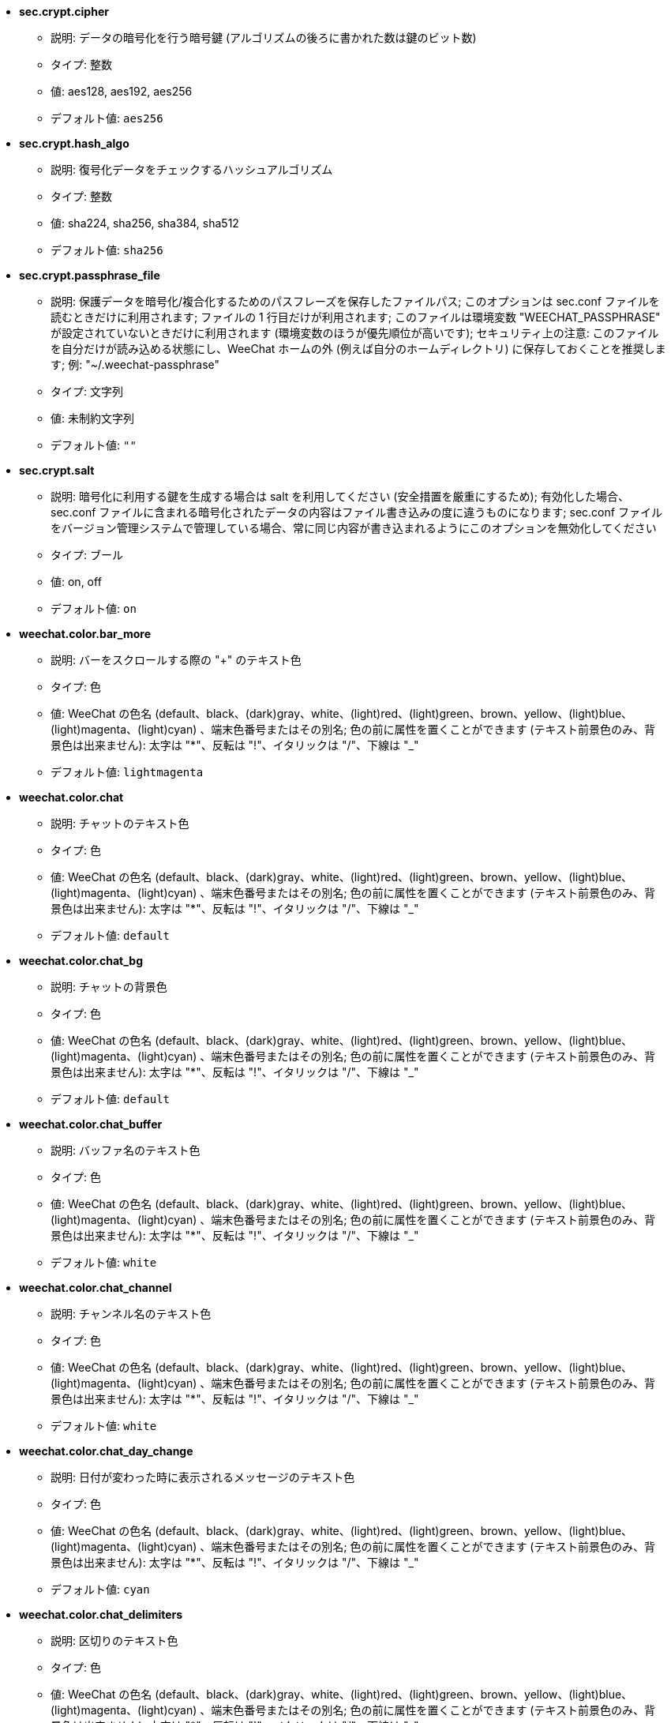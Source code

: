 //
// This file is auto-generated by script docgen.py.
// DO NOT EDIT BY HAND!
//

// tag::sec_options[]
* [[option_sec.crypt.cipher]] *sec.crypt.cipher*
** 説明: pass:none[データの暗号化を行う暗号鍵 (アルゴリズムの後ろに書かれた数は鍵のビット数)]
** タイプ: 整数
** 値: aes128, aes192, aes256
** デフォルト値: `+aes256+`

* [[option_sec.crypt.hash_algo]] *sec.crypt.hash_algo*
** 説明: pass:none[復号化データをチェックするハッシュアルゴリズム]
** タイプ: 整数
** 値: sha224, sha256, sha384, sha512
** デフォルト値: `+sha256+`

* [[option_sec.crypt.passphrase_file]] *sec.crypt.passphrase_file*
** 説明: pass:none[保護データを暗号化/複合化するためのパスフレーズを保存したファイルパス; このオプションは sec.conf ファイルを読むときだけに利用されます; ファイルの 1 行目だけが利用されます; このファイルは環境変数 "WEECHAT_PASSPHRASE" が設定されていないときだけに利用されます (環境変数のほうが優先順位が高いです); セキュリティ上の注意: このファイルを自分だけが読み込める状態にし、WeeChat ホームの外 (例えば自分のホームディレクトリ) に保存しておくことを推奨します; 例: "~/.weechat-passphrase"]
** タイプ: 文字列
** 値: 未制約文字列
** デフォルト値: `+""+`

* [[option_sec.crypt.salt]] *sec.crypt.salt*
** 説明: pass:none[暗号化に利用する鍵を生成する場合は salt を利用してください (安全措置を厳重にするため); 有効化した場合、sec.conf ファイルに含まれる暗号化されたデータの内容はファイル書き込みの度に違うものになります; sec.conf ファイルをバージョン管理システムで管理している場合、常に同じ内容が書き込まれるようにこのオプションを無効化してください]
** タイプ: ブール
** 値: on, off
** デフォルト値: `+on+`
// end::sec_options[]

// tag::weechat_options[]
* [[option_weechat.color.bar_more]] *weechat.color.bar_more*
** 説明: pass:none[バーをスクロールする際の "+" のテキスト色]
** タイプ: 色
** 値: WeeChat の色名 (default、black、(dark)gray、white、(light)red、(light)green、brown、yellow、(light)blue、(light)magenta、(light)cyan) 、端末色番号またはその別名; 色の前に属性を置くことができます (テキスト前景色のみ、背景色は出来ません): 太字は "*"、反転は "!"、イタリックは "/"、下線は "_"
** デフォルト値: `+lightmagenta+`

* [[option_weechat.color.chat]] *weechat.color.chat*
** 説明: pass:none[チャットのテキスト色]
** タイプ: 色
** 値: WeeChat の色名 (default、black、(dark)gray、white、(light)red、(light)green、brown、yellow、(light)blue、(light)magenta、(light)cyan) 、端末色番号またはその別名; 色の前に属性を置くことができます (テキスト前景色のみ、背景色は出来ません): 太字は "*"、反転は "!"、イタリックは "/"、下線は "_"
** デフォルト値: `+default+`

* [[option_weechat.color.chat_bg]] *weechat.color.chat_bg*
** 説明: pass:none[チャットの背景色]
** タイプ: 色
** 値: WeeChat の色名 (default、black、(dark)gray、white、(light)red、(light)green、brown、yellow、(light)blue、(light)magenta、(light)cyan) 、端末色番号またはその別名; 色の前に属性を置くことができます (テキスト前景色のみ、背景色は出来ません): 太字は "*"、反転は "!"、イタリックは "/"、下線は "_"
** デフォルト値: `+default+`

* [[option_weechat.color.chat_buffer]] *weechat.color.chat_buffer*
** 説明: pass:none[バッファ名のテキスト色]
** タイプ: 色
** 値: WeeChat の色名 (default、black、(dark)gray、white、(light)red、(light)green、brown、yellow、(light)blue、(light)magenta、(light)cyan) 、端末色番号またはその別名; 色の前に属性を置くことができます (テキスト前景色のみ、背景色は出来ません): 太字は "*"、反転は "!"、イタリックは "/"、下線は "_"
** デフォルト値: `+white+`

* [[option_weechat.color.chat_channel]] *weechat.color.chat_channel*
** 説明: pass:none[チャンネル名のテキスト色]
** タイプ: 色
** 値: WeeChat の色名 (default、black、(dark)gray、white、(light)red、(light)green、brown、yellow、(light)blue、(light)magenta、(light)cyan) 、端末色番号またはその別名; 色の前に属性を置くことができます (テキスト前景色のみ、背景色は出来ません): 太字は "*"、反転は "!"、イタリックは "/"、下線は "_"
** デフォルト値: `+white+`

* [[option_weechat.color.chat_day_change]] *weechat.color.chat_day_change*
** 説明: pass:none[日付が変わった時に表示されるメッセージのテキスト色]
** タイプ: 色
** 値: WeeChat の色名 (default、black、(dark)gray、white、(light)red、(light)green、brown、yellow、(light)blue、(light)magenta、(light)cyan) 、端末色番号またはその別名; 色の前に属性を置くことができます (テキスト前景色のみ、背景色は出来ません): 太字は "*"、反転は "!"、イタリックは "/"、下線は "_"
** デフォルト値: `+cyan+`

* [[option_weechat.color.chat_delimiters]] *weechat.color.chat_delimiters*
** 説明: pass:none[区切りのテキスト色]
** タイプ: 色
** 値: WeeChat の色名 (default、black、(dark)gray、white、(light)red、(light)green、brown、yellow、(light)blue、(light)magenta、(light)cyan) 、端末色番号またはその別名; 色の前に属性を置くことができます (テキスト前景色のみ、背景色は出来ません): 太字は "*"、反転は "!"、イタリックは "/"、下線は "_"
** デフォルト値: `+green+`

* [[option_weechat.color.chat_highlight]] *weechat.color.chat_highlight*
** 説明: pass:none[ハイライトされたプレフィックスのテキスト色]
** タイプ: 色
** 値: WeeChat の色名 (default、black、(dark)gray、white、(light)red、(light)green、brown、yellow、(light)blue、(light)magenta、(light)cyan) 、端末色番号またはその別名; 色の前に属性を置くことができます (テキスト前景色のみ、背景色は出来ません): 太字は "*"、反転は "!"、イタリックは "/"、下線は "_"
** デフォルト値: `+yellow+`

* [[option_weechat.color.chat_highlight_bg]] *weechat.color.chat_highlight_bg*
** 説明: pass:none[ハイライトされたプレフィックスの背景色]
** タイプ: 色
** 値: WeeChat の色名 (default、black、(dark)gray、white、(light)red、(light)green、brown、yellow、(light)blue、(light)magenta、(light)cyan) 、端末色番号またはその別名; 色の前に属性を置くことができます (テキスト前景色のみ、背景色は出来ません): 太字は "*"、反転は "!"、イタリックは "/"、下線は "_"
** デフォルト値: `+magenta+`

* [[option_weechat.color.chat_host]] *weechat.color.chat_host*
** 説明: pass:none[ホスト名のテキスト色]
** タイプ: 色
** 値: WeeChat の色名 (default、black、(dark)gray、white、(light)red、(light)green、brown、yellow、(light)blue、(light)magenta、(light)cyan) 、端末色番号またはその別名; 色の前に属性を置くことができます (テキスト前景色のみ、背景色は出来ません): 太字は "*"、反転は "!"、イタリックは "/"、下線は "_"
** デフォルト値: `+cyan+`

* [[option_weechat.color.chat_inactive_buffer]] *weechat.color.chat_inactive_buffer*
** 説明: pass:none[行へのフォーカスがなくなった場合の (バッファが他のバッファとマージされていて選択されていない場合の) のチャットのテキスト色]
** タイプ: 色
** 値: WeeChat の色名 (default、black、(dark)gray、white、(light)red、(light)green、brown、yellow、(light)blue、(light)magenta、(light)cyan) 、端末色番号またはその別名; 色の前に属性を置くことができます (テキスト前景色のみ、背景色は出来ません): 太字は "*"、反転は "!"、イタリックは "/"、下線は "_"
** デフォルト値: `+default+`

* [[option_weechat.color.chat_inactive_window]] *weechat.color.chat_inactive_window*
** 説明: pass:none[ウィンドウへのフォーカスがなくなった場合 (選択されていないウィンドウ) のチャットのテキスト色]
** タイプ: 色
** 値: WeeChat の色名 (default、black、(dark)gray、white、(light)red、(light)green、brown、yellow、(light)blue、(light)magenta、(light)cyan) 、端末色番号またはその別名; 色の前に属性を置くことができます (テキスト前景色のみ、背景色は出来ません): 太字は "*"、反転は "!"、イタリックは "/"、下線は "_"
** デフォルト値: `+default+`

* [[option_weechat.color.chat_nick]] *weechat.color.chat_nick*
** 説明: pass:none[チャットウィンドウのニックネームのテキスト色: 一部のサーバメッセージおよびニックネーム色が見つからない場合の代替色として使われます; 多くの場合、ニックネーム色を指定するには weechat.color.chat_nick_colors オプションを使うと良いでしょう]
** タイプ: 色
** 値: WeeChat の色名 (default、black、(dark)gray、white、(light)red、(light)green、brown、yellow、(light)blue、(light)magenta、(light)cyan) 、端末色番号またはその別名; 色の前に属性を置くことができます (テキスト前景色のみ、背景色は出来ません): 太字は "*"、反転は "!"、イタリックは "/"、下線は "_"
** デフォルト値: `+lightcyan+`

* [[option_weechat.color.chat_nick_colors]] *weechat.color.chat_nick_colors*
** 説明: pass:none[ニックネームのテキスト色 (コンマ区切りの色リスト、背景色は以下の書式で指定: "fg:bg"、例: "lightred:blue")]
** タイプ: 文字列
** 値: 未制約文字列
** デフォルト値: `+"cyan,magenta,green,brown,lightblue,default,lightcyan,lightmagenta,lightgreen,blue"+`

* [[option_weechat.color.chat_nick_offline]] *weechat.color.chat_nick_offline*
** 説明: pass:none[オフラインのニックネームのテキスト色 (ニックネームリストにも表示されない); この色はオプション weechat.look.color_nick_offline が有効化されている場合にのみ使われます]
** タイプ: 色
** 値: WeeChat の色名 (default、black、(dark)gray、white、(light)red、(light)green、brown、yellow、(light)blue、(light)magenta、(light)cyan) 、端末色番号またはその別名; 色の前に属性を置くことができます (テキスト前景色のみ、背景色は出来ません): 太字は "*"、反転は "!"、イタリックは "/"、下線は "_"
** デフォルト値: `+default+`

* [[option_weechat.color.chat_nick_offline_highlight]] *weechat.color.chat_nick_offline_highlight*
** 説明: pass:none[ハイライトされたオフラインのニックネームのテキスト色; この色はオプション weechat.look.color_nick_offline が有効化されている場合にのみ使われます]
** タイプ: 色
** 値: WeeChat の色名 (default、black、(dark)gray、white、(light)red、(light)green、brown、yellow、(light)blue、(light)magenta、(light)cyan) 、端末色番号またはその別名; 色の前に属性を置くことができます (テキスト前景色のみ、背景色は出来ません): 太字は "*"、反転は "!"、イタリックは "/"、下線は "_"
** デフォルト値: `+default+`

* [[option_weechat.color.chat_nick_offline_highlight_bg]] *weechat.color.chat_nick_offline_highlight_bg*
** 説明: pass:none[ハイライトされたオフラインのニックネームの背景色; この色はオプション weechat.look.color_nick_offline が有効化されている場合にのみ使われます]
** タイプ: 色
** 値: WeeChat の色名 (default、black、(dark)gray、white、(light)red、(light)green、brown、yellow、(light)blue、(light)magenta、(light)cyan) 、端末色番号またはその別名; 色の前に属性を置くことができます (テキスト前景色のみ、背景色は出来ません): 太字は "*"、反転は "!"、イタリックは "/"、下線は "_"
** デフォルト値: `+blue+`

* [[option_weechat.color.chat_nick_other]] *weechat.color.chat_nick_other*
** 説明: pass:none[プライベートバッファ内の他のニックネームのテキスト色]
** タイプ: 色
** 値: WeeChat の色名 (default、black、(dark)gray、white、(light)red、(light)green、brown、yellow、(light)blue、(light)magenta、(light)cyan) 、端末色番号またはその別名; 色の前に属性を置くことができます (テキスト前景色のみ、背景色は出来ません): 太字は "*"、反転は "!"、イタリックは "/"、下線は "_"
** デフォルト値: `+cyan+`

* [[option_weechat.color.chat_nick_prefix]] *weechat.color.chat_nick_prefix*
** 説明: pass:none[ニックネームプレフィックスの色 (プレフィックス中のニックネームの前に表示される文字列)]
** タイプ: 色
** 値: WeeChat の色名 (default、black、(dark)gray、white、(light)red、(light)green、brown、yellow、(light)blue、(light)magenta、(light)cyan) 、端末色番号またはその別名; 色の前に属性を置くことができます (テキスト前景色のみ、背景色は出来ません): 太字は "*"、反転は "!"、イタリックは "/"、下線は "_"
** デフォルト値: `+green+`

* [[option_weechat.color.chat_nick_self]] *weechat.color.chat_nick_self*
** 説明: pass:none[チャットウィンドウ内のローカルニックネームのテキスト色]
** タイプ: 色
** 値: WeeChat の色名 (default、black、(dark)gray、white、(light)red、(light)green、brown、yellow、(light)blue、(light)magenta、(light)cyan) 、端末色番号またはその別名; 色の前に属性を置くことができます (テキスト前景色のみ、背景色は出来ません): 太字は "*"、反転は "!"、イタリックは "/"、下線は "_"
** デフォルト値: `+white+`

* [[option_weechat.color.chat_nick_suffix]] *weechat.color.chat_nick_suffix*
** 説明: pass:none[ニックネームサフィックスの色 (プレフィックス中のニックネームの後に表示される文字列)]
** タイプ: 色
** 値: WeeChat の色名 (default、black、(dark)gray、white、(light)red、(light)green、brown、yellow、(light)blue、(light)magenta、(light)cyan) 、端末色番号またはその別名; 色の前に属性を置くことができます (テキスト前景色のみ、背景色は出来ません): 太字は "*"、反転は "!"、イタリックは "/"、下線は "_"
** デフォルト値: `+green+`

* [[option_weechat.color.chat_prefix_action]] *weechat.color.chat_prefix_action*
** 説明: pass:none[アクションプレフィックスのテキスト色]
** タイプ: 色
** 値: WeeChat の色名 (default、black、(dark)gray、white、(light)red、(light)green、brown、yellow、(light)blue、(light)magenta、(light)cyan) 、端末色番号またはその別名; 色の前に属性を置くことができます (テキスト前景色のみ、背景色は出来ません): 太字は "*"、反転は "!"、イタリックは "/"、下線は "_"
** デフォルト値: `+white+`

* [[option_weechat.color.chat_prefix_buffer]] *weechat.color.chat_prefix_buffer*
** 説明: pass:none[バッファ名のテキスト色 (多くのバッファが同じ番号を持つものにマージされている場合は、プレフィックスの前)]
** タイプ: 色
** 値: WeeChat の色名 (default、black、(dark)gray、white、(light)red、(light)green、brown、yellow、(light)blue、(light)magenta、(light)cyan) 、端末色番号またはその別名; 色の前に属性を置くことができます (テキスト前景色のみ、背景色は出来ません): 太字は "*"、反転は "!"、イタリックは "/"、下線は "_"
** デフォルト値: `+brown+`

* [[option_weechat.color.chat_prefix_buffer_inactive_buffer]] *weechat.color.chat_prefix_buffer_inactive_buffer*
** 説明: pass:none[非アクティブバッファ名のテキスト色 (多くのバッファが同じ番号を持つものにマージされ、バッファが選択されていない場合は、プレフィックスの前)]
** タイプ: 色
** 値: WeeChat の色名 (default、black、(dark)gray、white、(light)red、(light)green、brown、yellow、(light)blue、(light)magenta、(light)cyan) 、端末色番号またはその別名; 色の前に属性を置くことができます (テキスト前景色のみ、背景色は出来ません): 太字は "*"、反転は "!"、イタリックは "/"、下線は "_"
** デフォルト値: `+default+`

* [[option_weechat.color.chat_prefix_error]] *weechat.color.chat_prefix_error*
** 説明: pass:none[エラープレフィックスのテキスト色]
** タイプ: 色
** 値: WeeChat の色名 (default、black、(dark)gray、white、(light)red、(light)green、brown、yellow、(light)blue、(light)magenta、(light)cyan) 、端末色番号またはその別名; 色の前に属性を置くことができます (テキスト前景色のみ、背景色は出来ません): 太字は "*"、反転は "!"、イタリックは "/"、下線は "_"
** デフォルト値: `+yellow+`

* [[option_weechat.color.chat_prefix_join]] *weechat.color.chat_prefix_join*
** 説明: pass:none[join プレフィックスのテキスト色]
** タイプ: 色
** 値: WeeChat の色名 (default、black、(dark)gray、white、(light)red、(light)green、brown、yellow、(light)blue、(light)magenta、(light)cyan) 、端末色番号またはその別名; 色の前に属性を置くことができます (テキスト前景色のみ、背景色は出来ません): 太字は "*"、反転は "!"、イタリックは "/"、下線は "_"
** デフォルト値: `+lightgreen+`

* [[option_weechat.color.chat_prefix_more]] *weechat.color.chat_prefix_more*
** 説明: pass:none[プレフィックスが長すぎる場合の "+" のテキスト色]
** タイプ: 色
** 値: WeeChat の色名 (default、black、(dark)gray、white、(light)red、(light)green、brown、yellow、(light)blue、(light)magenta、(light)cyan) 、端末色番号またはその別名; 色の前に属性を置くことができます (テキスト前景色のみ、背景色は出来ません): 太字は "*"、反転は "!"、イタリックは "/"、下線は "_"
** デフォルト値: `+lightmagenta+`

* [[option_weechat.color.chat_prefix_network]] *weechat.color.chat_prefix_network*
** 説明: pass:none[ネットワークプレフィックスのテキスト色]
** タイプ: 色
** 値: WeeChat の色名 (default、black、(dark)gray、white、(light)red、(light)green、brown、yellow、(light)blue、(light)magenta、(light)cyan) 、端末色番号またはその別名; 色の前に属性を置くことができます (テキスト前景色のみ、背景色は出来ません): 太字は "*"、反転は "!"、イタリックは "/"、下線は "_"
** デフォルト値: `+magenta+`

* [[option_weechat.color.chat_prefix_quit]] *weechat.color.chat_prefix_quit*
** 説明: pass:none[quit プレフィックスのテキスト色]
** タイプ: 色
** 値: WeeChat の色名 (default、black、(dark)gray、white、(light)red、(light)green、brown、yellow、(light)blue、(light)magenta、(light)cyan) 、端末色番号またはその別名; 色の前に属性を置くことができます (テキスト前景色のみ、背景色は出来ません): 太字は "*"、反転は "!"、イタリックは "/"、下線は "_"
** デフォルト値: `+lightred+`

* [[option_weechat.color.chat_prefix_suffix]] *weechat.color.chat_prefix_suffix*
** 説明: pass:none[サフィックスのテキスト色 (プレフィックスの後ろ)]
** タイプ: 色
** 値: WeeChat の色名 (default、black、(dark)gray、white、(light)red、(light)green、brown、yellow、(light)blue、(light)magenta、(light)cyan) 、端末色番号またはその別名; 色の前に属性を置くことができます (テキスト前景色のみ、背景色は出来ません): 太字は "*"、反転は "!"、イタリックは "/"、下線は "_"
** デフォルト値: `+green+`

* [[option_weechat.color.chat_read_marker]] *weechat.color.chat_read_marker*
** 説明: pass:none[未読データマーカーのテキスト色]
** タイプ: 色
** 値: WeeChat の色名 (default、black、(dark)gray、white、(light)red、(light)green、brown、yellow、(light)blue、(light)magenta、(light)cyan) 、端末色番号またはその別名; 色の前に属性を置くことができます (テキスト前景色のみ、背景色は出来ません): 太字は "*"、反転は "!"、イタリックは "/"、下線は "_"
** デフォルト値: `+magenta+`

* [[option_weechat.color.chat_read_marker_bg]] *weechat.color.chat_read_marker_bg*
** 説明: pass:none[未読データマーカーの背景色]
** タイプ: 色
** 値: WeeChat の色名 (default、black、(dark)gray、white、(light)red、(light)green、brown、yellow、(light)blue、(light)magenta、(light)cyan) 、端末色番号またはその別名; 色の前に属性を置くことができます (テキスト前景色のみ、背景色は出来ません): 太字は "*"、反転は "!"、イタリックは "/"、下線は "_"
** デフォルト値: `+default+`

* [[option_weechat.color.chat_server]] *weechat.color.chat_server*
** 説明: pass:none[サーバ名のテキスト色]
** タイプ: 色
** 値: WeeChat の色名 (default、black、(dark)gray、white、(light)red、(light)green、brown、yellow、(light)blue、(light)magenta、(light)cyan) 、端末色番号またはその別名; 色の前に属性を置くことができます (テキスト前景色のみ、背景色は出来ません): 太字は "*"、反転は "!"、イタリックは "/"、下線は "_"
** デフォルト値: `+brown+`

* [[option_weechat.color.chat_tags]] *weechat.color.chat_tags*
** 説明: pass:none[メッセージの後ろのタグのテキスト色 (/debug tags コマンドで表示)]
** タイプ: 色
** 値: WeeChat の色名 (default、black、(dark)gray、white、(light)red、(light)green、brown、yellow、(light)blue、(light)magenta、(light)cyan) 、端末色番号またはその別名; 色の前に属性を置くことができます (テキスト前景色のみ、背景色は出来ません): 太字は "*"、反転は "!"、イタリックは "/"、下線は "_"
** デフォルト値: `+red+`

* [[option_weechat.color.chat_text_found]] *weechat.color.chat_text_found*
** 説明: pass:none[テキスト検索にヒットした行のマーカーのテキスト色]
** タイプ: 色
** 値: WeeChat の色名 (default、black、(dark)gray、white、(light)red、(light)green、brown、yellow、(light)blue、(light)magenta、(light)cyan) 、端末色番号またはその別名; 色の前に属性を置くことができます (テキスト前景色のみ、背景色は出来ません): 太字は "*"、反転は "!"、イタリックは "/"、下線は "_"
** デフォルト値: `+yellow+`

* [[option_weechat.color.chat_text_found_bg]] *weechat.color.chat_text_found_bg*
** 説明: pass:none[テキスト検索にヒットした行のマーカーの背景色]
** タイプ: 色
** 値: WeeChat の色名 (default、black、(dark)gray、white、(light)red、(light)green、brown、yellow、(light)blue、(light)magenta、(light)cyan) 、端末色番号またはその別名; 色の前に属性を置くことができます (テキスト前景色のみ、背景色は出来ません): 太字は "*"、反転は "!"、イタリックは "/"、下線は "_"
** デフォルト値: `+lightmagenta+`

* [[option_weechat.color.chat_time]] *weechat.color.chat_time*
** 説明: pass:none[チャットウィンドウ内の時間のテキスト色]
** タイプ: 色
** 値: WeeChat の色名 (default、black、(dark)gray、white、(light)red、(light)green、brown、yellow、(light)blue、(light)magenta、(light)cyan) 、端末色番号またはその別名; 色の前に属性を置くことができます (テキスト前景色のみ、背景色は出来ません): 太字は "*"、反転は "!"、イタリックは "/"、下線は "_"
** デフォルト値: `+default+`

* [[option_weechat.color.chat_time_delimiters]] *weechat.color.chat_time_delimiters*
** 説明: pass:none[時間区切りのテキスト色]
** タイプ: 色
** 値: WeeChat の色名 (default、black、(dark)gray、white、(light)red、(light)green、brown、yellow、(light)blue、(light)magenta、(light)cyan) 、端末色番号またはその別名; 色の前に属性を置くことができます (テキスト前景色のみ、背景色は出来ません): 太字は "*"、反転は "!"、イタリックは "/"、下線は "_"
** デフォルト値: `+brown+`

* [[option_weechat.color.chat_value]] *weechat.color.chat_value*
** 説明: pass:none[値のテキスト色]
** タイプ: 色
** 値: WeeChat の色名 (default、black、(dark)gray、white、(light)red、(light)green、brown、yellow、(light)blue、(light)magenta、(light)cyan) 、端末色番号またはその別名; 色の前に属性を置くことができます (テキスト前景色のみ、背景色は出来ません): 太字は "*"、反転は "!"、イタリックは "/"、下線は "_"
** デフォルト値: `+cyan+`

* [[option_weechat.color.chat_value_null]] *weechat.color.chat_value_null*
** 説明: pass:none[値が null (未定義) の場合のテキスト色]
** タイプ: 色
** 値: WeeChat の色名 (default、black、(dark)gray、white、(light)red、(light)green、brown、yellow、(light)blue、(light)magenta、(light)cyan) 、端末色番号またはその別名; 色の前に属性を置くことができます (テキスト前景色のみ、背景色は出来ません): 太字は "*"、反転は "!"、イタリックは "/"、下線は "_"
** デフォルト値: `+blue+`

* [[option_weechat.color.emphasized]] *weechat.color.emphasized*
** 説明: pass:none[強調テキストの色 (テキスト検索する際など); このオプションは weechat.look.emphasized_attributes オプションが空文字列 (デフォルト値) の場合のみ使われます]
** タイプ: 色
** 値: WeeChat の色名 (default、black、(dark)gray、white、(light)red、(light)green、brown、yellow、(light)blue、(light)magenta、(light)cyan) 、端末色番号またはその別名; 色の前に属性を置くことができます (テキスト前景色のみ、背景色は出来ません): 太字は "*"、反転は "!"、イタリックは "/"、下線は "_"
** デフォルト値: `+yellow+`

* [[option_weechat.color.emphasized_bg]] *weechat.color.emphasized_bg*
** 説明: pass:none[強調テキストの背景色 (テキスト検索する際など); このオプションは weechat.look.emphasized_attributes オプションが空文字列 (デフォルト値) の場合のみ使われます]
** タイプ: 色
** 値: WeeChat の色名 (default、black、(dark)gray、white、(light)red、(light)green、brown、yellow、(light)blue、(light)magenta、(light)cyan) 、端末色番号またはその別名; 色の前に属性を置くことができます (テキスト前景色のみ、背景色は出来ません): 太字は "*"、反転は "!"、イタリックは "/"、下線は "_"
** デフォルト値: `+magenta+`

* [[option_weechat.color.input_actions]] *weechat.color.input_actions*
** 説明: pass:none[入力がアクションの場合のテキスト色]
** タイプ: 色
** 値: WeeChat の色名 (default、black、(dark)gray、white、(light)red、(light)green、brown、yellow、(light)blue、(light)magenta、(light)cyan) 、端末色番号またはその別名; 色の前に属性を置くことができます (テキスト前景色のみ、背景色は出来ません): 太字は "*"、反転は "!"、イタリックは "/"、下線は "_"
** デフォルト値: `+lightgreen+`

* [[option_weechat.color.input_text_not_found]] *weechat.color.input_text_not_found*
** 説明: pass:none[入力行のテキスト検索に失敗した場合のテキスト色]
** タイプ: 色
** 値: WeeChat の色名 (default、black、(dark)gray、white、(light)red、(light)green、brown、yellow、(light)blue、(light)magenta、(light)cyan) 、端末色番号またはその別名; 色の前に属性を置くことができます (テキスト前景色のみ、背景色は出来ません): 太字は "*"、反転は "!"、イタリックは "/"、下線は "_"
** デフォルト値: `+red+`

* [[option_weechat.color.item_away]] *weechat.color.item_away*
** 説明: pass:none[離席要素のテキスト色]
** タイプ: 色
** 値: WeeChat の色名 (default、black、(dark)gray、white、(light)red、(light)green、brown、yellow、(light)blue、(light)magenta、(light)cyan) 、端末色番号またはその別名; 色の前に属性を置くことができます (テキスト前景色のみ、背景色は出来ません): 太字は "*"、反転は "!"、イタリックは "/"、下線は "_"
** デフォルト値: `+yellow+`

* [[option_weechat.color.nicklist_away]] *weechat.color.nicklist_away*
** 説明: pass:none[離席状態のニックネームのテキスト色]
** タイプ: 色
** 値: WeeChat の色名 (default、black、(dark)gray、white、(light)red、(light)green、brown、yellow、(light)blue、(light)magenta、(light)cyan) 、端末色番号またはその別名; 色の前に属性を置くことができます (テキスト前景色のみ、背景色は出来ません): 太字は "*"、反転は "!"、イタリックは "/"、下線は "_"
** デフォルト値: `+cyan+`

* [[option_weechat.color.nicklist_group]] *weechat.color.nicklist_group*
** 説明: pass:none[ニックネームリスト内のグループのテキスト色]
** タイプ: 色
** 値: WeeChat の色名 (default、black、(dark)gray、white、(light)red、(light)green、brown、yellow、(light)blue、(light)magenta、(light)cyan) 、端末色番号またはその別名; 色の前に属性を置くことができます (テキスト前景色のみ、背景色は出来ません): 太字は "*"、反転は "!"、イタリックは "/"、下線は "_"
** デフォルト値: `+green+`

* [[option_weechat.color.separator]] *weechat.color.separator*
** 説明: pass:none[ウィンドウセパレータ (分割時) とバーセパレータ (ニックネームリスト等) の色]
** タイプ: 色
** 値: WeeChat の色名 (default、black、(dark)gray、white、(light)red、(light)green、brown、yellow、(light)blue、(light)magenta、(light)cyan) 、端末色番号またはその別名; 色の前に属性を置くことができます (テキスト前景色のみ、背景色は出来ません): 太字は "*"、反転は "!"、イタリックは "/"、下線は "_"
** デフォルト値: `+blue+`

* [[option_weechat.color.status_count_highlight]] *weechat.color.status_count_highlight*
** 説明: pass:none[ホットリスト内のハイライトメッセージ数のテキスト色 (ステータスバー)]
** タイプ: 色
** 値: WeeChat の色名 (default、black、(dark)gray、white、(light)red、(light)green、brown、yellow、(light)blue、(light)magenta、(light)cyan) 、端末色番号またはその別名; 色の前に属性を置くことができます (テキスト前景色のみ、背景色は出来ません): 太字は "*"、反転は "!"、イタリックは "/"、下線は "_"
** デフォルト値: `+magenta+`

* [[option_weechat.color.status_count_msg]] *weechat.color.status_count_msg*
** 説明: pass:none[ホットリスト内のメッセージ数のテキスト色 (ステータスバー)]
** タイプ: 色
** 値: WeeChat の色名 (default、black、(dark)gray、white、(light)red、(light)green、brown、yellow、(light)blue、(light)magenta、(light)cyan) 、端末色番号またはその別名; 色の前に属性を置くことができます (テキスト前景色のみ、背景色は出来ません): 太字は "*"、反転は "!"、イタリックは "/"、下線は "_"
** デフォルト値: `+brown+`

* [[option_weechat.color.status_count_other]] *weechat.color.status_count_other*
** 説明: pass:none[ホットリスト内のその他のメッセージ数のテキスト色 (ステータスバー)]
** タイプ: 色
** 値: WeeChat の色名 (default、black、(dark)gray、white、(light)red、(light)green、brown、yellow、(light)blue、(light)magenta、(light)cyan) 、端末色番号またはその別名; 色の前に属性を置くことができます (テキスト前景色のみ、背景色は出来ません): 太字は "*"、反転は "!"、イタリックは "/"、下線は "_"
** デフォルト値: `+default+`

* [[option_weechat.color.status_count_private]] *weechat.color.status_count_private*
** 説明: pass:none[ホットリスト内のプライベートメッセージ数のテキスト色 (ステータスバー)]
** タイプ: 色
** 値: WeeChat の色名 (default、black、(dark)gray、white、(light)red、(light)green、brown、yellow、(light)blue、(light)magenta、(light)cyan) 、端末色番号またはその別名; 色の前に属性を置くことができます (テキスト前景色のみ、背景色は出来ません): 太字は "*"、反転は "!"、イタリックは "/"、下線は "_"
** デフォルト値: `+green+`

* [[option_weechat.color.status_data_highlight]] *weechat.color.status_data_highlight*
** 説明: pass:none[ハイライトメッセージを受け取ったバッファのテキスト色 (ステータスバー)]
** タイプ: 色
** 値: WeeChat の色名 (default、black、(dark)gray、white、(light)red、(light)green、brown、yellow、(light)blue、(light)magenta、(light)cyan) 、端末色番号またはその別名; 色の前に属性を置くことができます (テキスト前景色のみ、背景色は出来ません): 太字は "*"、反転は "!"、イタリックは "/"、下線は "_"
** デフォルト値: `+lightmagenta+`

* [[option_weechat.color.status_data_msg]] *weechat.color.status_data_msg*
** 説明: pass:none[新しいメッセージを受け取ったバッファのテキスト色 (ステータスバー)]
** タイプ: 色
** 値: WeeChat の色名 (default、black、(dark)gray、white、(light)red、(light)green、brown、yellow、(light)blue、(light)magenta、(light)cyan) 、端末色番号またはその別名; 色の前に属性を置くことができます (テキスト前景色のみ、背景色は出来ません): 太字は "*"、反転は "!"、イタリックは "/"、下線は "_"
** デフォルト値: `+yellow+`

* [[option_weechat.color.status_data_other]] *weechat.color.status_data_other*
** 説明: pass:none[新しいデータ (メッセージ以外) を受け取ったバッファのテキスト色 (ステータスバー)]
** タイプ: 色
** 値: WeeChat の色名 (default、black、(dark)gray、white、(light)red、(light)green、brown、yellow、(light)blue、(light)magenta、(light)cyan) 、端末色番号またはその別名; 色の前に属性を置くことができます (テキスト前景色のみ、背景色は出来ません): 太字は "*"、反転は "!"、イタリックは "/"、下線は "_"
** デフォルト値: `+default+`

* [[option_weechat.color.status_data_private]] *weechat.color.status_data_private*
** 説明: pass:none[プライベートメッセージを受けとったバッファのテキスト色 (ステータスバー)]
** タイプ: 色
** 値: WeeChat の色名 (default、black、(dark)gray、white、(light)red、(light)green、brown、yellow、(light)blue、(light)magenta、(light)cyan) 、端末色番号またはその別名; 色の前に属性を置くことができます (テキスト前景色のみ、背景色は出来ません): 太字は "*"、反転は "!"、イタリックは "/"、下線は "_"
** デフォルト値: `+lightgreen+`

* [[option_weechat.color.status_filter]] *weechat.color.status_filter*
** 説明: pass:none[ステータスバー内のフィルタインジケータのテキスト色]
** タイプ: 色
** 値: WeeChat の色名 (default、black、(dark)gray、white、(light)red、(light)green、brown、yellow、(light)blue、(light)magenta、(light)cyan) 、端末色番号またはその別名; 色の前に属性を置くことができます (テキスト前景色のみ、背景色は出来ません): 太字は "*"、反転は "!"、イタリックは "/"、下線は "_"
** デフォルト値: `+green+`

* [[option_weechat.color.status_more]] *weechat.color.status_more*
** 説明: pass:none[新しいデータを受け取ったバッファのテキスト色 (ステータスバー)]
** タイプ: 色
** 値: WeeChat の色名 (default、black、(dark)gray、white、(light)red、(light)green、brown、yellow、(light)blue、(light)magenta、(light)cyan) 、端末色番号またはその別名; 色の前に属性を置くことができます (テキスト前景色のみ、背景色は出来ません): 太字は "*"、反転は "!"、イタリックは "/"、下線は "_"
** デフォルト値: `+yellow+`

* [[option_weechat.color.status_mouse]] *weechat.color.status_mouse*
** 説明: pass:none[ステータスバー内のマウスインジケータのテキスト色]
** タイプ: 色
** 値: WeeChat の色名 (default、black、(dark)gray、white、(light)red、(light)green、brown、yellow、(light)blue、(light)magenta、(light)cyan) 、端末色番号またはその別名; 色の前に属性を置くことができます (テキスト前景色のみ、背景色は出来ません): 太字は "*"、反転は "!"、イタリックは "/"、下線は "_"
** デフォルト値: `+green+`

* [[option_weechat.color.status_name]] *weechat.color.status_name*
** 説明: pass:none[ステータスバー内の現在のバッファ名のテキスト色]
** タイプ: 色
** 値: WeeChat の色名 (default、black、(dark)gray、white、(light)red、(light)green、brown、yellow、(light)blue、(light)magenta、(light)cyan) 、端末色番号またはその別名; 色の前に属性を置くことができます (テキスト前景色のみ、背景色は出来ません): 太字は "*"、反転は "!"、イタリックは "/"、下線は "_"
** デフォルト値: `+white+`

* [[option_weechat.color.status_name_ssl]] *weechat.color.status_name_ssl*
** 説明: pass:none[バッファで SSL などのセキュリティプロトコルを使っている場合に、ステータスバー内の現在のバッファ名に使うテキスト色]
** タイプ: 色
** 値: WeeChat の色名 (default、black、(dark)gray、white、(light)red、(light)green、brown、yellow、(light)blue、(light)magenta、(light)cyan) 、端末色番号またはその別名; 色の前に属性を置くことができます (テキスト前景色のみ、背景色は出来ません): 太字は "*"、反転は "!"、イタリックは "/"、下線は "_"
** デフォルト値: `+lightgreen+`

* [[option_weechat.color.status_nicklist_count]] *weechat.color.status_nicklist_count*
** 説明: pass:none[ニックネームリスト内のニックネーム数のテキスト色 (ステータスバー)]
** タイプ: 色
** 値: WeeChat の色名 (default、black、(dark)gray、white、(light)red、(light)green、brown、yellow、(light)blue、(light)magenta、(light)cyan) 、端末色番号またはその別名; 色の前に属性を置くことができます (テキスト前景色のみ、背景色は出来ません): 太字は "*"、反転は "!"、イタリックは "/"、下線は "_"
** デフォルト値: `+default+`

* [[option_weechat.color.status_number]] *weechat.color.status_number*
** 説明: pass:none[ステータスバー内の現在のバッファ番号のテキスト色]
** タイプ: 色
** 値: WeeChat の色名 (default、black、(dark)gray、white、(light)red、(light)green、brown、yellow、(light)blue、(light)magenta、(light)cyan) 、端末色番号またはその別名; 色の前に属性を置くことができます (テキスト前景色のみ、背景色は出来ません): 太字は "*"、反転は "!"、イタリックは "/"、下線は "_"
** デフォルト値: `+yellow+`

* [[option_weechat.color.status_time]] *weechat.color.status_time*
** 説明: pass:none[時間のテキスト色 (ステータスバー)]
** タイプ: 色
** 値: WeeChat の色名 (default、black、(dark)gray、white、(light)red、(light)green、brown、yellow、(light)blue、(light)magenta、(light)cyan) 、端末色番号またはその別名; 色の前に属性を置くことができます (テキスト前景色のみ、背景色は出来ません): 太字は "*"、反転は "!"、イタリックは "/"、下線は "_"
** デフォルト値: `+default+`

* [[option_weechat.completion.base_word_until_cursor]] *weechat.completion.base_word_until_cursor*
** 説明: pass:none[これが有効な場合、補完する元単語はカーソル前の文字で終了; そうでなければ元単語はカーソル後の最初の文字で終了]
** タイプ: ブール
** 値: on, off
** デフォルト値: `+on+`

* [[option_weechat.completion.command_inline]] *weechat.completion.command_inline*
** 説明: pass:none[これが有効な場合、コマンドライン中のコマンドを補完します (行頭のコマンドが最も優先度が高く、最初に評価されます); 注意: このオプションが有効な場合、"/" で始まるパスの自動補完は行われません (外部コマンドの引数)]
** タイプ: ブール
** 値: on, off
** デフォルト値: `+on+`

* [[option_weechat.completion.default_template]] *weechat.completion.default_template*
** 説明: pass:none[デフォルトの補完テンプレート (テンプレートコードと値のドキュメントを参照してください: プラグイン API リファレンス、"weechat_hook_command" 関数)]
** タイプ: 文字列
** 値: 未制約文字列
** デフォルト値: `+"%(nicks)|%(irc_channels)"+`

* [[option_weechat.completion.nick_add_space]] *weechat.completion.nick_add_space*
** 説明: pass:none[ニックネーム補完の後に空白を追加 (コマンドラインの最初がニックネームでない場合は)]
** タイプ: ブール
** 値: on, off
** デフォルト値: `+on+`

* [[option_weechat.completion.nick_case_sensitive]] *weechat.completion.nick_case_sensitive*
** 説明: pass:none[大文字小文字を区別したニックネーム補完]
** タイプ: ブール
** 値: on, off
** デフォルト値: `+off+`

* [[option_weechat.completion.nick_completer]] *weechat.completion.nick_completer*
** 説明: pass:none[ニックネーム補完の後に追加する文字列 (ニックネームがコマンドラインの最初にある場合)]
** タイプ: 文字列
** 値: 未制約文字列
** デフォルト値: `+": "+`

* [[option_weechat.completion.nick_first_only]] *weechat.completion.nick_first_only*
** 説明: pass:none[最初に見つかったニックネームだけを補完]
** タイプ: ブール
** 値: on, off
** デフォルト値: `+off+`

* [[option_weechat.completion.nick_ignore_chars]] *weechat.completion.nick_ignore_chars*
** 説明: pass:none[ニックネーム補完で無視する文字]
** タイプ: 文字列
** 値: 未制約文字列
** デフォルト値: `+"[]`_-^"+`

* [[option_weechat.completion.partial_completion_alert]] *weechat.completion.partial_completion_alert*
** 説明: pass:none[補完候補が複数あった場合に警告 (BEL) を送信]
** タイプ: ブール
** 値: on, off
** デフォルト値: `+on+`

* [[option_weechat.completion.partial_completion_command]] *weechat.completion.partial_completion_command*
** 説明: pass:none[コマンドでの部分補完 (同じ文字を含む多くのコマンドが見つかった場合は止める)]
** タイプ: ブール
** 値: on, off
** デフォルト値: `+off+`

* [[option_weechat.completion.partial_completion_command_arg]] *weechat.completion.partial_completion_command_arg*
** 説明: pass:none[コマンド引数での部分補完 (同じプレフィックスを持つ多くの引数が見つかった場合は止める)]
** タイプ: ブール
** 値: on, off
** デフォルト値: `+off+`

* [[option_weechat.completion.partial_completion_count]] *weechat.completion.partial_completion_count*
** 説明: pass:none[バー要素内の部分補完数を表示]
** タイプ: ブール
** 値: on, off
** デフォルト値: `+on+`

* [[option_weechat.completion.partial_completion_other]] *weechat.completion.partial_completion_other*
** 説明: pass:none[コマンド外での部分補完 (同じ文字を含む多くのコマンドが見つかった場合は止め)]
** タイプ: ブール
** 値: on, off
** デフォルト値: `+off+`

* [[option_weechat.completion.partial_completion_templates]] *weechat.completion.partial_completion_templates*
** 説明: pass:none[部分補完がデフォルトで有効化される (shift-Tab キーの代わりに Tab キーを使う) テンプレートのコンマ区切りリスト; テンプレートのリストは WeeChat プラグイン API リファレンスの "weechat_hook_command" 関数の節を参照してください]
** タイプ: 文字列
** 値: 未制約文字列
** デフォルト値: `+"config_options"+`

* [[option_weechat.history.display_default]] *weechat.history.display_default*
** 説明: pass:none[履歴をリストアップする際にデフォルトで表示するコマンドの最大数 (0 = 制限無し)]
** タイプ: 整数
** 値: 0 .. 2147483647
** デフォルト値: `+5+`

* [[option_weechat.history.max_buffer_lines_minutes]] *weechat.history.max_buffer_lines_minutes*
** 説明: pass:none[バッファ毎の履歴の保存時間 (分) (0 = 制限無し); 例: 1440 = 一日、10080 = 一週間、43200 = 一ヶ月、525600 = 一年間; weechat.history.max_buffer_lines_number オプションが 0 以外の場合には 0 を指定してください]
** タイプ: 整数
** 値: 0 .. 2147483647
** デフォルト値: `+0+`

* [[option_weechat.history.max_buffer_lines_number]] *weechat.history.max_buffer_lines_number*
** 説明: pass:none[バッファ毎の履歴行数 (0 = 制限無し); weechat.history.max_buffer_lines_minutes オプションが 0 以外の場合には 0 を指定してください]
** タイプ: 整数
** 値: 0 .. 2147483647
** デフォルト値: `+4096+`

* [[option_weechat.history.max_commands]] *weechat.history.max_commands*
** 説明: pass:none[履歴に保存するユーザコマンド数 (0 = 制限無し、メモリ使用量の制限が無くなるため非推奨)]
** タイプ: 整数
** 値: 0 .. 2147483647
** デフォルト値: `+100+`

* [[option_weechat.history.max_visited_buffers]] *weechat.history.max_visited_buffers*
** 説明: pass:none[メモリに保存する観覧バッファの数]
** タイプ: 整数
** 値: 0 .. 1000
** デフォルト値: `+50+`

* [[option_weechat.look.align_end_of_lines]] *weechat.look.align_end_of_lines*
** 説明: pass:none[行末の調節 (2 行以上になる行): このデータ (time、buffer、prefix、suffix、message (デフォルト)) の下から始められる]
** タイプ: 整数
** 値: time, buffer, prefix, suffix, message
** デフォルト値: `+message+`

* [[option_weechat.look.align_multiline_words]] *weechat.look.align_multiline_words*
** 説明: pass:none[weechat.look.align_end_of_lines オプションに依存する単語内での改行抑制; 無効化した場合、単語という単位を無視して改行が行われます。これは長い URL が改行されなくなるという意味で便利です]
** タイプ: ブール
** 値: on, off
** デフォルト値: `+on+`

* [[option_weechat.look.bar_more_down]] *weechat.look.bar_more_down*
** 説明: pass:none[バーを下方向にスクロール出来る場合に表示される文字列 (水平方向詰め以外の属性を持つバー)]
** タイプ: 文字列
** 値: 未制約文字列
** デフォルト値: `+"++"+`

* [[option_weechat.look.bar_more_left]] *weechat.look.bar_more_left*
** 説明: pass:none[バーを左方向にスクロール出来る場合に表示される文字列 (水平方向詰めの属性を持つバー用)]
** タイプ: 文字列
** 値: 未制約文字列
** デフォルト値: `+"<<"+`

* [[option_weechat.look.bar_more_right]] *weechat.look.bar_more_right*
** 説明: pass:none[バーを右方向にスクロール出来る場合に表示される文字列 (水平方向詰めの属性を持つバー用)]
** タイプ: 文字列
** 値: 未制約文字列
** デフォルト値: `+">>"+`

* [[option_weechat.look.bar_more_up]] *weechat.look.bar_more_up*
** 説明: pass:none[バーを上方向にスクロール出来る場合に表示される文字列 (水平方向詰め以外の属性を持つバー)]
** タイプ: 文字列
** 値: 未制約文字列
** デフォルト値: `+"--"+`

* [[option_weechat.look.bare_display_exit_on_input]] *weechat.look.bare_display_exit_on_input*
** 説明: pass:none[入力の変更に対する最小限表示モードを終了する]
** タイプ: ブール
** 値: on, off
** デフォルト値: `+on+`

* [[option_weechat.look.bare_display_time_format]] *weechat.look.bare_display_time_format*
** 説明: pass:none[最小限表示モードで使う時間書式 (日付/時間指定子は strftime の man を参照してください)]
** タイプ: 文字列
** 値: 未制約文字列
** デフォルト値: `+"%H:%M"+`

* [[option_weechat.look.buffer_auto_renumber]] *weechat.look.buffer_auto_renumber*
** 説明: pass:none[自動的に番号を割り当てる場合、1 から始まる連番になります; 無効にした場合、バッファ番号に欠番が許され、最初のバッファに1より大きなバッファ番号を割り当てることが可能になります]
** タイプ: ブール
** 値: on, off
** デフォルト値: `+on+`

* [[option_weechat.look.buffer_notify_default]] *weechat.look.buffer_notify_default*
** 説明: pass:none[バッファに対するデフォルトの通知レベル (メッセージの重要度に従い、バッファがホットリストに表示されるかどうかを WeeChat に教えるために使われる): all=全てのメッセージ (デフォルト)、message=メッセージとハイライト、highlight=ハイライトのみ、none=ホットリストに表示されない]
** タイプ: 整数
** 値: none, highlight, message, all
** デフォルト値: `+all+`

* [[option_weechat.look.buffer_position]] *weechat.look.buffer_position*
** 説明: pass:none[新しいバッファの位置: end = リストの最後 (番号 = 最後の番号 + 1) (デフォルト)、first_gap = リスト中に最初に現れる利用可能な番号 (どの番号も使えない場合、リストの最後); このオプションはレイアウト番号を持たないバッファの場合に利用されます]
** タイプ: 整数
** 値: end, first_gap
** デフォルト値: `+end+`

* [[option_weechat.look.buffer_search_case_sensitive]] *weechat.look.buffer_search_case_sensitive*
** 説明: pass:none[デフォルトのバッファテキスト検索: 大文字小文字を区別するかしないか]
** タイプ: ブール
** 値: on, off
** デフォルト値: `+off+`

* [[option_weechat.look.buffer_search_force_default]] *weechat.look.buffer_search_force_default*
** 説明: pass:none[バッファテキスト検索のデフォルト値を強制する (バッファで最後に検索した値を使わない)]
** タイプ: ブール
** 値: on, off
** デフォルト値: `+off+`

* [[option_weechat.look.buffer_search_regex]] *weechat.look.buffer_search_regex*
** 説明: pass:none[デフォルトのバッファテキスト検索: 有効の場合は正規表現で検索、無効の場合は単純な文字列で検索]
** タイプ: ブール
** 値: on, off
** デフォルト値: `+off+`

* [[option_weechat.look.buffer_search_where]] *weechat.look.buffer_search_where*
** 説明: pass:none[デフォルトのバッファテキスト検索: メッセージ中、プレフィックス中、プレフィックスとメッセージ中]
** タイプ: 整数
** 値: prefix, message, prefix_message
** デフォルト値: `+prefix_message+`

* [[option_weechat.look.buffer_time_format]] *weechat.look.buffer_time_format*
** 説明: pass:none[バッファに表示される行に付く時間書式 (日付/時間の指定子は strftime の man を参照してください) (注意: 値は評価されるため "${color:xxx}" 書式で色を指定出来ます、/help eval を参照してください); 例えばグレースケールを使う時間の例 (256 色のサポートが必要): "${color:252}%H${color:245}%M${color:240}%S"]
** タイプ: 文字列
** 値: 未制約文字列
** デフォルト値: `+"%H:%M:%S"+`

* [[option_weechat.look.buffer_time_same]] *weechat.look.buffer_time_same*
** 説明: pass:none[直前のメッセージと同じ時刻のメッセージに対して表示される時刻: 空白文字 " " の場合は時刻を隠す、これ以外の文字列の場合は時刻の代わりに設定文字列を表示、空文字列の場合はこの機能を無効化 (時刻を表示します) (注意: 設定値は評価されるため、${color:xxx} などを使えます、/help eval を参照してください)]
** タイプ: 文字列
** 値: 未制約文字列
** デフォルト値: `+""+`

* [[option_weechat.look.color_basic_force_bold]] *weechat.look.color_basic_force_bold*
** 説明: pass:none[明るい色と標準的な色の "darkgray" には "太字" 属性を強制 (このオプションはデフォルトでは無効: 太字は端末が 16 色以下の表示能力しかない場合に利用される)]
** タイプ: ブール
** 値: on, off
** デフォルト値: `+off+`

* [[option_weechat.look.color_inactive_buffer]] *weechat.look.color_inactive_buffer*
** 説明: pass:none[アクティブでないバッファでは行に異なる色を使用 (行が未選択のマージバッファからの場合)]
** タイプ: ブール
** 値: on, off
** デフォルト値: `+on+`

* [[option_weechat.look.color_inactive_message]] *weechat.look.color_inactive_message*
** 説明: pass:none[アクティブでないメッセージに異なる色を使用 (ウィンドウにフォーカスが無いか、行が未選択のマージバッファからの場合)]
** タイプ: ブール
** 値: on, off
** デフォルト値: `+on+`

* [[option_weechat.look.color_inactive_prefix]] *weechat.look.color_inactive_prefix*
** 説明: pass:none[アクティブでないプレフィックスに異なる色を使用 (ウィンドウにフォーカスが無いか、行が未選択のマージバッファからの場合)]
** タイプ: ブール
** 値: on, off
** デフォルト値: `+on+`

* [[option_weechat.look.color_inactive_prefix_buffer]] *weechat.look.color_inactive_prefix_buffer*
** 説明: pass:none[アクティブでないバッファ名のプレフィックスに異なる色を使用 (ウィンドウにフォーカスが無いか、行が未選択のマージバッファからの場合)]
** タイプ: ブール
** 値: on, off
** デフォルト値: `+on+`

* [[option_weechat.look.color_inactive_time]] *weechat.look.color_inactive_time*
** 説明: pass:none[アクティブでない時間は異なる色を使用 (ウィンドウにフォーカスが無いか、行が未選択のマージバッファからの場合)]
** タイプ: ブール
** 値: on, off
** デフォルト値: `+off+`

* [[option_weechat.look.color_inactive_window]] *weechat.look.color_inactive_window*
** 説明: pass:none[アクティブでないウィンドウでは行に異なる色を使用 (ウィンドウにフォーカスが無い場合)]
** タイプ: ブール
** 値: on, off
** デフォルト値: `+on+`

* [[option_weechat.look.color_nick_offline]] *weechat.look.color_nick_offline*
** 説明: pass:none[オフライン状態のニックネームに異なる色を使用 (ニックネームリストにも表示しない)]
** タイプ: ブール
** 値: on, off
** デフォルト値: `+off+`

* [[option_weechat.look.color_pairs_auto_reset]] *weechat.look.color_pairs_auto_reset*
** 説明: pass:none[利用可能なペアの数がこの数以下になった場合、色ペアテーブルを自動的にリセット (-1 = 自動リセットを無効化、テーブルが一杯になったら手動で "/color reset")]
** タイプ: 整数
** 値: -1 .. 256
** デフォルト値: `+5+`

* [[option_weechat.look.color_real_white]] *weechat.look.color_real_white*
** 説明: pass:none[セットされた場合、本当の白色が使われる、白色背景の端末ではデフォルトで無効 (白色背景を絶対に使わないなら、端末の前景色の代わりに本当の白色を表示するためにはこれを on にするべき)]
** タイプ: ブール
** 値: on, off
** デフォルト値: `+off+`

* [[option_weechat.look.command_chars]] *weechat.look.command_chars*
** 説明: pass:none[入力文字列がコマンドかどうかを決定する文字列: 入力はこれらの文字の内の一つから始まらなければいけない; スラッシュ ("/") は常にコマンドプレフィックスとして扱われる (例: ".$")]
** タイプ: 文字列
** 値: 未制約文字列
** デフォルト値: `+""+`

* [[option_weechat.look.command_incomplete]] *weechat.look.command_incomplete*
** 説明: pass:none[これを設定した場合、不完全なコマンドと完全なコマンドを両方使えるようになります、例えば /he は /help の意味で使うことができます]
** タイプ: ブール
** 値: on, off
** デフォルト値: `+off+`

* [[option_weechat.look.confirm_quit]] *weechat.look.confirm_quit*
** 説明: pass:none[これを設定した場合、/quit コマンド使う際には必ず "-yes" 引数と共に使う必要があります (/help quit 参照)]
** タイプ: ブール
** 値: on, off
** デフォルト値: `+off+`

* [[option_weechat.look.confirm_upgrade]] *weechat.look.confirm_upgrade*
** 説明: pass:none[これを設定した場合、/upgrade コマンド使う際には必ず "-yes" 引数と共に使う必要があります (/help upgrade 参照)]
** タイプ: ブール
** 値: on, off
** デフォルト値: `+off+`

* [[option_weechat.look.day_change]] *weechat.look.day_change*
** 説明: pass:none[日付が変わった際に特殊メッセージを表示]
** タイプ: ブール
** 値: on, off
** デフォルト値: `+on+`

* [[option_weechat.look.day_change_message_1date]] *weechat.look.day_change_message_1date*
** 説明: pass:none[日付が変わった時に表示される時間の書式、1 つの日付を表示 (例えばバッファの最初に) (日付/時間指定子は strftime の man を参照してください) (注意: 値は評価されるため "${color:xxx}" 書式で色を指定出来ます、/help eval を参照してください)]
** タイプ: 文字列
** 値: 未制約文字列
** デフォルト値: `+"-- %a, %d %b %Y --"+`

* [[option_weechat.look.day_change_message_2dates]] *weechat.look.day_change_message_2dates*
** 説明: pass:none[日付が変わった時に表示される時間の書式、2 つの日付を表示 (2 つのメッセージの間に); 文字列に対して strftime は 2 回呼び出されるため、2 番目の日付指定子は 2 つの "%" で始めてください (日付/時間指定子は strftime の man を参照してください) (注意: 値は評価されるため "${color:xxx}" 書式で色を指定出来ます、/help eval を参照してください)]
** タイプ: 文字列
** 値: 未制約文字列
** デフォルト値: `+"-- %%a, %%d %%b %%Y (%a, %d %b %Y) --"+`

* [[option_weechat.look.eat_newline_glitch]] *weechat.look.eat_newline_glitch*
** 説明: pass:none[セットされた場合、eat_newline_glitch は 0 になる; これは各行の末尾に新しい行を追加しないために使われ、WeeChat から別のアプリケーションにテキストをコピー/ペーストする際にテキストの改行を行わない (致命的な表示上の問題を引き起こすため、このオプションはデフォルトで無効化されている)]
** タイプ: ブール
** 値: on, off
** デフォルト値: `+off+`

* [[option_weechat.look.emphasized_attributes]] *weechat.look.emphasized_attributes*
** 説明: pass:none[強調テキストの属性: 1 つまたは複数の属性文字 ("*" は太字、"!" は反転、"/" はイタリック、"_" は下線); 文字列が空の場合、weechat.color.emphasized* の色が使われます]
** タイプ: 文字列
** 値: 未制約文字列
** デフォルト値: `+""+`

* [[option_weechat.look.highlight]] *weechat.look.highlight*
** 説明: pass:none[コンマ区切りのハイライトされる単語リスト; 大文字小文字の区別無し (単語の最初に "(?-i)" をつければ区別有り)、部分マッチさせるには単語の最初か最後に "*" をつける; 例: "test,(?-i)*toto*,flash*"]
** タイプ: 文字列
** 値: 未制約文字列
** デフォルト値: `+""+`

* [[option_weechat.look.highlight_regex]] *weechat.look.highlight_regex*
** 説明: pass:none[メッセージ中のハイライトの有無を判断する POSIX 拡張正規表現、マッチ部分は必ず区切り文字 (アルファベット、"-"、"_"、"|" 以外の文字) で囲まれていなければいけない、正規表現は大文字小文字を区別しない (最初に "(?-i)" がある場合は区別する)、例: "flashcode|flashy"、"(?-i)FlashCode|flashy"]
** タイプ: 文字列
** 値: 未制約文字列
** デフォルト値: `+""+`

* [[option_weechat.look.highlight_tags]] *weechat.look.highlight_tags*
** 説明: pass:none[ハイライトするタグのコンマ区切りリスト; 大文字小文字の区別なし; 各タグでワイルドカード "*" を使うことができます; 論理積 "and" を取るにはタグ同士を "+" でつなげてください; 例: ニックネーム "FlashCode" からのメッセージは "nick_flashcode"、ニックネームが "toto" で始まるユーザからの notice メッセージは "irc_notice+nick_toto*"]
** タイプ: 文字列
** 値: 未制約文字列
** デフォルト値: `+""+`

* [[option_weechat.look.hotlist_add_conditions]] *weechat.look.hotlist_add_conditions*
** 説明: pass:none[ホットリストでバッファを追加する条件 (追加するバッファの通知レベルが OK の場合); 以下の条件を使うことができます: "window" (現在のウィンドウポインタ)、"buffer" (ホットリストに追加するバッファポインタ)、"priority" (0 = 低い、1 = メッセージ、2 = プライベートメッセージ、3 = ハイライト); デフォルトでは離席状態、バッファが画面に表示されていない状態、少なくとも1つのリレークライアントが weechat プロトコルで接続している状態の場合にホットリストへバッファを追加します]
** タイプ: 文字列
** 値: 未制約文字列
** デフォルト値: `+"${away} || ${buffer.num_displayed} == 0 || ${info:relay_client_count,weechat,connected} > 0"+`

* [[option_weechat.look.hotlist_buffer_separator]] *weechat.look.hotlist_buffer_separator*
** 説明: pass:none[ホットリストにあるバッファの間に表示される文字列]
** タイプ: 文字列
** 値: 未制約文字列
** デフォルト値: `+", "+`

* [[option_weechat.look.hotlist_count_max]] *weechat.look.hotlist_count_max*
** 説明: pass:none[任意のバッファに関するホットリストに表示されるメッセージ数の最大値: 0 = メッセージ数を表示しない、0 以外の数 = 最大で N 個のメッセージ数を表示 (最大から最低の優先度を持つメッセージ数)]
** タイプ: 整数
** 値: 0 .. 4
** デフォルト値: `+2+`

* [[option_weechat.look.hotlist_count_min_msg]] *weechat.look.hotlist_count_min_msg*
** 説明: pass:none[メッセージの数がこの値以上の場合にメッセージ数を表示]
** タイプ: 整数
** 値: 1 .. 100
** デフォルト値: `+2+`

* [[option_weechat.look.hotlist_names_count]] *weechat.look.hotlist_names_count*
** 説明: pass:none[ホットリストに載せるバッファ名の数の最大値 (0 = バッファ名は無し、番号のみ)]
** タイプ: 整数
** 値: 0 .. 10000
** デフォルト値: `+3+`

* [[option_weechat.look.hotlist_names_length]] *weechat.look.hotlist_names_length*
** 説明: pass:none[ホットリストに載せるバッファ名の長さの最大値 (0 = 制限無し)]
** タイプ: 整数
** 値: 0 .. 32
** デフォルト値: `+0+`

* [[option_weechat.look.hotlist_names_level]] *weechat.look.hotlist_names_level*
** 説明: pass:none[ホットリストに載せる名前のレベル (次の組み合わせ: 1=join/part、2=メッセージ、4=プライベートメッセージ、8=ハイライト、例: 12=プライベートメッセージとハイライト)]
** タイプ: 整数
** 値: 1 .. 15
** デフォルト値: `+12+`

* [[option_weechat.look.hotlist_names_merged_buffers]] *weechat.look.hotlist_names_merged_buffers*
** 説明: pass:none[セットされた場合、マージバッファに対してホットリストにバッファ名を載せることを強制]
** タイプ: ブール
** 値: on, off
** デフォルト値: `+off+`

* [[option_weechat.look.hotlist_prefix]] *weechat.look.hotlist_prefix*
** 説明: pass:none[ホットリストの最初に表示されるテキスト]
** タイプ: 文字列
** 値: 未制約文字列
** デフォルト値: `+"H: "+`

* [[option_weechat.look.hotlist_remove]] *weechat.look.hotlist_remove*
** 説明: pass:none[ホットリストに含まれるバッファを削除: buffer = バッファを削除、merged = すべての可視状態でマージされたバッファを一括削除]
** タイプ: 整数
** 値: buffer, merged
** デフォルト値: `+merged+`

* [[option_weechat.look.hotlist_short_names]] *weechat.look.hotlist_short_names*
** 説明: pass:none[セットされた場合、ホットリストではバッファ名に短い名前を使う (名前に含まれる最初の "." 以降)]
** タイプ: ブール
** 値: on, off
** デフォルト値: `+on+`

* [[option_weechat.look.hotlist_sort]] *weechat.look.hotlist_sort*
** 説明: pass:none[ホットリストのソート: group_time_*: 通知レベルでグループ化した (ハイライトを前にした) 後に時間でソート、group_number_*: 通知レベルでグループ化した (ハイライトを前にした) 後に番号でソート、number_*: 番号でソート; asc = 昇順、desc = 降順]
** タイプ: 整数
** 値: group_time_asc, group_time_desc, group_number_asc, group_number_desc, number_asc, number_desc
** デフォルト値: `+group_time_asc+`

* [[option_weechat.look.hotlist_suffix]] *weechat.look.hotlist_suffix*
** 説明: pass:none[ホットリストの最後に表示されるテキスト]
** タイプ: 文字列
** 値: 未制約文字列
** デフォルト値: `+""+`

* [[option_weechat.look.hotlist_unique_numbers]] *weechat.look.hotlist_unique_numbers*
** 説明: pass:none[ホットリストには一意の番号だけを保持 (これは番号の後ろに名前が表示されていないホットリスト要素だけに適用されます)]
** タイプ: ブール
** 値: on, off
** デフォルト値: `+on+`

* [[option_weechat.look.input_cursor_scroll]] *weechat.look.input_cursor_scroll*
** 説明: pass:none[行の最後までスクロールする際に入力行の最後に続けて表示される文字の数]
** タイプ: 整数
** 値: 0 .. 100
** デフォルト値: `+20+`

* [[option_weechat.look.input_share]] *weechat.look.input_share*
** 説明: pass:none[全てのバッファでコマンド、テキスト、または両方の入力を共有 (バッファごとのローカル履歴に影響無し)]
** タイプ: 整数
** 値: none, commands, text, all
** デフォルト値: `+none+`

* [[option_weechat.look.input_share_overwrite]] *weechat.look.input_share_overwrite*
** 説明: pass:none[セットされ、入力が共有された場合、ターゲットバッファの入力は常に上書きされます]
** タイプ: ブール
** 値: on, off
** デフォルト値: `+off+`

* [[option_weechat.look.input_undo_max]] *weechat.look.input_undo_max*
** 説明: pass:none[バッファごとのコマンドラインの "undo" 回数の上限値 (0 = アンドゥは無効)]
** タイプ: 整数
** 値: 0 .. 65535
** デフォルト値: `+32+`

* [[option_weechat.look.item_away_message]] *weechat.look.item_away_message*
** 説明: pass:none[サーバの離席メッセージを離席バー要素に表示]
** タイプ: ブール
** 値: on, off
** デフォルト値: `+on+`

* [[option_weechat.look.item_buffer_filter]] *weechat.look.item_buffer_filter*
** 説明: pass:none[現在のバッファで何行かがフィルタされたことを示す文字列 (バー要素 "buffer_filter")]
** タイプ: 文字列
** 値: 未制約文字列
** デフォルト値: `+"*"+`

* [[option_weechat.look.item_buffer_zoom]] *weechat.look.item_buffer_zoom*
** 説明: pass:none[マージされたバッファがズーム状態であることを示す文字列 (バー要素 "buffer_zoom")]
** タイプ: 文字列
** 値: 未制約文字列
** デフォルト値: `+"!"+`

* [[option_weechat.look.item_mouse_status]] *weechat.look.item_mouse_status*
** 説明: pass:none[マウスが有効であることを示す文字列 (バー要素 "mouse_status")]
** タイプ: 文字列
** 値: 未制約文字列
** デフォルト値: `+"M"+`

* [[option_weechat.look.item_time_format]] *weechat.look.item_time_format*
** 説明: pass:none["time" バー要素の時間書式 (日付/時間指定子は strftime の man を参照してください) (注意: 値は評価されるため、"${color:xxx}" 書式を使えば色を指定することも出来ます、/help eval を参照してください)]
** タイプ: 文字列
** 値: 未制約文字列
** デフォルト値: `+"%H:%M"+`

* [[option_weechat.look.jump_current_to_previous_buffer]] *weechat.look.jump_current_to_previous_buffer*
** 説明: pass:none[他のバッファへの移動と現在のバッファに戻ることを簡単にするために、/buffer *N (N はバッファ番号) で現在のバッファ番号に移動した場合は、表示上の一つ前のバッファに移動する]
** タイプ: ブール
** 値: on, off
** デフォルト値: `+on+`

* [[option_weechat.look.jump_previous_buffer_when_closing]] *weechat.look.jump_previous_buffer_when_closing*
** 説明: pass:none[バッファを閉じた場合は一つ前に訪れていたバッファに移動 (無効にされた場合は、バッファ番号の一つ少ないものに移動)]
** タイプ: ブール
** 値: on, off
** デフォルト値: `+on+`

* [[option_weechat.look.jump_smart_back_to_buffer]] *weechat.look.jump_smart_back_to_buffer*
** 説明: pass:none[ホットリストの最後に到達したら最初のバッファに移動する]
** タイプ: ブール
** 値: on, off
** デフォルト値: `+on+`

* [[option_weechat.look.key_bind_safe]] *weechat.look.key_bind_safe*
** 説明: pass:none["危険な" キー (ctrl または meta コードで始まらないキー) の割り当てを禁止]
** タイプ: ブール
** 値: on, off
** デフォルト値: `+on+`

* [[option_weechat.look.key_grab_delay]] *weechat.look.key_grab_delay*
** 説明: pass:none[キーを横取りするためのデフォルト遅延時間 (ミリ秒単位) (デフォルトキー alt-k を使います); /input コマンドではこの遅延時間を無視します (/help input 参照)]
** タイプ: 整数
** 値: 1 .. 10000
** デフォルト値: `+800+`

* [[option_weechat.look.mouse]] *weechat.look.mouse*
** 説明: pass:none[マウスサポートの有効化]
** タイプ: ブール
** 値: on, off
** デフォルト値: `+off+`

* [[option_weechat.look.mouse_timer_delay]] *weechat.look.mouse_timer_delay*
** 説明: pass:none[マウスイベントを横取りするための遅延 (ミリ秒): WeeChat はイベント処理前にこの遅延時間だけ待つ]
** タイプ: 整数
** 値: 1 .. 10000
** デフォルト値: `+100+`

* [[option_weechat.look.nick_color_force]] *weechat.look.nick_color_force*
** 説明: pass:none[force color for some nicks: hash computed with nickname to find color will not be used for these nicks (format is: "nick1:color1;nick2:color2"); look up for nicks is with exact case then lower case, so it's possible to use only lower case for nicks in this option; color can include background with the format "text,background", for example "yellow,red"]
** タイプ: 文字列
** 値: 未制約文字列
** デフォルト値: `+""+`

* [[option_weechat.look.nick_color_hash]] *weechat.look.nick_color_hash*
** 説明: pass:none[hash algorithm used to find the color for a nick: djb2 = variant of djb2 (position of letters matters: anagrams of a nick have different color), djb2_32 = variant of djb2 using 32-bit instead of 64-bit integer, sum = sum of letters, sum_32 = sum of letters using 32-bit instead of 64-bit integer]
** タイプ: 整数
** 値: djb2, sum, djb2_32, sum_32
** デフォルト値: `+djb2+`

* [[option_weechat.look.nick_color_hash_salt]] *weechat.look.nick_color_hash_salt*
** 説明: pass:none[salt for the hash algorithm used to find nick colors (the nickname is appended to this salt and the hash algorithm operates on this string); modifying this shuffles nick colors]
** タイプ: 文字列
** 値: 未制約文字列
** デフォルト値: `+""+`

* [[option_weechat.look.nick_color_stop_chars]] *weechat.look.nick_color_stop_chars*
** 説明: pass:none[ニックネームの色計算で以降の文字を無視する目印の文字 (このリストに含まれる文字の前に、少なくとも一つ以上のこのリストに含まれない文字がなければいけません) (例: "|" を設定した場合、"|nick|away" はニックネーム "|nick" と同じ色になります); このオプションの設定値はオプション weechat.look.nick_color_force の結果に影響を与えます。すなわち、ニックネーム色を強制したニックネームに、このオプションによって無視される文字を含めてはいけません]
** タイプ: 文字列
** 値: 未制約文字列
** デフォルト値: `+"_|["+`

* [[option_weechat.look.nick_prefix]] *weechat.look.nick_prefix*
** 説明: pass:none[メッセージプレフィックス中のニックネームの前に表示するテキスト、例: "<"]
** タイプ: 文字列
** 値: 未制約文字列
** デフォルト値: `+""+`

* [[option_weechat.look.nick_suffix]] *weechat.look.nick_suffix*
** 説明: pass:none[メッセージプレフィックス中のニックネームの後に表示するテキスト、例: ">"]
** タイプ: 文字列
** 値: 未制約文字列
** デフォルト値: `+""+`

* [[option_weechat.look.paste_auto_add_newline]] *weechat.look.paste_auto_add_newline*
** 説明: pass:none[少なくとも 2 行以上をペースト、確認のための質問に回答した場合に、ペーストしたテキストの末尾に新しい行を自動的に追加する]
** タイプ: ブール
** 値: on, off
** デフォルト値: `+on+`

* [[option_weechat.look.paste_bracketed]] *weechat.look.paste_bracketed*
** 説明: pass:none[端末の「括弧付きペーストモード」を有効化 (一部の端末/マルチプレクサで利用可能): このモードでは、ペーストされたテキストはコントロールシーケンスで括られます。これにより WeeChat はペーストされたテキストとタイプされたテキストを区別する ("ESC[200~"、ペーストされたテキスト、"ESC[201~")]
** タイプ: ブール
** 値: on, off
** デフォルト値: `+on+`

* [[option_weechat.look.paste_bracketed_timer_delay]] *weechat.look.paste_bracketed_timer_delay*
** 説明: pass:none[括弧付きペーストの終了を示すコントロールシーケンス ("ESC[201~") が入力されなかった場合に、括弧付きペーストを強制終了させるまでの待ち時間 (秒単位)]
** タイプ: 整数
** 値: 1 .. 60
** デフォルト値: `+10+`

* [[option_weechat.look.paste_max_lines]] *weechat.look.paste_max_lines*
** 説明: pass:none[ユーザへの確認無しにペーストする行数の最大値 (-1 = この機能を無効化); このオプションは少なくとも 1 つ以上のバーでバー要素 "input_paste" が使われている場合のみ使われます (デフォルト状態では "input" バーでバー要素 "input_paste" が使われています)]
** タイプ: 整数
** 値: -1 .. 2147483647
** デフォルト値: `+1+`

* [[option_weechat.look.prefix_action]] *weechat.look.prefix_action*
** 説明: pass:none[アクションメッセージのプレフィックス (注意: 値は評価されるため、"${color:xxx}" 書式を使えば色を指定することも出来ます、/help eval を参照してください)]
** タイプ: 文字列
** 値: 未制約文字列
** デフォルト値: `+" *"+`

* [[option_weechat.look.prefix_align]] *weechat.look.prefix_align*
** 説明: pass:none[プレフィックスの調節 (none、left、right (デフォルト))]
** タイプ: 整数
** 値: none, left, right
** デフォルト値: `+right+`

* [[option_weechat.look.prefix_align_max]] *weechat.look.prefix_align_max*
** 説明: pass:none[プレフィックスのサイズの最大値 (0 = 最大値の指定無し)]
** タイプ: 整数
** 値: 0 .. 128
** デフォルト値: `+0+`

* [[option_weechat.look.prefix_align_min]] *weechat.look.prefix_align_min*
** 説明: pass:none[プレフィックスサイズの最小値]
** タイプ: 整数
** 値: 0 .. 128
** デフォルト値: `+0+`

* [[option_weechat.look.prefix_align_more]] *weechat.look.prefix_align_more*
** 説明: pass:none[プレフィックスが切り詰められた場合に表示する文字 (画面上のちょうど 1 文字)]
** タイプ: 文字列
** 値: 未制約文字列
** デフォルト値: `+"+"+`

* [[option_weechat.look.prefix_align_more_after]] *weechat.look.prefix_align_more_after*
** 説明: pass:none[テキストの後ろに切り捨て文字 (デフォルトでは "+") を表示 (この場所に表示されるべき空白を置換する); 無効化した場合、テキストの最後の文字が切り捨て文字になります]
** タイプ: ブール
** 値: on, off
** デフォルト値: `+on+`

* [[option_weechat.look.prefix_buffer_align]] *weechat.look.prefix_buffer_align*
** 説明: pass:none[多くのバッファが同じ番号を持つようにマージされた場合に、バッファ名のプレフィックスを調節 (none, left, right (デフォルト))]
** タイプ: 整数
** 値: none, left, right
** デフォルト値: `+right+`

* [[option_weechat.look.prefix_buffer_align_max]] *weechat.look.prefix_buffer_align_max*
** 説明: pass:none[多くのバッファが同じ番号を持つようにマージされた場合の、バッファ名のサイズの最大値 (0 = 最大値の指定無し)]
** タイプ: 整数
** 値: 0 .. 128
** デフォルト値: `+0+`

* [[option_weechat.look.prefix_buffer_align_more]] *weechat.look.prefix_buffer_align_more*
** 説明: pass:none[バッファ名が切り詰められた場合に表示する文字 (多くのバッファが同じ番号を持つようにマージされた場合) (画面上のちょうど 1 文字)]
** タイプ: 文字列
** 値: 未制約文字列
** デフォルト値: `+"+"+`

* [[option_weechat.look.prefix_buffer_align_more_after]] *weechat.look.prefix_buffer_align_more_after*
** 説明: pass:none[テキストの後ろに切り捨て文字 (デフォルトでは "+") を表示 (この場所に表示されるべき空白を置換する); 無効化した場合、テキストの最後の文字が切り捨て文字になります]
** タイプ: ブール
** 値: on, off
** デフォルト値: `+on+`

* [[option_weechat.look.prefix_error]] *weechat.look.prefix_error*
** 説明: pass:none[エラーメッセージのプレフィックス (注意: 値は評価されるため、"${color:xxx}" 書式を使えば色を指定することも出来ます、/help eval を参照してください)]
** タイプ: 文字列
** 値: 未制約文字列
** デフォルト値: `+"=!="+`

* [[option_weechat.look.prefix_join]] *weechat.look.prefix_join*
** 説明: pass:none[参加メッセージのプレフィックス (注意: 値は評価されるため、"${color:xxx}" 書式を使えば色を指定することも出来ます、/help eval を参照してください)]
** タイプ: 文字列
** 値: 未制約文字列
** デフォルト値: `+"-->"+`

* [[option_weechat.look.prefix_network]] *weechat.look.prefix_network*
** 説明: pass:none[ネットワークメッセージのプレフィックス (注意: 値は評価されるため、"${color:xxx}" 書式を使えば色を指定することも出来ます、/help eval を参照してください)]
** タイプ: 文字列
** 値: 未制約文字列
** デフォルト値: `+"--"+`

* [[option_weechat.look.prefix_quit]] *weechat.look.prefix_quit*
** 説明: pass:none[終了メッセージのプレフィックス (注意: 値は評価されるため、"${color:xxx}" 書式を使えば色を指定することも出来ます、/help eval を参照してください)]
** タイプ: 文字列
** 値: 未制約文字列
** デフォルト値: `+"<--"+`

* [[option_weechat.look.prefix_same_nick]] *weechat.look.prefix_same_nick*
** 説明: pass:none[同じニックネームからの連続したメッセージの中で最後のメッセージに前置するプレフィックス: 空白文字 " " の場合はプレフィックスを隠す、これ以外の文字列の場合は設定値をプレフィックスとして用いる、空文字の場合は本機能を使わない (プレフィックスを表示)]
** タイプ: 文字列
** 値: 未制約文字列
** デフォルト値: `+""+`

* [[option_weechat.look.prefix_same_nick_middle]] *weechat.look.prefix_same_nick_middle*
** 説明: pass:none[同じニックネームからの連続したメッセージの中で最後のメッセージを除くメッセージに前置するプレフィックス: 空白文字 " " の場合はプレフィックスを隠す、これ以外の文字列の場合は設定値をプレフィックスとして用いる、空文字の場合は本機能を使わない (プレフィックスを表示)]
** タイプ: 文字列
** 値: 未制約文字列
** デフォルト値: `+""+`

* [[option_weechat.look.prefix_suffix]] *weechat.look.prefix_suffix*
** 説明: pass:none[プレフィックスの後ろに表示される文字列]
** タイプ: 文字列
** 値: 未制約文字列
** デフォルト値: `+"|"+`

* [[option_weechat.look.quote_nick_prefix]] *weechat.look.quote_nick_prefix*
** 説明: pass:none[メッセージを引用する際にニックネームの前につけるテキスト (/help cursor 参照)]
** タイプ: 文字列
** 値: 未制約文字列
** デフォルト値: `+"<"+`

* [[option_weechat.look.quote_nick_suffix]] *weechat.look.quote_nick_suffix*
** 説明: pass:none[メッセージを引用する際にニックネームの後につけるテキスト (/help cursor 参照)]
** タイプ: 文字列
** 値: 未制約文字列
** デフォルト値: `+">"+`

* [[option_weechat.look.quote_time_format]] *weechat.look.quote_time_format*
** 説明: pass:none[メッセージを引用する際の時間書式 (/help cursor を参照してください)]
** タイプ: 文字列
** 値: 未制約文字列
** デフォルト値: `+"%H:%M:%S"+`

* [[option_weechat.look.read_marker]] *weechat.look.read_marker*
** 説明: pass:none[最初の未読行を表示するマーカー (line か char) をバッファ内で使用]
** タイプ: 整数
** 値: none, line, char
** デフォルト値: `+line+`

* [[option_weechat.look.read_marker_always_show]] *weechat.look.read_marker_always_show*
** 説明: pass:none[バッファの最終行であっても、常にリードマーカーを表示]
** タイプ: ブール
** 値: on, off
** デフォルト値: `+off+`

* [[option_weechat.look.read_marker_string]] *weechat.look.read_marker_string*
** 説明: pass:none[リードマーカー行の表示に使われる文字列 (行末まで文字列が繰り返される)]
** タイプ: 文字列
** 値: 未制約文字列
** デフォルト値: `+"- "+`

* [[option_weechat.look.save_config_on_exit]] *weechat.look.save_config_on_exit*
** 説明: pass:none[終了時に設定ファイルを保存]
** タイプ: ブール
** 値: on, off
** デフォルト値: `+on+`

* [[option_weechat.look.save_config_with_fsync]] *weechat.look.save_config_with_fsync*
** 説明: pass:none[fsync を使って設定データをストレージデバイス上の設定ファイルと同期させる (man fsync を参照してください); fsync は遅いですが、fsync を使えば設定ファイル保存中の停電によるデータ損失を避けられます]
** タイプ: ブール
** 値: on, off
** デフォルト値: `+off+`

* [[option_weechat.look.save_layout_on_exit]] *weechat.look.save_layout_on_exit*
** 説明: pass:none[終了時にレイアウトを保存 (バッファ、ウィンドウ、両方)]
** タイプ: 整数
** 値: none, buffers, windows, all
** デフォルト値: `+none+`

* [[option_weechat.look.scroll_amount]] *weechat.look.scroll_amount*
** 説明: pass:none[scroll_up と scroll_down でスクロールする行数]
** タイプ: 整数
** 値: 1 .. 2147483647
** デフォルト値: `+3+`

* [[option_weechat.look.scroll_bottom_after_switch]] *weechat.look.scroll_bottom_after_switch*
** 説明: pass:none[別のバッファに移動した後にウィンドウの最後までスクロール (ウィンドウのスクロール位置を記憶しない); 自動スクロールは書式ありバッファだけで有効 (自由内容バッファでは無効)]
** タイプ: ブール
** 値: on, off
** デフォルト値: `+off+`

* [[option_weechat.look.scroll_page_percent]] *weechat.look.scroll_page_percent*
** 説明: pass:none[1 ページ上方向か下方向にスクロールする場合のスクロールの割合 (例えば 100 は 1 ページ、50 は半ページ)]
** タイプ: 整数
** 値: 1 .. 100
** デフォルト値: `+100+`

* [[option_weechat.look.search_text_not_found_alert]] *weechat.look.search_text_not_found_alert*
** 説明: pass:none[バッファ内に検索テキストが見つからなかった場合はユーザに警告]
** タイプ: ブール
** 値: on, off
** デフォルト値: `+on+`

* [[option_weechat.look.separator_horizontal]] *weechat.look.separator_horizontal*
** 説明: pass:none[バーとウィンドウ周囲の水平セパレータ文字 (空の場合は ncurses で線を描画するが、一部の端末では URL 選択の際にバグを生ずる可能性がある); 必ず画面上に描画した時の文字幅が 1 の文字を指定してください]
** タイプ: 文字列
** 値: 未制約文字列
** デフォルト値: `+"-"+`

* [[option_weechat.look.separator_vertical]] *weechat.look.separator_vertical*
** 説明: pass:none[バーとウィンドウ周囲の垂直セパレータ文字 (空の場合は ncurses で線を描画するが、いくつかの端末では URL 選択の際にバグを生ずる可能性がある); 必ず画面上に描画した時の文字幅が 1 の文字を指定してください]
** タイプ: 文字列
** 値: 未制約文字列
** デフォルト値: `+""+`

* [[option_weechat.look.tab_width]] *weechat.look.tab_width*
** 説明: pass:none[メッセージに含まれるタブ文字を表示する際に使う空白文字の数]
** タイプ: 整数
** 値: 1 .. 64
** デフォルト値: `+1+`

* [[option_weechat.look.time_format]] *weechat.look.time_format*
** 説明: pass:none[文字列へ変換されてメッセージ中に表示される日付の時間書式 (日付/時間指定子は strftime の man を参照してください)]
** タイプ: 文字列
** 値: 未制約文字列
** デフォルト値: `+"%a, %d %b %Y %T"+`

* [[option_weechat.look.window_auto_zoom]] *weechat.look.window_auto_zoom*
** 説明: pass:none[端末のサイズがすべてのウィンドウを表示するには小さすぎる場合、自動的に現在のウィンドウにズームする (端末のサイズが十分に大きい場合は、alt-z を使ってウィンドウのズームを戻してください)]
** タイプ: ブール
** 値: on, off
** デフォルト値: `+off+`

* [[option_weechat.look.window_separator_horizontal]] *weechat.look.window_separator_horizontal*
** 説明: pass:none[ウィンドウ間に水平セパレータを表示]
** タイプ: ブール
** 値: on, off
** デフォルト値: `+on+`

* [[option_weechat.look.window_separator_vertical]] *weechat.look.window_separator_vertical*
** 説明: pass:none[ウィンドウ間に垂直セパレータを表示]
** タイプ: ブール
** 値: on, off
** デフォルト値: `+on+`

* [[option_weechat.look.window_title]] *weechat.look.window_title*
** 説明: pass:none[起動時に設定するウィンドウタイトル (Curses GUI 端末タイトル); 空文字列の場合、タイトルは変更されません (注意: 値は評価されます、/help eval を参照してください); 例: "WeeChat ${info:version}"]
** タイプ: 文字列
** 値: 未制約文字列
** デフォルト値: `+""+`

* [[option_weechat.look.word_chars_highlight]] *weechat.look.word_chars_highlight*
** 説明: pass:none[ハイライトする部分または文字と見なす文字 (または文字範囲) のカンマ区切りリスト; それぞれの要素は単一文字、文字範囲 (書式: a-z)、全角文字のクラス (例えば "alnum"、wctype の man 参照); 要素の前の "!" は否定を意味します (この文字は単語の一部とみなされません); "*" は任意の文字にマッチします; unicode 文字は \u1234 書式で使うことができます、例えば \u00A0 は固定スペースを意味します (サポートされる書式は /help print を参照してください)]
** タイプ: 文字列
** 値: 未制約文字列
** デフォルト値: `+"!\u00A0,-,_,|,alnum"+`

* [[option_weechat.look.word_chars_input]] *weechat.look.word_chars_input*
** 説明: pass:none[コマンドラインの一部または単語と見なす文字 (または文字範囲) のカンマ区切りリスト; それぞれの要素は単一文字、文字範囲 (書式: a-z)、全角文字のクラス (例えば "alnum"、wctype の man 参照); 要素の前の "!" は否定を意味します (この文字は単語の一部とみなされません); "*" は任意の文字にマッチします; unicode 文字は \u1234 書式で使うことができます、例えば \u00A0 は固定スペースを意味します (サポートされる書式は /help print を参照してください)]
** タイプ: 文字列
** 値: 未制約文字列
** デフォルト値: `+"!\u00A0,-,_,|,alnum"+`

* [[option_weechat.network.connection_timeout]] *weechat.network.connection_timeout*
** 説明: pass:none[リモートホストへの接続タイムアウト時間 (秒単位) (子プロセスが行う)]
** タイプ: 整数
** 値: 1 .. 2147483647
** デフォルト値: `+60+`

* [[option_weechat.network.gnutls_ca_file]] *weechat.network.gnutls_ca_file*
** 説明: pass:none[認証局を含むファイル ("%h" は WeeChat ホームに置換されます、デフォルトでは "~/.weechat" です)]
** タイプ: 文字列
** 値: 未制約文字列
** デフォルト値: `+"/etc/ssl/certs/ca-certificates.crt"+`

* [[option_weechat.network.gnutls_handshake_timeout]] *weechat.network.gnutls_handshake_timeout*
** 説明: pass:none[gnutls ハンドシェイクのタイムアウト (秒単位)]
** タイプ: 整数
** 値: 1 .. 2147483647
** デフォルト値: `+30+`

* [[option_weechat.network.proxy_curl]] *weechat.network.proxy_curl*
** 説明: pass:none[Curl を利用した URL のダウンロード時に利用するプロキシの名前 (スクリプトのリストをダウンロードする際および hook_process 関数から呼び出されるスクリプト内で利用); プロキシを定義するには /proxy コマンドを利用してください]
** タイプ: 文字列
** 値: 未制約文字列
** デフォルト値: `+""+`

* [[option_weechat.plugin.autoload]] *weechat.plugin.autoload*
** 説明: pass:none[スタートアップ時にロードするプラグインのコンマ区切りリスト、"*" は見つかった全てのプラグイン、"!" から始まる名前はロードしないプラグイン、名前にワイルドカード "*" を使うことができます (例: "*" または "*,!lua,!tcl")]
** タイプ: 文字列
** 値: 未制約文字列
** デフォルト値: `+"*"+`

* [[option_weechat.plugin.debug]] *weechat.plugin.debug*
** 説明: pass:none[全てのプラグインに対してデバッグメッセージを有効化 (デフォルトでは無効、無効を推奨)]
** タイプ: ブール
** 値: on, off
** デフォルト値: `+off+`

* [[option_weechat.plugin.extension]] *weechat.plugin.extension*
** 説明: pass:none[プラグインのファイル拡張子のコンマ区切りリスト]
** タイプ: 文字列
** 値: 未制約文字列
** デフォルト値: `+".so,.dll"+`

* [[option_weechat.plugin.path]] *weechat.plugin.path*
** 説明: pass:none[プラグイン検索パス ("%h" は WeeChat ホームに置換されます、デフォルトでは "~/.weechat" です)]
** タイプ: 文字列
** 値: 未制約文字列
** デフォルト値: `+"%h/plugins"+`

* [[option_weechat.plugin.save_config_on_unload]] *weechat.plugin.save_config_on_unload*
** 説明: pass:none[プラグインをアンロードする際に設定ファイルをセーブ]
** タイプ: ブール
** 値: on, off
** デフォルト値: `+on+`

* [[option_weechat.startup.command_after_plugins]] *weechat.startup.command_after_plugins*
** 説明: pass:none[WeeChat が実行され、プラグインのロード後に実行されるコマンド (注意: 値は評価されます、/help eval を参照してください)]
** タイプ: 文字列
** 値: 未制約文字列
** デフォルト値: `+""+`

* [[option_weechat.startup.command_before_plugins]] *weechat.startup.command_before_plugins*
** 説明: pass:none[WeeChat が実行され、プラグインのロード前に実行されるコマンド (注意: 値は評価されます、/help eval を参照してください)]
** タイプ: 文字列
** 値: 未制約文字列
** デフォルト値: `+""+`

* [[option_weechat.startup.display_logo]] *weechat.startup.display_logo*
** 説明: pass:none[WeeChat ロゴを開始時に表示]
** タイプ: ブール
** 値: on, off
** デフォルト値: `+on+`

* [[option_weechat.startup.display_version]] *weechat.startup.display_version*
** 説明: pass:none[WeeChat バージョンを開始時に表示]
** タイプ: ブール
** 値: on, off
** デフォルト値: `+on+`

* [[option_weechat.startup.sys_rlimit]] *weechat.startup.sys_rlimit*
** 説明: pass:none[WeeChat プロセスのリソースを制限する、書式: "res1:limit1,res2:limit2"; リソース名は定数 (RLIMIT_XXX) の最後の語を小文字で (値は man setrlimit を参照してください) 記述; 値の -1 は "無制限" の意; 例: core ファイルのサイズ制限を無制限に仮想メモリを 1GB に制限: "core:-1,as:1000000000"]
** タイプ: 文字列
** 値: 未制約文字列
** デフォルト値: `+""+`
// end::weechat_options[]

// tag::charset_options[]
* [[option_charset.default.decode]] *charset.default.decode*
** 説明: pass:none[グローバルデコード文字セット: 不正な UTF-8 メッセージを受信した場合にこれをデコードする文字セット]
** タイプ: 文字列
** 値: 未制約文字列
** デフォルト値: `+"iso-8859-1"+`

* [[option_charset.default.encode]] *charset.default.encode*
** 説明: pass:none[グローバルエンコード文字セット: 送信メッセージをエンコードする文字セット (空の場合、UTF-8 でエンコードされます。UTF-8 は WeeChat の内部文字セットです)]
** タイプ: 文字列
** 値: 未制約文字列
** デフォルト値: `+""+`
// end::charset_options[]

// tag::logger_options[]
* [[option_logger.color.backlog_end]] *logger.color.backlog_end*
** 説明: pass:none[バックログの最終行の色]
** タイプ: 色
** 値: WeeChat の色名 (default、black、(dark)gray、white、(light)red、(light)green、brown、yellow、(light)blue、(light)magenta、(light)cyan) 、端末色番号またはその別名; 色の前に属性を置くことができます (テキスト前景色のみ、背景色は出来ません): 太字は "*"、反転は "!"、イタリックは "/"、下線は "_"
** デフォルト値: `+default+`

* [[option_logger.color.backlog_line]] *logger.color.backlog_line*
** 説明: pass:none[color for backlog lines, used only if the option logger.file.color_lines is off]
** タイプ: 色
** 値: WeeChat の色名 (default、black、(dark)gray、white、(light)red、(light)green、brown、yellow、(light)blue、(light)magenta、(light)cyan) 、端末色番号またはその別名; 色の前に属性を置くことができます (テキスト前景色のみ、背景色は出来ません): 太字は "*"、反転は "!"、イタリックは "/"、下線は "_"
** デフォルト値: `+default+`

* [[option_logger.file.auto_log]] *logger.file.auto_log*
** 説明: pass:none[バッファの内容をファイルに自動的に保存 (バッファのログ保存が無効化されていない限り)]
** タイプ: ブール
** 値: on, off
** デフォルト値: `+on+`

* [[option_logger.file.color_lines]] *logger.file.color_lines*
** 説明: pass:none[use ANSI color codes in lines written in log files and display backlog lines with these colors]
** タイプ: ブール
** 値: on, off
** デフォルト値: `+off+`

* [[option_logger.file.flush_delay]] *logger.file.flush_delay*
** 説明: pass:none[ログファイルをフラッシュする間隔の秒数 (0 = 行が表示されたらすぐにログファイルに書き込み)]
** タイプ: 整数
** 値: 0 .. 3600
** デフォルト値: `+120+`

* [[option_logger.file.fsync]] *logger.file.fsync*
** 説明: pass:none[バッファのフラッシュ後に fsync を使ってログデータをストレージデバイス上のログファイルと同期させる (man fsync を参照してください); fsync は遅いですが、fsync を使えばログファイル保存中の停電によるデータ損失を避けられます]
** タイプ: ブール
** 値: on, off
** デフォルト値: `+off+`

* [[option_logger.file.info_lines]] *logger.file.info_lines*
** 説明: pass:none[バッファのログ保存の開始時と終了時にログファイルへ情報行を書き込む]
** タイプ: ブール
** 値: on, off
** デフォルト値: `+off+`

* [[option_logger.file.mask]] *logger.file.mask*
** 説明: pass:none[ログファイルのデフォルトファイル名マスク (書式は "directory/to/file" または "file" で、最初に "/" が無ければ "path" オプションがファイルへの完全なパスを作るために使われます); ローカルバッファ変数を使うことも可能です (全てのバッファで定義されている変数以外を使わないでください。すなわち、$server や $channel などを使うべきではありません); 日付指定子を使うことも可能です (strftime の man を参照してください)]
** タイプ: 文字列
** 値: 未制約文字列
** デフォルト値: `+"$plugin.$name.weechatlog"+`

* [[option_logger.file.name_lower_case]] *logger.file.name_lower_case*
** 説明: pass:none[ログファイル名に小文字だけを使う]
** タイプ: ブール
** 値: on, off
** デフォルト値: `+on+`

* [[option_logger.file.nick_prefix]] *logger.file.nick_prefix*
** 説明: pass:none[ニックネームの前に書くテキスト (メッセージプレフィックス)、例: "<"]
** タイプ: 文字列
** 値: 未制約文字列
** デフォルト値: `+""+`

* [[option_logger.file.nick_suffix]] *logger.file.nick_suffix*
** 説明: pass:none[ニックネームの後に書くテキスト (メッセージプレフィックス)、例: ">"]
** タイプ: 文字列
** 値: 未制約文字列
** デフォルト値: `+""+`

* [[option_logger.file.path]] *logger.file.path*
** 説明: pass:none[WeeChat ログファイルのパス; 文字列最初の "%h" は WeeChat ホームに置換 (デフォルトでは "~/.weechat" に置換); 日付指定子を使える (strftime の man を参照してください) (注意: 内容は評価されます、/help eval 参照)]
** タイプ: 文字列
** 値: 未制約文字列
** デフォルト値: `+"%h/logs/"+`

* [[option_logger.file.replacement_char]] *logger.file.replacement_char*
** 説明: pass:none[マスクと一緒に使われたときのファイル名に含まれる特殊文字に対応する置換文字 (ディレクトリ区切りのようなもの)]
** タイプ: 文字列
** 値: 未制約文字列
** デフォルト値: `+"_"+`

* [[option_logger.file.time_format]] *logger.file.time_format*
** 説明: pass:none[ログファイルで使用するタイムスタンプ (日付/時間指定子は strftime の man 参照)]
** タイプ: 文字列
** 値: 未制約文字列
** デフォルト値: `+"%Y-%m-%d %H:%M:%S"+`

* [[option_logger.look.backlog]] *logger.look.backlog*
** 説明: pass:none[新規バッファの作成時にログファイルから表示する行の最大数 (0 = バックログ無し)]
** タイプ: 整数
** 値: 0 .. 2147483647
** デフォルト値: `+20+`

* [[option_logger.look.backlog_conditions]] *logger.look.backlog_conditions*
** 説明: pass:none[バックログの表示条件 (注意: 内容は評価されません、/help eval を参照してください); 値が空の場合、すべてのバッファでバックログを表示します; 例えばプライベートバッファのみでバックログを表示するには、"${type} == private" のように値を設定します]
** タイプ: 文字列
** 値: 未制約文字列
** デフォルト値: `+""+`
// end::logger_options[]

// tag::exec_options[]
* [[option_exec.color.flag_finished]] *exec.color.flag_finished*
** 説明: pass:none[コマンドリストで使う実行完了コマンドのフラグに対するテキスト色]
** タイプ: 色
** 値: WeeChat の色名 (default、black、(dark)gray、white、(light)red、(light)green、brown、yellow、(light)blue、(light)magenta、(light)cyan) 、端末色番号またはその別名; 色の前に属性を置くことができます (テキスト前景色のみ、背景色は出来ません): 太字は "*"、反転は "!"、イタリックは "/"、下線は "_"
** デフォルト値: `+lightred+`

* [[option_exec.color.flag_running]] *exec.color.flag_running*
** 説明: pass:none[コマンドリストで使う実行中コマンドのフラグに対するテキスト色]
** タイプ: 色
** 値: WeeChat の色名 (default、black、(dark)gray、white、(light)red、(light)green、brown、yellow、(light)blue、(light)magenta、(light)cyan) 、端末色番号またはその別名; 色の前に属性を置くことができます (テキスト前景色のみ、背景色は出来ません): 太字は "*"、反転は "!"、イタリックは "/"、下線は "_"
** デフォルト値: `+lightgreen+`

* [[option_exec.command.default_options]] *exec.command.default_options*
** 説明: pass:none[/exec コマンドのデフォルトオプション (/help exec を参照してください); 例: "-nosh -bg" は全てのコマンドをバックグラウンドで実行し (出力なし)、シェルを使わない]
** タイプ: 文字列
** 値: 未制約文字列
** デフォルト値: `+""+`

* [[option_exec.command.purge_delay]] *exec.command.purge_delay*
** 説明: pass:none[接続を切ったクライアントを追い出すまでの遅延時間 (秒単位、0 = すぐにクライアントを追い出す、-1 = 追い出さない)]
** タイプ: 整数
** 値: -1 .. 25920000
** デフォルト値: `+0+`

* [[option_exec.command.shell]] *exec.command.shell*
** 説明: pass:none[shell to use with command "/exec -sh"; it can be just the name of shell if it is in PATH (for example "bash") or the absolute path to the shell (for example "/bin/bash"); if value is empty, "sh" is used (note: content is evaluated, see /help eval)]
** タイプ: 文字列
** 値: 未制約文字列
** デフォルト値: `+"${env:SHELL}"+`
// end::exec_options[]

// tag::trigger_options[]
* [[option_trigger.color.flag_command]] *trigger.color.flag_command*
** 説明: pass:none[コマンドフラグに対するテキスト色 (/trigger list 用)]
** タイプ: 色
** 値: WeeChat の色名 (default、black、(dark)gray、white、(light)red、(light)green、brown、yellow、(light)blue、(light)magenta、(light)cyan) 、端末色番号またはその別名; 色の前に属性を置くことができます (テキスト前景色のみ、背景色は出来ません): 太字は "*"、反転は "!"、イタリックは "/"、下線は "_"
** デフォルト値: `+lightgreen+`

* [[option_trigger.color.flag_conditions]] *trigger.color.flag_conditions*
** 説明: pass:none[状態フラグに対するテキスト色 (/trigger list 用)]
** タイプ: 色
** 値: WeeChat の色名 (default、black、(dark)gray、white、(light)red、(light)green、brown、yellow、(light)blue、(light)magenta、(light)cyan) 、端末色番号またはその別名; 色の前に属性を置くことができます (テキスト前景色のみ、背景色は出来ません): 太字は "*"、反転は "!"、イタリックは "/"、下線は "_"
** デフォルト値: `+yellow+`

* [[option_trigger.color.flag_post_action]] *trigger.color.flag_post_action*
** 説明: pass:none[実行後処遇フラグに対するテキスト色 (/trigger list 用)]
** タイプ: 色
** 値: WeeChat の色名 (default、black、(dark)gray、white、(light)red、(light)green、brown、yellow、(light)blue、(light)magenta、(light)cyan) 、端末色番号またはその別名; 色の前に属性を置くことができます (テキスト前景色のみ、背景色は出来ません): 太字は "*"、反転は "!"、イタリックは "/"、下線は "_"
** デフォルト値: `+lightblue+`

* [[option_trigger.color.flag_regex]] *trigger.color.flag_regex*
** 説明: pass:none[正規表現フラグに対するテキスト色 (/trigger list 用)]
** タイプ: 色
** 値: WeeChat の色名 (default、black、(dark)gray、white、(light)red、(light)green、brown、yellow、(light)blue、(light)magenta、(light)cyan) 、端末色番号またはその別名; 色の前に属性を置くことができます (テキスト前景色のみ、背景色は出来ません): 太字は "*"、反転は "!"、イタリックは "/"、下線は "_"
** デフォルト値: `+lightcyan+`

* [[option_trigger.color.flag_return_code]] *trigger.color.flag_return_code*
** 説明: pass:none[リターンコードに対するテキスト色 (/trigger list 用)]
** タイプ: 色
** 値: WeeChat の色名 (default、black、(dark)gray、white、(light)red、(light)green、brown、yellow、(light)blue、(light)magenta、(light)cyan) 、端末色番号またはその別名; 色の前に属性を置くことができます (テキスト前景色のみ、背景色は出来ません): 太字は "*"、反転は "!"、イタリックは "/"、下線は "_"
** デフォルト値: `+lightmagenta+`

* [[option_trigger.color.regex]] *trigger.color.regex*
** 説明: pass:none[正規表現に対するテキスト色]
** タイプ: 色
** 値: WeeChat の色名 (default、black、(dark)gray、white、(light)red、(light)green、brown、yellow、(light)blue、(light)magenta、(light)cyan) 、端末色番号またはその別名; 色の前に属性を置くことができます (テキスト前景色のみ、背景色は出来ません): 太字は "*"、反転は "!"、イタリックは "/"、下線は "_"
** デフォルト値: `+white+`

* [[option_trigger.color.replace]] *trigger.color.replace*
** 説明: pass:none[置換テキストに対するテキスト色 (正規表現用)]
** タイプ: 色
** 値: WeeChat の色名 (default、black、(dark)gray、white、(light)red、(light)green、brown、yellow、(light)blue、(light)magenta、(light)cyan) 、端末色番号またはその別名; 色の前に属性を置くことができます (テキスト前景色のみ、背景色は出来ません): 太字は "*"、反転は "!"、イタリックは "/"、下線は "_"
** デフォルト値: `+cyan+`

* [[option_trigger.color.trigger]] *trigger.color.trigger*
** 説明: pass:none[トリガ名に対するテキスト色]
** タイプ: 色
** 値: WeeChat の色名 (default、black、(dark)gray、white、(light)red、(light)green、brown、yellow、(light)blue、(light)magenta、(light)cyan) 、端末色番号またはその別名; 色の前に属性を置くことができます (テキスト前景色のみ、背景色は出来ません): 太字は "*"、反転は "!"、イタリックは "/"、下線は "_"
** デフォルト値: `+green+`

* [[option_trigger.color.trigger_disabled]] *trigger.color.trigger_disabled*
** 説明: pass:none[無効化されたトリガの名前に対するテキスト色]
** タイプ: 色
** 値: WeeChat の色名 (default、black、(dark)gray、white、(light)red、(light)green、brown、yellow、(light)blue、(light)magenta、(light)cyan) 、端末色番号またはその別名; 色の前に属性を置くことができます (テキスト前景色のみ、背景色は出来ません): 太字は "*"、反転は "!"、イタリックは "/"、下線は "_"
** デフォルト値: `+red+`

* [[option_trigger.look.enabled]] *trigger.look.enabled*
** 説明: pass:none[トリガサポートの有効化]
** タイプ: ブール
** 値: on, off
** デフォルト値: `+on+`

* [[option_trigger.look.monitor_strip_colors]] *trigger.look.monitor_strip_colors*
** 説明: pass:none[モニタバッファに表示されるハッシュテーブルの値から色を削除]
** タイプ: ブール
** 値: on, off
** デフォルト値: `+off+`
// end::trigger_options[]

// tag::spell_options[]
* [[option_spell.check.commands]] *spell.check.commands*
** 説明: pass:none[スペルチェックを有効化するコマンドのコンマ区切りリスト (これ以外のコマンドではスペルチェックは無効)]
** タイプ: 文字列
** 値: 未制約文字列
** デフォルト値: `+"away,command,cycle,kick,kickban,me,msg,notice,part,query,quit,topic"+`

* [[option_spell.check.default_dict]] *spell.check.default_dict*
** 説明: pass:none[バッファに辞書が定義されていない場合に使用されるデフォルト辞書 (または辞書のコンマ区切りリスト) (空のままであれば明示的に有効化されたバッファを除いてスペルチェックを利用しない)]
** タイプ: 文字列
** 値: 未制約文字列
** デフォルト値: `+""+`

* [[option_spell.check.during_search]] *spell.check.during_search*
** 説明: pass:none[バッファ内のテキスト検索中に単語チェックを行う]
** タイプ: ブール
** 値: on, off
** デフォルト値: `+off+`

* [[option_spell.check.enabled]] *spell.check.enabled*
** 説明: pass:none[コマンドラインでスペルチェックを利用する]
** タイプ: ブール
** 値: on, off
** デフォルト値: `+off+`

* [[option_spell.check.real_time]] *spell.check.real_time*
** 説明: pass:none[単語のリアルタイムスペルチェック (遅い、デフォルトでは無効: 単語は区切りの後にだけチェックされる)]
** タイプ: ブール
** 値: on, off
** デフォルト値: `+off+`

* [[option_spell.check.suggestions]] *spell.check.suggestions*
** 説明: pass:none[バッファ内の各辞書セットに対してバー要素 "spell_suggest" に表示する提案の数 (-1 = サジェスト機能を無効、0 = 全ての言語を使って全てのサジェスト結果を表示)]
** タイプ: 整数
** 値: -1 .. 2147483647
** デフォルト値: `+-1+`

* [[option_spell.check.word_min_length]] *spell.check.word_min_length*
** 説明: pass:none[スペルチェックを行う単語長の最小値 (0 の場合は全ての単語をチェック)]
** タイプ: 整数
** 値: 0 .. 2147483647
** デフォルト値: `+2+`

* [[option_spell.color.misspelled]] *spell.color.misspelled*
** 説明: pass:none[スペルミスのある単語に付ける色 (入力バー)]
** タイプ: 色
** 値: WeeChat の色名 (default、black、(dark)gray、white、(light)red、(light)green、brown、yellow、(light)blue、(light)magenta、(light)cyan) 、端末色番号またはその別名; 色の前に属性を置くことができます (テキスト前景色のみ、背景色は出来ません): 太字は "*"、反転は "!"、イタリックは "/"、下線は "_"
** デフォルト値: `+lightred+`

* [[option_spell.color.suggestion]] *spell.color.suggestion*
** 説明: pass:none[バー要素 "spell_suggest" 内でスペルミスのある単語に対する修正候補に付ける色]
** タイプ: 色
** 値: WeeChat の色名 (default、black、(dark)gray、white、(light)red、(light)green、brown、yellow、(light)blue、(light)magenta、(light)cyan) 、端末色番号またはその別名; 色の前に属性を置くことができます (テキスト前景色のみ、背景色は出来ません): 太字は "*"、反転は "!"、イタリックは "/"、下線は "_"
** デフォルト値: `+default+`

* [[option_spell.color.suggestion_delimiter_dict]] *spell.color.suggestion_delimiter_dict*
** 説明: pass:none[バー要素 "spell_suggest" 内で 2 つの辞書間の区切り文字に付ける色]
** タイプ: 色
** 値: WeeChat の色名 (default、black、(dark)gray、white、(light)red、(light)green、brown、yellow、(light)blue、(light)magenta、(light)cyan) 、端末色番号またはその別名; 色の前に属性を置くことができます (テキスト前景色のみ、背景色は出来ません): 太字は "*"、反転は "!"、イタリックは "/"、下線は "_"
** デフォルト値: `+cyan+`

* [[option_spell.color.suggestion_delimiter_word]] *spell.color.suggestion_delimiter_word*
** 説明: pass:none[バー要素 "aspell_suggest" 内で 2 つの単語間の区切り文字に付ける色]
** タイプ: 色
** 値: WeeChat の色名 (default、black、(dark)gray、white、(light)red、(light)green、brown、yellow、(light)blue、(light)magenta、(light)cyan) 、端末色番号またはその別名; 色の前に属性を置くことができます (テキスト前景色のみ、背景色は出来ません): 太字は "*"、反転は "!"、イタリックは "/"、下線は "_"
** デフォルト値: `+cyan+`

* [[option_spell.look.suggestion_delimiter_dict]] *spell.look.suggestion_delimiter_dict*
** 説明: pass:none[バー要素 "spell_suggest" 内の 2 つの辞書間の区切り文字]
** タイプ: 文字列
** 値: 未制約文字列
** デフォルト値: `+" / "+`

* [[option_spell.look.suggestion_delimiter_word]] *spell.look.suggestion_delimiter_word*
** 説明: pass:none[バー要素 "spell_suggest" 内の 2 つの単語間の区切り文字]
** タイプ: 文字列
** 値: 未制約文字列
** デフォルト値: `+","+`
// end::spell_options[]

// tag::buflist_options[]
* [[option_buflist.format.buffer]] *buflist.format.buffer*
** 説明: pass:none[各バッファの表示書式 (注意: 値は評価されます、/help buflist を参照してください); 例: バー要素 "buflist" は標準書式、それ以外のバー要素  ("buflist2" や "buflist3") は角括弧内にバッファ番号を入れた書式: "${if:${bar_item.name}==buflist?${format_number}${indent}${format_nick_prefix}${color_hotlist}${format_name}:[${number}\]}"]
** タイプ: 文字列
** 値: 未制約文字列
** デフォルト値: `+"${format_number}${indent}${format_nick_prefix}${color_hotlist}${format_name}"+`

* [[option_buflist.format.buffer_current]] *buflist.format.buffer_current*
** 説明: pass:none[現在のバッファの表示書式 (注意: 値は評価されます、/help eval を参照してください)]
** タイプ: 文字列
** 値: 未制約文字列
** デフォルト値: `+"${color:,blue}${format_buffer}"+`

* [[option_buflist.format.hotlist]] *buflist.format.hotlist*
** 説明: pass:none[ホットリストの表示書式 (注意: 値は評価されます、/help eval を参照してください)]
** タイプ: 文字列
** 値: 未制約文字列
** デフォルト値: `+" ${color:green}(${hotlist}${color:green})"+`

* [[option_buflist.format.hotlist_highlight]] *buflist.format.hotlist_highlight*
** 説明: pass:none[ホットリストレベルが "highlight" のバッファの表示書式 (注意: 値は評価されます、/help eval を参照してください)]
** タイプ: 文字列
** 値: 未制約文字列
** デフォルト値: `+"${color:magenta}"+`

* [[option_buflist.format.hotlist_low]] *buflist.format.hotlist_low*
** 説明: pass:none[ホットリストレベルが "low" のバッファの表示書式 (注意: 値は評価されます、/help eval を参照してください)]
** タイプ: 文字列
** 値: 未制約文字列
** デフォルト値: `+"${color:white}"+`

* [[option_buflist.format.hotlist_message]] *buflist.format.hotlist_message*
** 説明: pass:none[ホットリストレベルが "message" のバッファの表示書式 (注意: 値は評価されます、/help eval を参照してください)]
** タイプ: 文字列
** 値: 未制約文字列
** デフォルト値: `+"${color:brown}"+`

* [[option_buflist.format.hotlist_none]] *buflist.format.hotlist_none*
** 説明: pass:none[ホットリストにないバッファの表示書式 (注意: 値は評価されます、/help eval を参照してください)]
** タイプ: 文字列
** 値: 未制約文字列
** デフォルト値: `+"${color:default}"+`

* [[option_buflist.format.hotlist_private]] *buflist.format.hotlist_private*
** 説明: pass:none[ホットリストレベルが "private" のバッファの表示書式 (注意: 値は評価されます、/help eval を参照してください)]
** タイプ: 文字列
** 値: 未制約文字列
** デフォルト値: `+"${color:green}"+`

* [[option_buflist.format.hotlist_separator]] *buflist.format.hotlist_separator*
** 説明: pass:none[ホットリスト内のカウンタを示す区切り文字 (注意: 値は評価されます、/help eval を参照してください)]
** タイプ: 文字列
** 値: 未制約文字列
** デフォルト値: `+"${color:default},"+`

* [[option_buflist.format.indent]] *buflist.format.indent*
** 説明: pass:none[indent チャンネルとプライベートバッファに表示される文字列 (注意: 値は評価されます、/help buflist を参照してください)]
** タイプ: 文字列
** 値: 未制約文字列
** デフォルト値: `+"  "+`

* [[option_buflist.format.lag]] *buflist.format.lag*
** 説明: pass:none[IRC サーババッファの遅延時間の表示書式 (注意: 値は評価されます、/help eval を参照してください)]
** タイプ: 文字列
** 値: 未制約文字列
** デフォルト値: `+" ${color:green}[${color:brown}${lag}${color:green}]"+`

* [[option_buflist.format.name]] *buflist.format.name*
** 説明: pass:none[バッファ名の書式 (注意: 値は評価されます、/help buflist を参照してください)]
** タイプ: 文字列
** 値: 未制約文字列
** デフォルト値: `+"${name}"+`

* [[option_buflist.format.nick_prefix]] *buflist.format.nick_prefix*
** 説明: pass:none[チャンネルにおけるニックネームプレフィックス書式 (注意: 値は評価されます、/help buflist を参照してください)]
** タイプ: 文字列
** 値: 未制約文字列
** デフォルト値: `+"${color_nick_prefix}${nick_prefix}"+`

* [[option_buflist.format.number]] *buflist.format.number*
** 説明: pass:none[バッファ番号の表示書式、${number} はインデント済み番号です (注意: 値は評価されます、/help eval を参照してください)]
** タイプ: 文字列
** 値: 未制約文字列
** デフォルト値: `+"${color:green}${number}${if:${number_displayed}?.: }"+`

* [[option_buflist.look.add_newline]] *buflist.look.add_newline*
** 説明: pass:none[バッファリスト内に表示されたバッファ同士の間に改行を追加します。こうすることで、各バッファが 1 行ごとに表示されます (推奨); これを無効化する場合には、表示書式に改行 "${\n}" を追加しなければいけません。さらに、マウス操作はできなくなります]
** タイプ: ブール
** 値: on, off
** デフォルト値: `+on+`

* [[option_buflist.look.auto_scroll]] *buflist.look.auto_scroll*
** 説明: pass:none[現在のバッファが常にバーの中に表示されるように自動的にバッファリストバーをスクロールします (この機能はフィリングが "vertical" に設定された左右にあるバーでのみ機能します); 設定値は現在のバーよりも前に表示される行数のパーセント値です (-1 = 自動スクロールを無効化); 例えば値を 50 に設定した場合、現在のバッファがバーの中央に位置するように自動スクロールされます。0 に設定した場合はバーの最初、100 に設定した場合はバーの最後を意味します]
** タイプ: 整数
** 値: -1 .. 100
** デフォルト値: `+50+`

* [[option_buflist.look.display_conditions]] *buflist.look.display_conditions*
** 説明: pass:none[バッファの表示条件 (注意: 値は評価されます、/help eval を参照してください); サーババッファがコアバッファにマージされている場合にサーババッファを隠す例: "${buffer.hidden}==0 && ((${type}!=server && ${buffer.full_name}!=core.weechat) || ${buffer.active}==1)"]
** タイプ: 文字列
** 値: 未制約文字列
** デフォルト値: `+"${buffer.hidden}==0"+`

* [[option_buflist.look.enabled]] *buflist.look.enabled*
** 説明: pass:none[buflist を有効化します]
** タイプ: ブール
** 値: on, off
** デフォルト値: `+on+`

* [[option_buflist.look.mouse_jump_visited_buffer]] *buflist.look.mouse_jump_visited_buffer*
** 説明: pass:none[有効の場合、現在のバッファを示す行で左または右ボタンをクリックすることで一つ前または次の訪問済みバッファに移動します]
** タイプ: ブール
** 値: on, off
** デフォルト値: `+off+`

* [[option_buflist.look.mouse_move_buffer]] *buflist.look.mouse_move_buffer*
** 説明: pass:none[有効の場合、リスト内でマウスジェスチャ (ドラッグ & ドロップ) することでバッファを移動します]
** タイプ: ブール
** 値: on, off
** デフォルト値: `+on+`

* [[option_buflist.look.mouse_wheel]] *buflist.look.mouse_wheel*
** 説明: pass:none[有効の場合、マウスのホイールアップまたはダウンすることでリスト内の一つ前または次のバッファに移動します]
** タイプ: ブール
** 値: on, off
** デフォルト値: `+on+`

* [[option_buflist.look.nick_prefix]] *buflist.look.nick_prefix*
** 説明: pass:none[ニックネームリスト内のニックネームのプレフィックスと色を取得します。このオプションを有効化することで、書式内で ${nick_prefix} を使えるようになります。しかしながら、ニックネームリスト内に多くのニックネームがある場合に動作が遅くなる可能性がありますので、このオプションはデフォルトで無効化されています]
** タイプ: ブール
** 値: on, off
** デフォルト値: `+off+`

* [[option_buflist.look.nick_prefix_empty]] *buflist.look.nick_prefix_empty*
** 説明: pass:none[ニックネームプレフィックスが有効化された状態で、そのバッファで対象のニックネームにプレフィックスが付かない場合に、プレフィックスの代わりに空白を表示します]
** タイプ: ブール
** 値: on, off
** デフォルト値: `+on+`

* [[option_buflist.look.signals_refresh]] *buflist.look.signals_refresh*
** 説明: pass:none[フックされてバッファの再読込トリガになる追加シグナルのコンマ区切りリスト; これは一部のカスタム変数が書式内で使われており、明示的に再読込が必要な場合に便利です]
** タイプ: 文字列
** 値: 未制約文字列
** デフォルト値: `+""+`

* [[option_buflist.look.sort]] *buflist.look.sort*
** 説明: pass:none[comma-separated list of fields to sort buffers; each field is a hdata variable of buffer ("var"), a hdata variable of IRC server ("irc_server.var") or a hdata variable of IRC channel ("irc_channel.var"); char "-" can be used before field to reverse order, char "~" can be used to do a case insensitive comparison; example: "-~short_name" for case insensitive and reverse sort on buffer short name (note: content is evaluated, only the pointer to bar_item can be used, for example "bar_item.name")]
** タイプ: 文字列
** 値: 未制約文字列
** デフォルト値: `+"number,-active"+`
// end::buflist_options[]

// tag::fifo_options[]
* [[option_fifo.file.enabled]] *fifo.file.enabled*
** 説明: pass:none[FIFO パイプの有効化]
** タイプ: ブール
** 値: on, off
** デフォルト値: `+on+`

* [[option_fifo.file.path]] *fifo.file.path*
** 説明: pass:none[FIFO ファイルのパス; 文字列最初の "%h" は WeeChat ホーム に置換されます (デフォルトでは "~/.weechat" に置換されます); ${info:pid} を使えば WeeChat の PID を設定することも可能です (注意: 内容は評価されます、/help eval 参照)]
** タイプ: 文字列
** 値: 未制約文字列
** デフォルト値: `+"%h/weechat_fifo"+`
// end::fifo_options[]

// tag::xfer_options[]
* [[option_xfer.color.status_aborted]] *xfer.color.status_aborted*
** 説明: pass:none["中止" 状態のテキスト色]
** タイプ: 色
** 値: WeeChat の色名 (default、black、(dark)gray、white、(light)red、(light)green、brown、yellow、(light)blue、(light)magenta、(light)cyan) 、端末色番号またはその別名; 色の前に属性を置くことができます (テキスト前景色のみ、背景色は出来ません): 太字は "*"、反転は "!"、イタリックは "/"、下線は "_"
** デフォルト値: `+lightred+`

* [[option_xfer.color.status_active]] *xfer.color.status_active*
** 説明: pass:none["アクティブ" 状態のテキスト色]
** タイプ: 色
** 値: WeeChat の色名 (default、black、(dark)gray、white、(light)red、(light)green、brown、yellow、(light)blue、(light)magenta、(light)cyan) 、端末色番号またはその別名; 色の前に属性を置くことができます (テキスト前景色のみ、背景色は出来ません): 太字は "*"、反転は "!"、イタリックは "/"、下線は "_"
** デフォルト値: `+lightblue+`

* [[option_xfer.color.status_connecting]] *xfer.color.status_connecting*
** 説明: pass:none["接続中" 状態のテキスト色]
** タイプ: 色
** 値: WeeChat の色名 (default、black、(dark)gray、white、(light)red、(light)green、brown、yellow、(light)blue、(light)magenta、(light)cyan) 、端末色番号またはその別名; 色の前に属性を置くことができます (テキスト前景色のみ、背景色は出来ません): 太字は "*"、反転は "!"、イタリックは "/"、下線は "_"
** デフォルト値: `+yellow+`

* [[option_xfer.color.status_done]] *xfer.color.status_done*
** 説明: pass:none["終了" 状態のテキスト色]
** タイプ: 色
** 値: WeeChat の色名 (default、black、(dark)gray、white、(light)red、(light)green、brown、yellow、(light)blue、(light)magenta、(light)cyan) 、端末色番号またはその別名; 色の前に属性を置くことができます (テキスト前景色のみ、背景色は出来ません): 太字は "*"、反転は "!"、イタリックは "/"、下線は "_"
** デフォルト値: `+lightgreen+`

* [[option_xfer.color.status_failed]] *xfer.color.status_failed*
** 説明: pass:none["失敗" 状態のテキスト色]
** タイプ: 色
** 値: WeeChat の色名 (default、black、(dark)gray、white、(light)red、(light)green、brown、yellow、(light)blue、(light)magenta、(light)cyan) 、端末色番号またはその別名; 色の前に属性を置くことができます (テキスト前景色のみ、背景色は出来ません): 太字は "*"、反転は "!"、イタリックは "/"、下線は "_"
** デフォルト値: `+lightred+`

* [[option_xfer.color.status_waiting]] *xfer.color.status_waiting*
** 説明: pass:none["接続待ち" 状態のテキスト色]
** タイプ: 色
** 値: WeeChat の色名 (default、black、(dark)gray、white、(light)red、(light)green、brown、yellow、(light)blue、(light)magenta、(light)cyan) 、端末色番号またはその別名; 色の前に属性を置くことができます (テキスト前景色のみ、背景色は出来ません): 太字は "*"、反転は "!"、イタリックは "/"、下線は "_"
** デフォルト値: `+lightcyan+`

* [[option_xfer.color.text]] *xfer.color.text*
** 説明: pass:none[xfer バッファのテキスト色]
** タイプ: 色
** 値: WeeChat の色名 (default、black、(dark)gray、white、(light)red、(light)green、brown、yellow、(light)blue、(light)magenta、(light)cyan) 、端末色番号またはその別名; 色の前に属性を置くことができます (テキスト前景色のみ、背景色は出来ません): 太字は "*"、反転は "!"、イタリックは "/"、下線は "_"
** デフォルト値: `+default+`

* [[option_xfer.color.text_bg]] *xfer.color.text_bg*
** 説明: pass:none[xfer バッファの背景色]
** タイプ: 色
** 値: WeeChat の色名 (default、black、(dark)gray、white、(light)red、(light)green、brown、yellow、(light)blue、(light)magenta、(light)cyan) 、端末色番号またはその別名; 色の前に属性を置くことができます (テキスト前景色のみ、背景色は出来ません): 太字は "*"、反転は "!"、イタリックは "/"、下線は "_"
** デフォルト値: `+default+`

* [[option_xfer.color.text_selected]] *xfer.color.text_selected*
** 説明: pass:none[xfer バッファで選択された行のテキスト色]
** タイプ: 色
** 値: WeeChat の色名 (default、black、(dark)gray、white、(light)red、(light)green、brown、yellow、(light)blue、(light)magenta、(light)cyan) 、端末色番号またはその別名; 色の前に属性を置くことができます (テキスト前景色のみ、背景色は出来ません): 太字は "*"、反転は "!"、イタリックは "/"、下線は "_"
** デフォルト値: `+white+`

* [[option_xfer.file.auto_accept_chats]] *xfer.file.auto_accept_chats*
** 説明: pass:none[チャット要求を自動的に許可 (注意して使用!)]
** タイプ: ブール
** 値: on, off
** デフォルト値: `+off+`

* [[option_xfer.file.auto_accept_files]] *xfer.file.auto_accept_files*
** 説明: pass:none[ファイルを自動的に受信 (注意して使用!)]
** タイプ: ブール
** 値: on, off
** デフォルト値: `+off+`

* [[option_xfer.file.auto_accept_nicks]] *xfer.file.auto_accept_nicks*
** 説明: pass:none[ファイルやチャットの受け入れを自動的に許可するニックネームのコンマ区切りリスト; 書式は "server.nick" (サーバを特定する場合) または "nick" (すべてのサーバ); 例: "freenode.FlashCode,andrew"]
** タイプ: 文字列
** 値: 未制約文字列
** デフォルト値: `+""+`

* [[option_xfer.file.auto_check_crc32]] *xfer.file.auto_check_crc32*
** 説明: pass:none[ファイル名に CRC32 ファイルチェックサム (8 桁の 16 進数) が含まれている場合、自動的に CRC32 ファイルチェックサムを確認]
** タイプ: ブール
** 値: on, off
** デフォルト値: `+off+`

* [[option_xfer.file.auto_rename]] *xfer.file.auto_rename*
** 説明: pass:none[既に存在する場合、受信ファイルをリネームする (".1"、".2"、...を追加)]
** タイプ: ブール
** 値: on, off
** デフォルト値: `+on+`

* [[option_xfer.file.auto_resume]] *xfer.file.auto_resume*
** 説明: pass:none[リモートホストとの接続が切れた場合、自動的にファイル転送をリジュームする]
** タイプ: ブール
** 値: on, off
** デフォルト値: `+on+`

* [[option_xfer.file.convert_spaces]] *xfer.file.convert_spaces*
** 説明: pass:none[ファイルの送受信時にスペースをアンダースコアに変換]
** タイプ: ブール
** 値: on, off
** デフォルト値: `+on+`

* [[option_xfer.file.download_path]] *xfer.file.download_path*
** 説明: pass:none[受信ファイルのパス: 文字列最初の "%h" は WeeChat ホーム に置換されます (デフォルトでは "~/.weechat" に置換されます) (注意: 内容は評価されます、/help eval 参照)]
** タイプ: 文字列
** 値: 未制約文字列
** デフォルト値: `+"%h/xfer"+`

* [[option_xfer.file.download_temporary_suffix]] *xfer.file.download_temporary_suffix*
** 説明: pass:none[temporary filename suffix used during the transfer for a file received, it is removed after successful transfer; if empty string, no filename suffix is used during the transfer]
** タイプ: 文字列
** 値: 未制約文字列
** デフォルト値: `+".part"+`

* [[option_xfer.file.upload_path]] *xfer.file.upload_path*
** 説明: pass:none[送信時に読み込むファイルのパス (ユーザがパスを指定しなかった場合に使われます): 文字列最初の "%h" は WeeChat ホームに置換されます (デフォルトでは "~/.weechat" に置換されます) (注意: 内容は評価されます、/help eval 参照)]
** タイプ: 文字列
** 値: 未制約文字列
** デフォルト値: `+"~"+`

* [[option_xfer.file.use_nick_in_filename]] *xfer.file.use_nick_in_filename*
** 説明: pass:none[ファイルを受信する際にローカルファイル名のプレフィックスとしてリモートニックネームを使用]
** タイプ: ブール
** 値: on, off
** デフォルト値: `+on+`

* [[option_xfer.look.auto_open_buffer]] *xfer.look.auto_open_buffer*
** 説明: pass:none[新しい xfer がリストに追加されたら xfer バッファを自動的に開く]
** タイプ: ブール
** 値: on, off
** デフォルト値: `+on+`

* [[option_xfer.look.progress_bar_size]] *xfer.look.progress_bar_size*
** 説明: pass:none[プログレスバーのサイズ、文字数単位 (0 の場合、プログレスバーを使わない)]
** タイプ: 整数
** 値: 0 .. 256
** デフォルト値: `+20+`

* [[option_xfer.look.pv_tags]] *xfer.look.pv_tags*
** 説明: pass:none[プライベートメッセージに使われたタグのコンマ区切りリスト、例: "notify_message"、"notify_private"、"notify_highlight"]
** タイプ: 文字列
** 値: 未制約文字列
** デフォルト値: `+"notify_private"+`

* [[option_xfer.network.blocksize]] *xfer.network.blocksize*
** 説明: pass:none[送信パケットのブロックサイズ、バイト単位]
** タイプ: 整数
** 値: 1024 .. 102400
** デフォルト値: `+65536+`

* [[option_xfer.network.fast_send]] *xfer.network.fast_send*
** 説明: pass:none[ファイル送信時に肯定応答を待たない]
** タイプ: ブール
** 値: on, off
** デフォルト値: `+on+`

* [[option_xfer.network.own_ip]] *xfer.network.own_ip*
** 説明: pass:none[ファイル/チャットの送信に使う IP か DNS アドレス (空の場合、ローカルインターフェース IP を使う)]
** タイプ: 文字列
** 値: 未制約文字列
** デフォルト値: `+""+`

* [[option_xfer.network.port_range]] *xfer.network.port_range*
** 説明: pass:none[ファイル/チャットを送信する際に、与えられた範囲のポートを使う (NAT で便利) ことを強制 (構文: 単一のポートを指定する場合は 5000 等、ポート範囲の場合は 5000-5015 等、空は任意のポートを意味する、1024 以下のポート番号は root 以外使えないため、1024 以上のポート番号を使うことを推奨)]
** タイプ: 文字列
** 値: 未制約文字列
** デフォルト値: `+""+`

* [[option_xfer.network.send_ack]] *xfer.network.send_ack*
** 説明: pass:none[ファイル受信時に ack を送信; ack 送信を無効化すると、送信側が ack の受信を待つ (例えば送信側が xfer.network.fast_send を off に設定した WeeChat を使う) 場合にファイル転送が途中で停止される可能性があります; その一方で、ack 送信を無効化すると、送信側へすぐに ack を送信しなくとも途中停止を避けることができるかもしれません]
** タイプ: ブール
** 値: on, off
** デフォルト値: `+on+`

* [[option_xfer.network.speed_limit_recv]] *xfer.network.speed_limit_recv*
** 説明: pass:none[ファイル受信の速度制限、1 秒あたりのキロバイトで指定 (0 は制限無し)]
** タイプ: 整数
** 値: 0 .. 2147483647
** デフォルト値: `+0+`

* [[option_xfer.network.speed_limit_send]] *xfer.network.speed_limit_send*
** 説明: pass:none[ファイル送信の速度制限、1 秒あたりのキロバイトで指定 (0 は制限無し)]
** タイプ: 整数
** 値: 0 .. 2147483647
** デフォルト値: `+0+`

* [[option_xfer.network.timeout]] *xfer.network.timeout*
** 説明: pass:none[xfer 要求のタイムアウト (秒単位)]
** タイプ: 整数
** 値: 5 .. 2147483647
** デフォルト値: `+300+`
// end::xfer_options[]

// tag::irc_options[]
* [[option_irc.color.input_nick]] *irc.color.input_nick*
** 説明: pass:none[インプットバーのニックネームに使う色]
** タイプ: 色
** 値: WeeChat の色名 (default、black、(dark)gray、white、(light)red、(light)green、brown、yellow、(light)blue、(light)magenta、(light)cyan) 、端末色番号またはその別名; 色の前に属性を置くことができます (テキスト前景色のみ、背景色は出来ません): 太字は "*"、反転は "!"、イタリックは "/"、下線は "_"
** デフォルト値: `+lightcyan+`

* [[option_irc.color.item_channel_modes]] *irc.color.item_channel_modes*
** 説明: pass:none[チャンネル名付近のチャンネルモードに使う色]
** タイプ: 色
** 値: WeeChat の色名 (default、black、(dark)gray、white、(light)red、(light)green、brown、yellow、(light)blue、(light)magenta、(light)cyan) 、端末色番号またはその別名; 色の前に属性を置くことができます (テキスト前景色のみ、背景色は出来ません): 太字は "*"、反転は "!"、イタリックは "/"、下線は "_"
** デフォルト値: `+default+`

* [[option_irc.color.item_lag_counting]] *irc.color.item_lag_counting*
** 説明: pass:none[カウント中の遅延インジケータの色 (pong がサーバから返らない場合、遅延は増加する)]
** タイプ: 色
** 値: WeeChat の色名 (default、black、(dark)gray、white、(light)red、(light)green、brown、yellow、(light)blue、(light)magenta、(light)cyan) 、端末色番号またはその別名; 色の前に属性を置くことができます (テキスト前景色のみ、背景色は出来ません): 太字は "*"、反転は "!"、イタリックは "/"、下線は "_"
** デフォルト値: `+default+`

* [[option_irc.color.item_lag_finished]] *irc.color.item_lag_finished*
** 説明: pass:none[pong がサーバから返った場合の、遅延インジケータの色]
** タイプ: 色
** 値: WeeChat の色名 (default、black、(dark)gray、white、(light)red、(light)green、brown、yellow、(light)blue、(light)magenta、(light)cyan) 、端末色番号またはその別名; 色の前に属性を置くことができます (テキスト前景色のみ、背景色は出来ません): 太字は "*"、反転は "!"、イタリックは "/"、下線は "_"
** デフォルト値: `+yellow+`

* [[option_irc.color.item_nick_modes]] *irc.color.item_nick_modes*
** 説明: pass:none["input_prompt" バー要素内のニックネームモードに付ける色]
** タイプ: 色
** 値: WeeChat の色名 (default、black、(dark)gray、white、(light)red、(light)green、brown、yellow、(light)blue、(light)magenta、(light)cyan) 、端末色番号またはその別名; 色の前に属性を置くことができます (テキスト前景色のみ、背景色は出来ません): 太字は "*"、反転は "!"、イタリックは "/"、下線は "_"
** デフォルト値: `+default+`

* [[option_irc.color.message_chghost]] *irc.color.message_chghost*
** 説明: pass:none[chghost メッセージの色]
** タイプ: 色
** 値: WeeChat の色名 (default、black、(dark)gray、white、(light)red、(light)green、brown、yellow、(light)blue、(light)magenta、(light)cyan) 、端末色番号またはその別名; 色の前に属性を置くことができます (テキスト前景色のみ、背景色は出来ません): 太字は "*"、反転は "!"、イタリックは "/"、下線は "_"
** デフォルト値: `+brown+`

* [[option_irc.color.message_join]] *irc.color.message_join*
** 説明: pass:none[参加メッセージの色]
** タイプ: 色
** 値: WeeChat の色名 (default、black、(dark)gray、white、(light)red、(light)green、brown、yellow、(light)blue、(light)magenta、(light)cyan) 、端末色番号またはその別名; 色の前に属性を置くことができます (テキスト前景色のみ、背景色は出来ません): 太字は "*"、反転は "!"、イタリックは "/"、下線は "_"
** デフォルト値: `+green+`

* [[option_irc.color.message_kick]] *irc.color.message_kick*
** 説明: pass:none[color for text in kick/kill messages]
** タイプ: 色
** 値: WeeChat の色名 (default、black、(dark)gray、white、(light)red、(light)green、brown、yellow、(light)blue、(light)magenta、(light)cyan) 、端末色番号またはその別名; 色の前に属性を置くことができます (テキスト前景色のみ、背景色は出来ません): 太字は "*"、反転は "!"、イタリックは "/"、下線は "_"
** デフォルト値: `+red+`

* [[option_irc.color.message_quit]] *irc.color.message_quit*
** 説明: pass:none[退出/終了 メッセージの色]
** タイプ: 色
** 値: WeeChat の色名 (default、black、(dark)gray、white、(light)red、(light)green、brown、yellow、(light)blue、(light)magenta、(light)cyan) 、端末色番号またはその別名; 色の前に属性を置くことができます (テキスト前景色のみ、背景色は出来ません): 太字は "*"、反転は "!"、イタリックは "/"、下線は "_"
** デフォルト値: `+red+`

* [[option_irc.color.mirc_remap]] *irc.color.mirc_remap*
** 説明: pass:none[メッセージに含まれる mirc の定義する色に対するマッピングをハッシュテーブルで変更: キーは "fg,bg" で -1 (指定無し) から 15 までの整数、値は WeeChat 色名か色番号 (書式: "1,-1:color1;2,7:color2")、例: "1,-1:darkgray;1,2:white,blue" はテキスト色が黒のものを "darkgray" に、背景色が青でテキスト色が黒のものを "white,blue" に変更; IRC コードに対するデフォルトの WeeChat 色は、0=白、1=黒、2=青、3=緑、4=ライトレッド、5=赤、6=赤紫、7=茶色、8=黄色、9=ライトグリーン、10=シアン、11=ライトシアン、12=ライトブルー、13=ライトマゼンタ、14=暗い灰色、15=灰色]
** タイプ: 文字列
** 値: 未制約文字列
** デフォルト値: `+"1,-1:darkgray"+`

* [[option_irc.color.nick_prefixes]] *irc.color.nick_prefixes*
** 説明: pass:none[モード文字を用いたニックネームプレフィックスの色 (o=オペレータ、h=halfop、v=発言、..)、書式: "o:color1;h:color2;v:color3" (モードが見つからない場合、WeeChat はサーバから受け取ったモードの次のものを試す ("PREFIX"); モードが見つからなかった場合は、特殊なモード "*" がデフォルト色として使えます)]
** タイプ: 文字列
** 値: 未制約文字列
** デフォルト値: `+"y:lightred;q:lightred;a:lightcyan;o:lightgreen;h:lightmagenta;v:yellow;*:lightblue"+`

* [[option_irc.color.notice]] *irc.color.notice*
** 説明: pass:none[notices に含まれるテキスト "Notice" の色]
** タイプ: 色
** 値: WeeChat の色名 (default、black、(dark)gray、white、(light)red、(light)green、brown、yellow、(light)blue、(light)magenta、(light)cyan) 、端末色番号またはその別名; 色の前に属性を置くことができます (テキスト前景色のみ、背景色は出来ません): 太字は "*"、反転は "!"、イタリックは "/"、下線は "_"
** デフォルト値: `+green+`

* [[option_irc.color.reason_kick]] *irc.color.reason_kick*
** 説明: pass:none[color for reason in kick/kill messages]
** タイプ: 色
** 値: WeeChat の色名 (default、black、(dark)gray、white、(light)red、(light)green、brown、yellow、(light)blue、(light)magenta、(light)cyan) 、端末色番号またはその別名; 色の前に属性を置くことができます (テキスト前景色のみ、背景色は出来ません): 太字は "*"、反転は "!"、イタリックは "/"、下線は "_"
** デフォルト値: `+default+`

* [[option_irc.color.reason_quit]] *irc.color.reason_quit*
** 説明: pass:none[退出/終了メッセージに含まれる理由の色]
** タイプ: 色
** 値: WeeChat の色名 (default、black、(dark)gray、white、(light)red、(light)green、brown、yellow、(light)blue、(light)magenta、(light)cyan) 、端末色番号またはその別名; 色の前に属性を置くことができます (テキスト前景色のみ、背景色は出来ません): 太字は "*"、反転は "!"、イタリックは "/"、下線は "_"
** デフォルト値: `+default+`

* [[option_irc.color.topic_current]] *irc.color.topic_current*
** 説明: pass:none[現在のチャンネルトピックの色 (チャンネルに参加または /topic を使ったときに使われます)]
** タイプ: 色
** 値: WeeChat の色名 (default、black、(dark)gray、white、(light)red、(light)green、brown、yellow、(light)blue、(light)magenta、(light)cyan) 、端末色番号またはその別名; 色の前に属性を置くことができます (テキスト前景色のみ、背景色は出来ません): 太字は "*"、反転は "!"、イタリックは "/"、下線は "_"
** デフォルト値: `+default+`

* [[option_irc.color.topic_new]] *irc.color.topic_new*
** 説明: pass:none[新しいチャンネルトピックの色 (トピックが変更されたときに使われます)]
** タイプ: 色
** 値: WeeChat の色名 (default、black、(dark)gray、white、(light)red、(light)green、brown、yellow、(light)blue、(light)magenta、(light)cyan) 、端末色番号またはその別名; 色の前に属性を置くことができます (テキスト前景色のみ、背景色は出来ません): 太字は "*"、反転は "!"、イタリックは "/"、下線は "_"
** デフォルト値: `+white+`

* [[option_irc.color.topic_old]] *irc.color.topic_old*
** 説明: pass:none[古いチャンネルトピックの色 (トピックが変更されたときに使われます)]
** タイプ: 色
** 値: WeeChat の色名 (default、black、(dark)gray、white、(light)red、(light)green、brown、yellow、(light)blue、(light)magenta、(light)cyan) 、端末色番号またはその別名; 色の前に属性を置くことができます (テキスト前景色のみ、背景色は出来ません): 太字は "*"、反転は "!"、イタリックは "/"、下線は "_"
** デフォルト値: `+default+`

* [[option_irc.look.buffer_open_before_autojoin]] *irc.look.buffer_open_before_autojoin*
** 説明: pass:none[自動で参加した場合 ("autojoin" オプションで参加した場合) に、サーバから JOIN を受信する前にチャンネルバッファを開く; チャンネルとバッファ番号の対応を常に一致させたい場合に便利です]
** タイプ: ブール
** 値: on, off
** デフォルト値: `+on+`

* [[option_irc.look.buffer_open_before_join]] *irc.look.buffer_open_before_join*
** 説明: pass:none[手動で参加した場合 (/join コマンドを実行した場合) に、サーバから JOIN を受信する前にチャンネルバッファを開く]
** タイプ: ブール
** 値: on, off
** デフォルト値: `+off+`

* [[option_irc.look.buffer_switch_autojoin]] *irc.look.buffer_switch_autojoin*
** 説明: pass:none[自動で参加した場合に、自動的にチャンネルバッファを移動 (サーバオプション "autojoin" と共に使用)]
** タイプ: ブール
** 値: on, off
** デフォルト値: `+on+`

* [[option_irc.look.buffer_switch_join]] *irc.look.buffer_switch_join*
** 説明: pass:none[手動で参加した場合に、自動的にチャンネルバッファを移動 (/join コマンドを実行したとき)]
** タイプ: ブール
** 値: on, off
** デフォルト値: `+on+`

* [[option_irc.look.color_nicks_in_names]] *irc.look.color_nicks_in_names*
** 説明: pass:none[/names の出力にニックネーム色を使用 (またはチャンネル参加時に表示されるニックネームのリスト)]
** タイプ: ブール
** 値: on, off
** デフォルト値: `+off+`

* [[option_irc.look.color_nicks_in_nicklist]] *irc.look.color_nicks_in_nicklist*
** 説明: pass:none[ニックネームリストでニックネーム色を利用]
** タイプ: ブール
** 値: on, off
** デフォルト値: `+off+`

* [[option_irc.look.color_nicks_in_server_messages]] *irc.look.color_nicks_in_server_messages*
** 説明: pass:none[サーバからのメッセージにニックネーム色を利用]
** タイプ: ブール
** 値: on, off
** デフォルト値: `+on+`

* [[option_irc.look.color_pv_nick_like_channel]] *irc.look.color_pv_nick_like_channel*
** 説明: pass:none[チャンネルとプライベートバッファで同じニックネーム色を利用]
** タイプ: ブール
** 値: on, off
** デフォルト値: `+on+`

* [[option_irc.look.ctcp_time_format]] *irc.look.ctcp_time_format*
** 説明: pass:none[CTCP TIME メッセージに対する応答に利用される時間書式 (日付/時間指定子は strftime の man を参照してください)]
** タイプ: 文字列
** 値: 未制約文字列
** デフォルト値: `+"%a, %d %b %Y %T %z"+`

* [[option_irc.look.display_away]] *irc.look.display_away*
** 説明: pass:none[離席状態が変更されたらメッセージを表示 (off: 何も表示/送信しない、local: ローカルに表示、channel: チャンネルにアクションを送信)]
** タイプ: 整数
** 値: off, local, channel
** デフォルト値: `+local+`

* [[option_irc.look.display_ctcp_blocked]] *irc.look.display_ctcp_blocked*
** 説明: pass:none[ブロックした場合でも CTCP メッセージを表示]
** タイプ: ブール
** 値: on, off
** デフォルト値: `+on+`

* [[option_irc.look.display_ctcp_reply]] *irc.look.display_ctcp_reply*
** 説明: pass:none[WeeChat が返信した CTCP メッセージを表示]
** タイプ: ブール
** 値: on, off
** デフォルト値: `+on+`

* [[option_irc.look.display_ctcp_unknown]] *irc.look.display_ctcp_unknown*
** 説明: pass:none[解釈できない CTCP の場合も CTCP メッセージを表示]
** タイプ: ブール
** 値: on, off
** デフォルト値: `+on+`

* [[option_irc.look.display_host_join]] *irc.look.display_host_join*
** 説明: pass:none[参加メッセージにホスト名を表示]
** タイプ: ブール
** 値: on, off
** デフォルト値: `+on+`

* [[option_irc.look.display_host_join_local]] *irc.look.display_host_join_local*
** 説明: pass:none[ローカルクライアントからの参加メッセージにホスト名を表示]
** タイプ: ブール
** 値: on, off
** デフォルト値: `+on+`

* [[option_irc.look.display_host_quit]] *irc.look.display_host_quit*
** 説明: pass:none[退出/終了 メッセージにホスト名を表示]
** タイプ: ブール
** 値: on, off
** デフォルト値: `+on+`

* [[option_irc.look.display_join_message]] *irc.look.display_join_message*
** 説明: pass:none[チャンネルに参加した後に表示するメッセージのコンマ区切りリスト: 324 = チャンネルモード、329 = チャンネル作成日、332 = トピック、333 = トピックを作成したニックネームおよび日付、353 = チャンネル参加者リスト、366 = 参加人数]
** タイプ: 文字列
** 値: 未制約文字列
** デフォルト値: `+"329,332,333,366"+`

* [[option_irc.look.display_old_topic]] *irc.look.display_old_topic*
** 説明: pass:none[チャンネルトピックが変更された場合に、古いトピックを表示]
** タイプ: ブール
** 値: on, off
** デフォルト値: `+on+`

* [[option_irc.look.display_pv_away_once]] *irc.look.display_pv_away_once*
** 説明: pass:none[プライベートでは離席状態の変更を 1 回以上表示しない]
** タイプ: ブール
** 値: on, off
** デフォルト値: `+on+`

* [[option_irc.look.display_pv_back]] *irc.look.display_pv_back*
** 説明: pass:none[ユーザが戻ったら、プライベートウィンドウにメッセージを表示 (サーバとの切断を挟んで)]
** タイプ: ブール
** 値: on, off
** デフォルト値: `+on+`

* [[option_irc.look.display_pv_warning_address]] *irc.look.display_pv_warning_address*
** 説明: pass:none[display a warning in private buffer if the address of remote nick has changed; this option is disabled by default because servers like bitlbee are causing this warning to be displayed when it is not expected (the address of remote nick changes multiple times on login)]
** タイプ: ブール
** 値: on, off
** デフォルト値: `+off+`

* [[option_irc.look.highlight_channel]] *irc.look.highlight_channel*
** 説明: pass:none[現在のバッファでハイライトする単語のコンマ区切りリスト (大文字小文字を区別しない、"(?-i)" を単語の最初につければ大文字小文字を区別する; 特殊変数 $nick、$channel、$server はそれぞれの値に置換される)、これらの単語は、バッファの作成時にバッファプロパティ "highlight_words" に追加される (既存のバッファには影響なし)、空文字列はニックネームに関するデフォルトのハイライトを無効にする、例: "$nick", "(?-i)$nick"]
** タイプ: 文字列
** 値: 未制約文字列
** デフォルト値: `+"$nick"+`

* [[option_irc.look.highlight_pv]] *irc.look.highlight_pv*
** 説明: pass:none[プライベートバッファでハイライトする単語のコンマ区切りリスト (大文字小文字を区別しない、"(?-i)" を単語の最初につければ大文字小文字を区別する; 特殊変数 $nick、$channel、$server はそれぞれの値に置換される)、これらの単語は、バッファの作成時にバッファプロパティ "highlight_words" に追加される (既存のバッファには影響なし)、空文字列はニックネームに関するデフォルトのハイライトを無効にする、例: "$nick", "(?-i)$nick"]
** タイプ: 文字列
** 値: 未制約文字列
** デフォルト値: `+"$nick"+`

* [[option_irc.look.highlight_server]] *irc.look.highlight_server*
** 説明: pass:none[サーババッファでハイライトする単語のコンマ区切りリスト (大文字小文字を区別しない、"(?-i)" を単語の最初につければ大文字小文字を区別する; 特殊変数 $nick、$channel、$server はそれぞれの値に置換される)、これらの単語は、バッファの作成時にバッファプロパティ "highlight_words" に追加される (既存のバッファには影響なし)、空文字列はニックネームに関するデフォルトのハイライトを無効にする、例: "$nick", "(?-i)$nick"]
** タイプ: 文字列
** 値: 未制約文字列
** デフォルト値: `+"$nick"+`

* [[option_irc.look.highlight_tags_restrict]] *irc.look.highlight_tags_restrict*
** 説明: pass:none[irc バッファでハイライトを禁止するタグ (ユーザメッセージをハイライトして、サーバメッセージをハイライトしない); タグの区切り文字はコンマ、論理積を取る場合には "+" 使ってください; ワイルドカード "*" を使うことができます; 任意のタグをハイライトさせるには空値を指定してください]
** タイプ: 文字列
** 値: 未制約文字列
** デフォルト値: `+"irc_privmsg,irc_notice"+`

* [[option_irc.look.item_channel_modes_hide_args]] *irc.look.item_channel_modes_hide_args*
** 説明: pass:none[設定したモードのうち少なくとも 1 つがチャンネルモードに設定されていた場合、チャンネルモード引数を隠す (全ての引数を隠すには "*" を使ってください、値が空の場合は全てのチャンネルモード引数が表示されます); 例: チャンネルモードに "k" または "f" が設定されていた場合にチャンネルモード引数を隠すには "kf" と設定してください]
** タイプ: 文字列
** 値: 未制約文字列
** デフォルト値: `+"k"+`

* [[option_irc.look.item_display_server]] *irc.look.item_display_server*
** 説明: pass:none[IRC サーバが表示されるバー要素の名前 (ステータスバー用)]
** タイプ: 整数
** 値: buffer_plugin, buffer_name
** デフォルト値: `+buffer_plugin+`

* [[option_irc.look.item_nick_modes]] *irc.look.item_nick_modes*
** 説明: pass:none["input_prompt" バー要素ではニックネームモードを表示]
** タイプ: ブール
** 値: on, off
** デフォルト値: `+on+`

* [[option_irc.look.item_nick_prefix]] *irc.look.item_nick_prefix*
** 説明: pass:none["input_prompt" バー要素ではニックネームプレフィックスを表示]
** タイプ: ブール
** 値: on, off
** デフォルト値: `+on+`

* [[option_irc.look.join_auto_add_chantype]] *irc.look.join_auto_add_chantype*
** 説明: pass:none[/join コマンドに与えたチャンネル名の最初にそのサーバで有効なチャンネルタイプが付けられていなかった場合、チャンネル名の前にチャンネルタイプを自動追加する; 例: "/join weechat" とした場合、実際に送信されるコマンドは "/join #weechat" になります]
** タイプ: ブール
** 値: on, off
** デフォルト値: `+off+`

* [[option_irc.look.msgbuffer_fallback]] *irc.look.msgbuffer_fallback*
** 説明: pass:none[ターゲットがプライベートでプライベートバッファが見つからない場合の msgbuffer オプション用のデフォルトのターゲットバッファ]
** タイプ: 整数
** 値: current, server
** デフォルト値: `+current+`

* [[option_irc.look.new_channel_position]] *irc.look.new_channel_position*
** 説明: pass:none[バッファリスト内で新しいチャンネルの位置を固定 (none = デフォルトの位置 (一番後ろのバッファ)、next = 現在のバッファ番号 + 1、near_server = サーバの一番後ろのチャンネル/プライベートバッファ)]
** タイプ: 整数
** 値: none, next, near_server
** デフォルト値: `+none+`

* [[option_irc.look.new_pv_position]] *irc.look.new_pv_position*
** 説明: pass:none[バッファリスト内で新しいプライベートバッファの位置を固定 (none = デフォルトの位置 (一番後ろのバッファ)、next = 現在のバッファ番号 + 1、near_server = サーバの一番後ろのチャンネル/プライベートバッファ)]
** タイプ: 整数
** 値: none, next, near_server
** デフォルト値: `+none+`

* [[option_irc.look.nick_completion_smart]] *irc.look.nick_completion_smart*
** 説明: pass:none[ニックネームのスマート補完 (発言日時の新しいものから順にニックネームを補完): speakers = すべてのニックネーム (ハイライトされたニックネームを含む)、speakers_highlights = ハイライトされたニックネームのみ]
** タイプ: 整数
** 値: off, speakers, speakers_highlights
** デフォルト値: `+speakers+`

* [[option_irc.look.nick_mode]] *irc.look.nick_mode*
** 説明: pass:none[ニックネームの前にニックネームモード (オペレータ、voice 権) を表示する (none = 表示しない、prefix = プレフィックスだけに表示 (デフォルト)、action = アクションメッセージだけに表示、both = プレフィックスとアクションメッセージの両方に表示)]
** タイプ: 整数
** 値: none, prefix, action, both
** デフォルト値: `+prefix+`

* [[option_irc.look.nick_mode_empty]] *irc.look.nick_mode_empty*
** 説明: pass:none[ニックネームモードが有効でニックネームモードを持っていない (オペレータでない、voice 権がない) 場合にはこれを空白で表示する]
** タイプ: ブール
** 値: on, off
** デフォルト値: `+off+`

* [[option_irc.look.nicks_hide_password]] *irc.look.nicks_hide_password*
** 説明: pass:none[メッセージを送信する際にパスワードを隠すニックネームのコンマ区切りリスト、例えば "/msg nickserv identify password" で表示されるメッセージに含まれるパスワードを隠すために使います、例: "nickserv,nickbot"]
** タイプ: 文字列
** 値: 未制約文字列
** デフォルト値: `+"nickserv"+`

* [[option_irc.look.notice_as_pv]] *irc.look.notice_as_pv*
** 説明: pass:none[notice をプライベートメッセージとして表示 (auto の場合、プライベートバッファが見つかればそれを使用する)]
** タイプ: 整数
** 値: auto, never, always
** デフォルト値: `+auto+`

* [[option_irc.look.notice_welcome_redirect]] *irc.look.notice_welcome_redirect*
** 説明: pass:none[チャンネルからの歓迎メッセージをチャンネルを表示するバッファへ自動リダイレクト; 歓迎メッセージの宛先はニックネームですが、メッセージの先頭に含まれるチャンネル名をもとに、そのチャンネルを表示するバッファへメッセージをリダイレクトします。Atheme IRC サービスが送信する ENTRYMSG 通知の例: "[#channel\] Welcome to this channel..."]
** タイプ: ブール
** 値: on, off
** デフォルト値: `+on+`

* [[option_irc.look.notice_welcome_tags]] *irc.look.notice_welcome_tags*
** 説明: pass:none[ようこそ通知に使われ、チャンネルに転送するタグのコンマ区切りリスト、例: "notify_private"]
** タイプ: 文字列
** 値: 未制約文字列
** デフォルト値: `+""+`

* [[option_irc.look.notify_tags_ison]] *irc.look.notify_tags_ison*
** 説明: pass:none[あるニックネームが参加またはサーバから切断した際の (ison または monitor コマンドの結果) notify が表示するメッセージで使うタグのコンマ区切りリスト、例えば: "notify_message"、"notify_highlight"、"notify_private"]
** タイプ: 文字列
** 値: 未制約文字列
** デフォルト値: `+"notify_message"+`

* [[option_irc.look.notify_tags_whois]] *irc.look.notify_tags_whois*
** 説明: pass:none[ニックネームの離席状態に変化があった場合の (whois コマンドの結果)、notify によって表示されたメッセージに使われたタグのコンマ区切りリスト、例: "notify_message"、"notify_private"、"notify_highlight"]
** タイプ: 文字列
** 値: 未制約文字列
** デフォルト値: `+"notify_message"+`

* [[option_irc.look.part_closes_buffer]] *irc.look.part_closes_buffer*
** 説明: pass:none[/part を実行した場合にバッファを閉じる]
** タイプ: ブール
** 値: on, off
** デフォルト値: `+off+`

* [[option_irc.look.pv_buffer]] *irc.look.pv_buffer*
** 説明: pass:none[プライベートバッファをマージ]
** タイプ: 整数
** 値: independent, merge_by_server, merge_all
** デフォルト値: `+independent+`

* [[option_irc.look.pv_tags]] *irc.look.pv_tags*
** 説明: pass:none[プライベートメッセージに使われたタグのコンマ区切りリスト、例: "notify_message"、"notify_private"、"notify_highlight"]
** タイプ: 文字列
** 値: 未制約文字列
** デフォルト値: `+"notify_private"+`

* [[option_irc.look.raw_messages]] *irc.look.raw_messages*
** 説明: pass:none[生データバッファが閉じられた時にメモリに保存する生メッセージの数 (生データバッファを開いたときに表示されるメッセージ)]
** タイプ: 整数
** 値: 0 .. 65535
** デフォルト値: `+256+`

* [[option_irc.look.server_buffer]] *irc.look.server_buffer*
** 説明: pass:none[サーババッファをマージ; レイアウトが保存され、それがこのオプションと矛盾する場合 (/help layout を参照してください)、このオプションは何もしません]
** タイプ: 整数
** 値: merge_with_core, merge_without_core, independent
** デフォルト値: `+merge_with_core+`

* [[option_irc.look.smart_filter]] *irc.look.smart_filter*
** 説明: pass:none[filter join/part/quit/nick messages for a nick if not speaking for some minutes on channel (you must create a filter on tag "irc_smart_filter", see /help filter)]
** タイプ: ブール
** 値: on, off
** デフォルト値: `+on+`

* [[option_irc.look.smart_filter_chghost]] *irc.look.smart_filter_chghost*
** 説明: pass:none["chghost" メッセージのスマートフィルタを有効化]
** タイプ: ブール
** 値: on, off
** デフォルト値: `+on+`

* [[option_irc.look.smart_filter_delay]] *irc.look.smart_filter_delay*
** 説明: pass:none[参加/退出/終了メッセージをフィルタするまでの遅延時間 (分単位): ニックネームが N 分以上発言しなかった場合、参加/退出/終了メッセージをフィルタする]
** タイプ: 整数
** 値: 1 .. 10080
** デフォルト値: `+5+`

* [[option_irc.look.smart_filter_join]] *irc.look.smart_filter_join*
** 説明: pass:none["join" メッセージのスマートフィルタを有効化]
** タイプ: ブール
** 値: on, off
** デフォルト値: `+on+`

* [[option_irc.look.smart_filter_join_unmask]] *irc.look.smart_filter_join_unmask*
** 説明: pass:none["irc_smart_filter" タグでフィルタリングされる参加メッセージのマスクを外すまでの遅延時間 (分単位): 最長 N 分前にあるニックネームがあるチャンネルに参加し、そこで何か喋るか (メッセージ、通知、トピックのアップデートなど) 参加後にニックネームを変更したら、参加メッセージのマスクが外れます (0 = 無効: 参加メッセージは必ずマスクされます)]
** タイプ: 整数
** 値: 0 .. 10080
** デフォルト値: `+30+`

* [[option_irc.look.smart_filter_mode]] *irc.look.smart_filter_mode*
** 説明: pass:none["mode" メッセージに対するスマートフィルタを有効化する: すべてのモード変更メッセージをフィルタするには "*"、サーバプレフィックス (例えば "ovh") モードの変更メッセージをフィルタするには "+"、x/y/z モードの変更メッセージをフィルタするには "xyz"、x/y/z モード以外のモード変更メッセージをフィルタするには "-xyz"; 例: "ovh": o/v/h モードの変更メッセージをフィルタする、"-bkl": b/k/l モード以外のモード変更メッセージをフィルタ]
** タイプ: 文字列
** 値: 未制約文字列
** デフォルト値: `+"+"+`

* [[option_irc.look.smart_filter_nick]] *irc.look.smart_filter_nick*
** 説明: pass:none["nick" メッセージに対するスマートフィルタを有効化 (ニックネームの変更通知)]
** タイプ: ブール
** 値: on, off
** デフォルト値: `+on+`

* [[option_irc.look.smart_filter_quit]] *irc.look.smart_filter_quit*
** 説明: pass:none["part" と "quit" メッセージのスマートフィルタを有効化]
** タイプ: ブール
** 値: on, off
** デフォルト値: `+on+`

* [[option_irc.look.temporary_servers]] *irc.look.temporary_servers*
** 説明: pass:none[/connect コマンドによる一時的なサーバの自動追加を有効化する]
** タイプ: ブール
** 値: on, off
** デフォルト値: `+off+`

* [[option_irc.look.topic_strip_colors]] *irc.look.topic_strip_colors*
** 説明: pass:none[トピックにつけられた色を無効化 (バッファタイルに表示される場合のみ利用)]
** タイプ: ブール
** 値: on, off
** デフォルト値: `+off+`

* [[option_irc.network.autoreconnect_delay_growing]] *irc.network.autoreconnect_delay_growing*
** 説明: pass:none[サーバに自動再接続する際の遅延間隔に関する増加係数 (1 = 遅延間隔は常に同じ, 2 = リトライごとに遅延間隔を 2 倍、など)]
** タイプ: 整数
** 値: 1 .. 100
** デフォルト値: `+2+`

* [[option_irc.network.autoreconnect_delay_max]] *irc.network.autoreconnect_delay_max*
** 説明: pass:none[サーバへの自動接続の遅延時間の最大値 (秒単位、0 = 制限無し)]
** タイプ: 整数
** 値: 0 .. 604800
** デフォルト値: `+600+`

* [[option_irc.network.ban_mask_default]] *irc.network.ban_mask_default*
** 説明: pass:none[/ban、/unban、/kickban コマンドが使うデフォルトの禁止マスク; 変数 $nick、$user、$ident、$host はそれぞれの値に置換 ("nick!user@host" から展開) されます; $user が "~" で始まらない場合 $ident は $user と同じで、それ以外の場合 $ident は "*" になります; 設定したデフォルトマスクはニックネームのホスト名がわかる場合のみ利用されます]
** タイプ: 文字列
** 値: 未制約文字列
** デフォルト値: `+"*!$ident@$host"+`

* [[option_irc.network.colors_receive]] *irc.network.colors_receive*
** 説明: pass:none[オフの場合、到着メッセージに含まれる色コードを無視]
** タイプ: ブール
** 値: on, off
** デフォルト値: `+on+`

* [[option_irc.network.colors_send]] *irc.network.colors_send*
** 説明: pass:none[特別なコードを使ってユーザが色を送信することを許可 (ctrl-c + 色コードと任意の色: b=太字、cxx=テキスト色、cxx,yy=テキスト色+背景色、i=イタリック、o=色や属性の無効化、r=反転、u=下線)]
** タイプ: ブール
** 値: on, off
** デフォルト値: `+on+`

* [[option_irc.network.lag_check]] *irc.network.lag_check*
** 説明: pass:none[遅延の確認間のインターバル (秒単位、0 = 確認しない)]
** タイプ: 整数
** 値: 0 .. 604800
** デフォルト値: `+60+`

* [[option_irc.network.lag_max]] *irc.network.lag_max*
** 説明: pass:none[遅延時間の最大値 (秒単位): 遅延時間がこの値よりも大きくなった場合、WeeChat はサーバからの応答 (pong) が到着しないと考え、遅延時間の計測を中止します (0 = 遅延時間の計測を中止しない)]
** タイプ: 整数
** 値: 0 .. 604800
** デフォルト値: `+1800+`

* [[option_irc.network.lag_min_show]] *irc.network.lag_min_show*
** 説明: pass:none[表示する最短の遅延 (ミリ秒単位)]
** タイプ: 整数
** 値: 0 .. 86400000
** デフォルト値: `+500+`

* [[option_irc.network.lag_reconnect]] *irc.network.lag_reconnect*
** 説明: pass:none[遅延時間がこの値以上に長くなった場合は再接続 (秒単位、0 = 再接続しない); この値は必ず irc.network.lag_max 以下にしてください]
** タイプ: 整数
** 値: 0 .. 604800
** デフォルト値: `+300+`

* [[option_irc.network.lag_refresh_interval]] *irc.network.lag_refresh_interval*
** 説明: pass:none[遅延時間が増加した際の、遅延要素の 2 回のリフレッシュの間のインターバル (秒単位)]
** タイプ: 整数
** 値: 1 .. 3600
** デフォルト値: `+1+`

* [[option_irc.network.notify_check_ison]] *irc.network.notify_check_ison*
** 説明: pass:none[IRC コマンド "ison" による通知の 2 回のチェックの間のインターバル (分単位)]
** タイプ: 整数
** 値: 1 .. 10080
** デフォルト値: `+1+`

* [[option_irc.network.notify_check_whois]] *irc.network.notify_check_whois*
** 説明: pass:none[IRC コマンド "whois" による通知の 2 回のチェックの間のインターバル (分単位)]
** タイプ: 整数
** 値: 1 .. 10080
** デフォルト値: `+5+`

* [[option_irc.network.sasl_fail_unavailable]] *irc.network.sasl_fail_unavailable*
** 説明: pass:none[対象のサーバに対して SASL を要求したものの SASL が使えなかった場合に SASL 認証失敗として取り扱う; このオプションの有効化は、対象のサーバに対するオプション "sasl_fail" を "reconnect" または "disconnect" に設定した場合にのみ、効果があります]
** タイプ: ブール
** 値: on, off
** デフォルト値: `+on+`

* [[option_irc.network.send_unknown_commands]] *irc.network.send_unknown_commands*
** 説明: pass:none[未定義のコマンドをサーバに送信]
** タイプ: ブール
** 値: on, off
** デフォルト値: `+off+`

* [[option_irc.network.whois_double_nick]] *irc.network.whois_double_nick*
** 説明: pass:none[/whois コマンドの引数に 2 重のニックネームを付ける (ニックネームが 1 つだけ指定された場合)、これによりアイドル時間が返されます; 例: "/whois nick" で "whois nick nick" が送信されます]
** タイプ: ブール
** 値: on, off
** デフォルト値: `+off+`

* [[option_irc.server_default.addresses]] *irc.server_default.addresses*
** 説明: pass:none[サーバのホスト名/ポート番号または IP アドレス/ポート番号のリスト (コンマ区切り) (注意: 値は評価されます、/help eval を参照してください; ここで ${irc_server.xxx} はサーバオプション、${server} はサーバ名を意味します)]
** タイプ: 文字列
** 値: 未制約文字列
** デフォルト値: `+""+`

* [[option_irc.server_default.anti_flood_prio_high]] *irc.server_default.anti_flood_prio_high*
** 説明: pass:none[高優先度キュー用のアンチフロード: ユーザメッセージかコマンドを IRC サーバに送信する場合の遅延秒 (0 = アンチフロード無効)]
** タイプ: 整数
** 値: 0 .. 60
** デフォルト値: `+2+`

* [[option_irc.server_default.anti_flood_prio_low]] *irc.server_default.anti_flood_prio_low*
** 説明: pass:none[低優先度キュー用のアンチフロード: ユーザメッセージかコマンドを IRC サーバに送信する場合の遅延秒 (自動 CTCP 応答等のメッセージ) (0 = アンチフロード無効)]
** タイプ: 整数
** 値: 0 .. 60
** デフォルト値: `+2+`

* [[option_irc.server_default.autoconnect]] *irc.server_default.autoconnect*
** 説明: pass:none[WeeChat の起動時に自動的にサーバに接続]
** タイプ: ブール
** 値: on, off
** デフォルト値: `+off+`

* [[option_irc.server_default.autojoin]] *irc.server_default.autojoin*
** 説明: pass:none[サーバに接続した後 (設定されていればさらにコマンドを実行し、遅延時間待った後) に参加するチャンネルのコンマ区切りリスト;鍵が必要なチャンネルはリストの最初に指定し、すべての鍵はチャンネルの後に指定してください (チャンネルと鍵の区切りは空白) (例: "#channel1,#channel2,#channel3 key1,key2" この場合 #channel1 と #channel2 への参加に必要な鍵はそれぞれ key1 と key2) (注意: 値は評価されます、/help eval を参照してください; ここで ${irc_server.xxx} はサーバオプション、${server} はサーバ名を意味します)]
** タイプ: 文字列
** 値: 未制約文字列
** デフォルト値: `+""+`

* [[option_irc.server_default.autoreconnect]] *irc.server_default.autoreconnect*
** 説明: pass:none[接続が切れたときに自動的に再接続]
** タイプ: ブール
** 値: on, off
** デフォルト値: `+on+`

* [[option_irc.server_default.autoreconnect_delay]] *irc.server_default.autoreconnect_delay*
** 説明: pass:none[サーバへの再接続の際の遅延 (秒単位) 時間]
** タイプ: 整数
** 値: 1 .. 65535
** デフォルト値: `+10+`

* [[option_irc.server_default.autorejoin]] *irc.server_default.autorejoin*
** 説明: pass:none[キックされた後のチャンネルへの最参加を自動的に行う; あるチャンネルに対して設定を上書きするにはバッファローカル変数を定義してください (変数の名前: "autorejoin"、値: "on" または "off")]
** タイプ: ブール
** 値: on, off
** デフォルト値: `+off+`

* [[option_irc.server_default.autorejoin_delay]] *irc.server_default.autorejoin_delay*
** 説明: pass:none[自動再参加前の遅延時間 (秒単位) (キック後)]
** タイプ: 整数
** 値: 0 .. 86400
** デフォルト値: `+30+`

* [[option_irc.server_default.away_check]] *irc.server_default.away_check*
** 説明: pass:none[2 つの away チェック間のインターバル (分、0 = チェックしない)]
** タイプ: 整数
** 値: 0 .. 10080
** デフォルト値: `+0+`

* [[option_irc.server_default.away_check_max_nicks]] *irc.server_default.away_check_max_nicks*
** 説明: pass:none[大きなニックネーム番号を持つニックネームに対しては、away 確認を行わない (0 = 制限無し)]
** タイプ: 整数
** 値: 0 .. 1000000
** デフォルト値: `+25+`

* [[option_irc.server_default.capabilities]] *irc.server_default.capabilities*
** 説明: pass:none[サーバで利用可能ならば有効化する "client capabilities" のコンマ区切りリスト (WeeChat がサポートする機能のリストは /help cap を参照してください) (例: "away-notify,multi-prefix")]
** タイプ: 文字列
** 値: 未制約文字列
** デフォルト値: `+""+`

* [[option_irc.server_default.charset_message]] *irc.server_default.charset_message*
** 説明: pass:none[part of the IRC message (received or sent) which is decoded/encoded to the target charset; message = the whole IRC message (default), channel = starting from the channel name only (if found, with fallback on text), text = starting from the text only (you should try this value if you have issues with the channel name encoding)]
** タイプ: 整数
** 値: message, channel, text
** デフォルト値: `+message+`

* [[option_irc.server_default.command]] *irc.server_default.command*
** 説明: pass:none[サーバに接続した後、チャンネルに自動参加する前に実行するコマンド (";" で分けて 複数のコマンドを列挙できます、セミコロンは "\;" のように使ってください、特殊変数 $nick、$channel、$server はそれぞれの値に置換されます) (注意: 値は評価されます、/help eval を参照してください; ここで ${irc_server.xxx} はサーバオプション、${server} はサーバ名を意味します)]
** タイプ: 文字列
** 値: 未制約文字列
** デフォルト値: `+""+`

* [[option_irc.server_default.command_delay]] *irc.server_default.command_delay*
** 説明: pass:none[コマンドを実行して、チャンネルに自動参加するまでの遅延時間 (秒単位) (例: 認証に時間がかかる場合にチャンネル参加前に少し時間を空ける)]
** タイプ: 整数
** 値: 0 .. 3600
** デフォルト値: `+0+`

* [[option_irc.server_default.connection_timeout]] *irc.server_default.connection_timeout*
** 説明: pass:none[サーバとの TCP 接続と 001 メッセージ受信間のタイムアウト (秒単位)、001 メッセージ受信前にタイムアウト時間を経過した場合は、WeeChat はサーバとの接続を切断]
** タイプ: 整数
** 値: 1 .. 3600
** デフォルト値: `+60+`

* [[option_irc.server_default.ipv6]] *irc.server_default.ipv6*
** 説明: pass:none[サーバ接続に IPv6 プロトコルを利用 (IPv6 の利用に失敗したら IPv4 を利用); 無効の場合には IPv4 を利用]
** タイプ: ブール
** 値: on, off
** デフォルト値: `+on+`

* [[option_irc.server_default.local_hostname]] *irc.server_default.local_hostname*
** 説明: pass:none[サーバで使用するカスタムホスト名/IP アドレス (任意、空の場合はローカルホスト名が使われる)]
** タイプ: 文字列
** 値: 未制約文字列
** デフォルト値: `+""+`

* [[option_irc.server_default.msg_kick]] *irc.server_default.msg_kick*
** 説明: pass:none["/kick" と "/kickban" コマンドが使うデフォルトのキックメッセージ (注意: 値は評価されます、/help eval を参照してください。特殊変数 ${nick}、${channel}、${server} はそれぞれの値に置換されます)]
** タイプ: 文字列
** 値: 未制約文字列
** デフォルト値: `+""+`

* [[option_irc.server_default.msg_part]] *irc.server_default.msg_part*
** 説明: pass:none[デフォルトの退出メッセージ (チャンネルから退出する際に送信されるメッセージ) (注意: 値は評価されます、/help eval を参照してください。特殊変数 ${nick}、${channel}、${server} はそれぞれの値に置換されます。${...} が文字列に含まれない場合、"%v" は WeeChat バージョン番号に置換されます)]
** タイプ: 文字列
** 値: 未制約文字列
** デフォルト値: `+"WeeChat ${info:version}"+`

* [[option_irc.server_default.msg_quit]] *irc.server_default.msg_quit*
** 説明: pass:none[デフォルトの終了メッセージ (サーバから切断する際に送信されるメッセージ) (注意: 値は評価されます、/help eval を参照してください。特殊変数 ${nick}、${channel}、${server} はそれぞれの値に置換されます。${...} が文字列に含まれない場合、"%v" は WeeChat バージョン番号に置換されます)]
** タイプ: 文字列
** 値: 未制約文字列
** デフォルト値: `+"WeeChat ${info:version}"+`

* [[option_irc.server_default.nicks]] *irc.server_default.nicks*
** 説明: pass:none[サーバで使用するニックネーム (コンマ区切り) (注意: 値は評価されます、/help eval を参照してください; ここで ${irc_server.xxx} はサーバオプション、${server} はサーバ名を意味します)]
** タイプ: 文字列
** 値: 未制約文字列
** デフォルト値: `+""+`

* [[option_irc.server_default.nicks_alternate]] *irc.server_default.nicks_alternate*
** 説明: pass:none[すべての指定されたニックネームがサーバで既に利用されている場合、他のニックネームを生成します: ニックネームの長さが 9 になるまで数個の "_" を追加します。その後利用されていないニックネームが見つかるまで、最後の 1 文字 (または最後の 2 文字) を 1 から 99 まで置き換えていきます]
** タイプ: ブール
** 値: on, off
** デフォルト値: `+on+`

* [[option_irc.server_default.notify]] *irc.server_default.notify*
** 説明: pass:none[サーバの通知リスト (これを変更する場合は、/notify コマンドを使うこと)]
** タイプ: 文字列
** 値: 未制約文字列
** デフォルト値: `+""+`

* [[option_irc.server_default.password]] *irc.server_default.password*
** 説明: pass:none[サーバのパスワード (注意: 値は評価されます、/help eval を参照してください; ここで ${irc_server.xxx} はサーバオプション、${server} はサーバ名を意味します)]
** タイプ: 文字列
** 値: 未制約文字列
** デフォルト値: `+""+`

* [[option_irc.server_default.proxy]] *irc.server_default.proxy*
** 説明: pass:none[このサーバで利用するプロキシ名 (任意、プロキシは /proxy コマンドで確認してください)]
** タイプ: 文字列
** 値: 未制約文字列
** デフォルト値: `+""+`

* [[option_irc.server_default.realname]] *irc.server_default.realname*
** 説明: pass:none[サーバで使用する実名 (注意: 値は評価されます、/help eval を参照してください; ここで ${irc_server.xxx} はサーバオプション、${server} はサーバ名を意味します)]
** タイプ: 文字列
** 値: 未制約文字列
** デフォルト値: `+""+`

* [[option_irc.server_default.sasl_fail]] *irc.server_default.sasl_fail*
** 説明: pass:none[SASL 認証が失敗した場合の挙動: 認証の問題を無視する場合は "continue"、サーバへの再接続を予定する場合は "reconnect"、サーバから切断する場合は "disconnect" (irc.network.sasl_fail_unavailable も参照してください)]
** タイプ: 整数
** 値: continue, reconnect, disconnect
** デフォルト値: `+continue+`

* [[option_irc.server_default.sasl_key]] *irc.server_default.sasl_key*
** 説明: pass:none["ecdsa-nist256p-challenge" メカニズム用の ECC 秘密鍵を含むファイル ("%h" は WeeChat ホームに置換されます、デフォルトでは "~/.weechat" です)]
** タイプ: 文字列
** 値: 未制約文字列
** デフォルト値: `+""+`

* [[option_irc.server_default.sasl_mechanism]] *irc.server_default.sasl_mechanism*
** 説明: pass:none[SASL 認証メカニズム: "plain" は平文パスワード、"ecdsa-nist256p-challenge" は鍵を使ったチャレンジ認証、"external" はクライアント側の SSL 証明書を利用した認証<、"dh-blowfish" は blowfish 暗号化パスワード (危険、非推奨)、"dh-aes" は AES 暗号化パスワード (危険、非推奨)]
** タイプ: 整数
** 値: plain, ecdsa-nist256p-challenge, external, dh-blowfish, dh-aes
** デフォルト値: `+plain+`

* [[option_irc.server_default.sasl_password]] *irc.server_default.sasl_password*
** 説明: pass:none[SASL 認証のパスワード; このオプションは "ecdsa-nist256p-challenge" および "external" メカニズムの場合には利用されません (注意: 値は評価されます、/help eval を参照してください; ここで ${irc_server.xxx} はサーバオプション、${server} はサーバ名を意味します)]
** タイプ: 文字列
** 値: 未制約文字列
** デフォルト値: `+""+`

* [[option_irc.server_default.sasl_timeout]] *irc.server_default.sasl_timeout*
** 説明: pass:none[SASL 認証を諦める前のタイムアウト (秒単位)]
** タイプ: 整数
** 値: 1 .. 3600
** デフォルト値: `+15+`

* [[option_irc.server_default.sasl_username]] *irc.server_default.sasl_username*
** 説明: pass:none[SASL 認証のユーザ名; このオプションは "external" メカニズムの場合には利用されません (注意: 値は評価されます、/help eval を参照してください; ここで ${irc_server.xxx} はサーバオプション、${server} はサーバ名を意味します)]
** タイプ: 文字列
** 値: 未制約文字列
** デフォルト値: `+""+`

* [[option_irc.server_default.split_msg_max_length]] *irc.server_default.split_msg_max_length*
** 説明: pass:none[送信 IRC メッセージを指定した文字数に分割します; デフォルトの文字数は 512 であり、この安全なデフォルト値を使うことを推奨します; 0 は分割機能を無効化します (自分のしていることがわかっている場合を除いて非推奨です); 値は 0 もしくは 128 から 4096 までの任意の整数にしてください; 標準的でない IRC サーバ (例えば bitlbee などのゲートウェイ) を使う場合に限り、このオプションを変更すべきです]
** タイプ: 整数
** 値: 0 .. 4096
** デフォルト値: `+512+`

* [[option_irc.server_default.ssl]] *irc.server_default.ssl*
** 説明: pass:none[サーバとの通信に SSL を利用]
** タイプ: ブール
** 値: on, off
** デフォルト値: `+off+`

* [[option_irc.server_default.ssl_cert]] *irc.server_default.ssl_cert*
** 説明: pass:none[自動的にニックネームの身元確認を行うために使われる SSL 証明書ファイル ("%h" は WeeChat ホームで置換、デフォルトは "~/.weechat" です)]
** タイプ: 文字列
** 値: 未制約文字列
** デフォルト値: `+""+`

* [[option_irc.server_default.ssl_dhkey_size]] *irc.server_default.ssl_dhkey_size*
** 説明: pass:none[Diffie-Hellman 鍵交換で使われる鍵長]
** タイプ: 整数
** 値: 0 .. 2147483647
** デフォルト値: `+2048+`

* [[option_irc.server_default.ssl_fingerprint]] *irc.server_default.ssl_fingerprint*
** 説明: pass:none[信頼でき、通信を認めるサーバ証明書の指紋; 16 進数で使える文字 (0-9, a-f) 以外は指定できません: SHA-512 の場合 128 文字、SHA-256 の場合 64 文字、SHA-1 の場合 40 文字 (危険、非推奨) です。複数の指紋を設定する場合はコンマで区切ってください; このオプションを設定した場合、証明書に対する他の妥当性確認は行われません (オプション "ssl_verify") (注意: 値は評価されます、/help eval を参照してください; ここで ${irc_server.xxx} はサーバオプション、${server} はサーバ名を意味します)]
** タイプ: 文字列
** 値: 未制約文字列
** デフォルト値: `+""+`

* [[option_irc.server_default.ssl_password]] *irc.server_default.ssl_password*
** 説明: pass:none[password for SSL certificate's private key; only used with gnutls version >= 3.1.0 (note: content is evaluated, see /help eval; server options are evaluated with ${irc_server.xxx} and ${server} is replaced by the server name)]
** タイプ: 文字列
** 値: 未制約文字列
** デフォルト値: `+""+`

* [[option_irc.server_default.ssl_priorities]] *irc.server_default.ssl_priorities*
** 説明: pass:none[gnutls の優先度を示した文字列 (構文は、gnutls マニュアルの gnutls_priority_init 関数のドキュメントを参照してください、通例: "PERFORMANCE", "NORMAL", "SECURE128", "SECURE256", "EXPORT", "NONE")]
** タイプ: 文字列
** 値: 未制約文字列
** デフォルト値: `+"NORMAL:-VERS-SSL3.0"+`

* [[option_irc.server_default.ssl_verify]] *irc.server_default.ssl_verify*
** 説明: pass:none[SSL 接続が完全に信頼できることを確認]
** タイプ: ブール
** 値: on, off
** デフォルト値: `+on+`

* [[option_irc.server_default.usermode]] *irc.server_default.usermode*
** 説明: pass:none[サーバへの接続後、コマンドの実行とチャンネルへの自動参加前に設定するユーザモード; 例: "+R" (モード "R" を設定)、"+R-i" (モード "R" を設定、モード "i" を未設定); 完全なモード書式を見るには /help mode を参照してください (注意: 値は評価されます、/help eval を参照してください; ここで ${irc_server.xxx} はサーバオプション、${server} はサーバ名を意味します)]
** タイプ: 文字列
** 値: 未制約文字列
** デフォルト値: `+""+`

* [[option_irc.server_default.username]] *irc.server_default.username*
** 説明: pass:none[サーバで使用するユーザ名 (注意: 値は評価されます、/help eval を参照してください; ここで ${irc_server.xxx} はサーバオプション、${server} はサーバ名を意味します)]
** タイプ: 文字列
** 値: 未制約文字列
** デフォルト値: `+""+`
// end::irc_options[]

// tag::relay_options[]
* [[option_relay.color.client]] *relay.color.client*
** 説明: pass:none[クライアント説明用のテキスト色]
** タイプ: 色
** 値: WeeChat の色名 (default、black、(dark)gray、white、(light)red、(light)green、brown、yellow、(light)blue、(light)magenta、(light)cyan) 、端末色番号またはその別名; 色の前に属性を置くことができます (テキスト前景色のみ、背景色は出来ません): 太字は "*"、反転は "!"、イタリックは "/"、下線は "_"
** デフォルト値: `+cyan+`

* [[option_relay.color.status_active]] *relay.color.status_active*
** 説明: pass:none["接続済み" 状態のテキスト色]
** タイプ: 色
** 値: WeeChat の色名 (default、black、(dark)gray、white、(light)red、(light)green、brown、yellow、(light)blue、(light)magenta、(light)cyan) 、端末色番号またはその別名; 色の前に属性を置くことができます (テキスト前景色のみ、背景色は出来ません): 太字は "*"、反転は "!"、イタリックは "/"、下線は "_"
** デフォルト値: `+green+`

* [[option_relay.color.status_auth_failed]] *relay.color.status_auth_failed*
** 説明: pass:none["認証失敗" 状態のテキスト色]
** タイプ: 色
** 値: WeeChat の色名 (default、black、(dark)gray、white、(light)red、(light)green、brown、yellow、(light)blue、(light)magenta、(light)cyan) 、端末色番号またはその別名; 色の前に属性を置くことができます (テキスト前景色のみ、背景色は出来ません): 太字は "*"、反転は "!"、イタリックは "/"、下線は "_"
** デフォルト値: `+lightmagenta+`

* [[option_relay.color.status_connecting]] *relay.color.status_connecting*
** 説明: pass:none["接続中" 状態のテキスト色]
** タイプ: 色
** 値: WeeChat の色名 (default、black、(dark)gray、white、(light)red、(light)green、brown、yellow、(light)blue、(light)magenta、(light)cyan) 、端末色番号またはその別名; 色の前に属性を置くことができます (テキスト前景色のみ、背景色は出来ません): 太字は "*"、反転は "!"、イタリックは "/"、下線は "_"
** デフォルト値: `+white+`

* [[option_relay.color.status_disconnected]] *relay.color.status_disconnected*
** 説明: pass:none["接続切断" 状態のテキスト色]
** タイプ: 色
** 値: WeeChat の色名 (default、black、(dark)gray、white、(light)red、(light)green、brown、yellow、(light)blue、(light)magenta、(light)cyan) 、端末色番号またはその別名; 色の前に属性を置くことができます (テキスト前景色のみ、背景色は出来ません): 太字は "*"、反転は "!"、イタリックは "/"、下線は "_"
** デフォルト値: `+lightred+`

* [[option_relay.color.status_waiting_auth]] *relay.color.status_waiting_auth*
** 説明: pass:none["認証待ち" 状態のテキスト色]
** タイプ: 色
** 値: WeeChat の色名 (default、black、(dark)gray、white、(light)red、(light)green、brown、yellow、(light)blue、(light)magenta、(light)cyan) 、端末色番号またはその別名; 色の前に属性を置くことができます (テキスト前景色のみ、背景色は出来ません): 太字は "*"、反転は "!"、イタリックは "/"、下線は "_"
** デフォルト値: `+yellow+`

* [[option_relay.color.text]] *relay.color.text*
** 説明: pass:none[リレーバッファ内のテキスト色]
** タイプ: 色
** 値: WeeChat の色名 (default、black、(dark)gray、white、(light)red、(light)green、brown、yellow、(light)blue、(light)magenta、(light)cyan) 、端末色番号またはその別名; 色の前に属性を置くことができます (テキスト前景色のみ、背景色は出来ません): 太字は "*"、反転は "!"、イタリックは "/"、下線は "_"
** デフォルト値: `+default+`

* [[option_relay.color.text_bg]] *relay.color.text_bg*
** 説明: pass:none[リレーバッファ内の背景色]
** タイプ: 色
** 値: WeeChat の色名 (default、black、(dark)gray、white、(light)red、(light)green、brown、yellow、(light)blue、(light)magenta、(light)cyan) 、端末色番号またはその別名; 色の前に属性を置くことができます (テキスト前景色のみ、背景色は出来ません): 太字は "*"、反転は "!"、イタリックは "/"、下線は "_"
** デフォルト値: `+default+`

* [[option_relay.color.text_selected]] *relay.color.text_selected*
** 説明: pass:none[リレーバッファ内の選択行のテキスト色]
** タイプ: 色
** 値: WeeChat の色名 (default、black、(dark)gray、white、(light)red、(light)green、brown、yellow、(light)blue、(light)magenta、(light)cyan) 、端末色番号またはその別名; 色の前に属性を置くことができます (テキスト前景色のみ、背景色は出来ません): 太字は "*"、反転は "!"、イタリックは "/"、下線は "_"
** デフォルト値: `+white+`

* [[option_relay.irc.backlog_max_minutes]] *relay.irc.backlog_max_minutes*
** 説明: pass:none[IRC チャンネルごとのバックログの最大時間 (分) (0 = 制限無し、例: 1440 = 1 日、10080 = 1 週間、43200 = 1 ヶ月、525600 = 1 年間)]
** タイプ: 整数
** 値: 0 .. 2147483647
** デフォルト値: `+1440+`

* [[option_relay.irc.backlog_max_number]] *relay.irc.backlog_max_number*
** 説明: pass:none[IRC チャンネルごとのバックログの最大行数 (0 = 制限無し)]
** タイプ: 整数
** 値: 0 .. 2147483647
** デフォルト値: `+256+`

* [[option_relay.irc.backlog_since_last_disconnect]] *relay.irc.backlog_since_last_disconnect*
** 説明: pass:none[最後にクライアントを切断した以降のバックログを表示]
** タイプ: ブール
** 値: on, off
** デフォルト値: `+on+`

* [[option_relay.irc.backlog_since_last_message]] *relay.irc.backlog_since_last_message*
** 説明: pass:none[最後に自分が送信したメッセージ以降のバックログを表示]
** タイプ: ブール
** 値: on, off
** デフォルト値: `+off+`

* [[option_relay.irc.backlog_tags]] *relay.irc.backlog_tags*
** 説明: pass:none[IRC チャンネルごとのバックログに表示するメッセージタグのコンマ区切りリスト (利用可能なタグ: "irc_join"、"irc_part"、"irc_quit"、"irc_nick"、"irc_privmsg")、"*" = 利用可能な全てのタグ]
** タイプ: 文字列
** 値: 未制約文字列
** デフォルト値: `+"irc_privmsg"+`

* [[option_relay.irc.backlog_time_format]] *relay.irc.backlog_time_format*
** 説明: pass:none[バックログメッセージの時間書式 (書式は man strftime を参照してください) (メッセージの irc タグ内に時間の情報が含まれるため、クライアントがサーバの "server-time" 機能を利用可能にした場合、これは利用されません); 空文字列 = バックログメッセージで時間を表示しない]
** タイプ: 文字列
** 値: 未制約文字列
** デフォルト値: `+"[%H:%M] "+`

* [[option_relay.look.auto_open_buffer]] *relay.look.auto_open_buffer*
** 説明: pass:none[新しいクライアントが接続したらリレーバッファを自動的に開く]
** タイプ: ブール
** 値: on, off
** デフォルト値: `+on+`

* [[option_relay.look.raw_messages]] *relay.look.raw_messages*
** 説明: pass:none[生データバッファが閉じられた時にメモリに保存する生メッセージの数 (生データバッファを開いたときに表示されるメッセージ)]
** タイプ: 整数
** 値: 0 .. 65535
** デフォルト値: `+256+`

* [[option_relay.network.allow_empty_password]] *relay.network.allow_empty_password*
** 説明: pass:none[リレーで空パスワードの利用を許可します (テストおよびローカルネットワークでリレーを利用する場合を除き、これを有効化するべきではありません)]
** タイプ: ブール
** 値: on, off
** デフォルト値: `+off+`

* [[option_relay.network.allowed_ips]] *relay.network.allowed_ips*
** 説明: pass:none[リレーの利用を許可する IP アドレスの POSIX 拡張正規表現 (大文字小文字の区別無し、最初に "(?-i)" をつければ区別有り)、例: "^(123\.45\.67\.89|192\.160\..*)$"]
** タイプ: 文字列
** 値: 未制約文字列
** デフォルト値: `+""+`

* [[option_relay.network.auth_timeout]] *relay.network.auth_timeout*
** 説明: pass:none[timeout (in seconds) for client authentication: connection is closed if the client is still not authenticated after this delay and the client status is set to "authentication failed" (0 = wait forever)]
** タイプ: 整数
** 値: 0 .. 2147483647
** デフォルト値: `+60+`

* [[option_relay.network.bind_address]] *relay.network.bind_address*
** 説明: pass:none[割り当てるアドレス (空の場合、全てのインターフェースからの接続を受け付ける、"127.0.0.1" を使えばローカルマシンからの接続のみ許可)]
** タイプ: 文字列
** 値: 未制約文字列
** デフォルト値: `+""+`

* [[option_relay.network.clients_purge_delay]] *relay.network.clients_purge_delay*
** 説明: pass:none[接続を切ったクライアントを追い出すまでの遅延時間 (分単位、0 = すぐにクライアントを追い出す、-1 = 追い出さない)]
** タイプ: 整数
** 値: -1 .. 43200
** デフォルト値: `+0+`

* [[option_relay.network.compression_level]] *relay.network.compression_level*
** 説明: pass:none[WeeChat プロトコルでクライアントに送信するパケットの圧縮レベル (0 = 圧縮しない、1 = 低圧縮 ... 9 = 高圧縮)]
** タイプ: 整数
** 値: 0 .. 9
** デフォルト値: `+6+`

* [[option_relay.network.ipv6]] *relay.network.ipv6*
** 説明: pass:none[デフォルトで IPv6 ソケットをリッスン (デフォルトの IPv4 に加えて); 特定のプロトコルでプロトコルに IPv4 と IPv6 (個別または両方) を強制 (/help relay を参照してください)]
** タイプ: ブール
** 値: on, off
** デフォルト値: `+on+`

* [[option_relay.network.max_clients]] *relay.network.max_clients*
** 説明: pass:none[ポートに接続するクライアントの最大数 (0 = 制限なし)]
** タイプ: 整数
** 値: 0 .. 2147483647
** デフォルト値: `+5+`

* [[option_relay.network.nonce_size]] *relay.network.nonce_size*
** 説明: pass:none[size of nonce (in bytes), generated when a client connects; the client must use this nonce, concatenated to the client nonce and the password when hashing the password in the "init" command of the weechat protocol]
** タイプ: 整数
** 値: 8 .. 128
** デフォルト値: `+16+`

* [[option_relay.network.password]] *relay.network.password*
** 説明: pass:none[このリレーを利用するためにクライアントが必要なパスワード (空の場合パスワードなし、オプション relay.network.allow_empty_password を参照してください) (注意: 値は評価されます、/help eval を参照してください)]
** タイプ: 文字列
** 値: 未制約文字列
** デフォルト値: `+""+`

* [[option_relay.network.password_hash_algo]] *relay.network.password_hash_algo*
** 説明: pass:none[comma separated list of hash algorithms used for password authentication in weechat protocol, among these values: "plain" (password in plain text, not hashed), "sha256", "sha512", "pbkdf2+sha256", "pbkdf2+sha512"), "*" means all algorithms, a name beginning with "!" is a negative value to prevent an algorithm from being used, wildcard "*" is allowed in names (examples: "*", "pbkdf2*", "*,!plain")]
** タイプ: 文字列
** 値: 未制約文字列
** デフォルト値: `+"*"+`

* [[option_relay.network.password_hash_iterations]] *relay.network.password_hash_iterations*
** 説明: pass:none[number of iterations asked to the client in weechat protocol when a hashed password with algorithm PBKDF2 is used for authentication; more iterations is better in term of security but is slower to compute; this number should not be too high if your CPU is slow]
** タイプ: 整数
** 値: 1 .. 1000000
** デフォルト値: `+100000+`

* [[option_relay.network.ssl_cert_key]] *relay.network.ssl_cert_key*
** 説明: pass:none[SSL 証明書と秘密鍵のファイル (SSL 接続を利用するクライアント用)]
** タイプ: 文字列
** 値: 未制約文字列
** デフォルト値: `+"%h/ssl/relay.pem"+`

* [[option_relay.network.ssl_priorities]] *relay.network.ssl_priorities*
** 説明: pass:none[gnutls の優先度を示した文字列 (構文は、gnutls マニュアルの gnutls_priority_init 関数のドキュメントを参照してください、通例: "PERFORMANCE", "NORMAL", "SECURE128", "SECURE256", "EXPORT", "NONE")]
** タイプ: 文字列
** 値: 未制約文字列
** デフォルト値: `+"NORMAL:-VERS-SSL3.0"+`

* [[option_relay.network.totp_secret]] *relay.network.totp_secret*
** 説明: pass:none[時間ベースのワンタイムパスワード (TOTP) の生成に使う secret、base32 でエンコード (文字と 2 から 7 までの数字); これは weechat プロトコルにおけるパスワードに加えた二要素認証用に使われ、空文字列ではいけません (空文字列は TOTP を使わないことを意味します)。(注意: 内容は評価されます、/help eval を参照してください)]
** タイプ: 文字列
** 値: 未制約文字列
** デフォルト値: `+""+`

* [[option_relay.network.totp_window]] *relay.network.totp_window*
** 説明: pass:none[時間ベースのワンタイムパスワードの数、現在のワンタイムパスワードの前後いくつまでのパスワードを考慮するか: 0 = 現在のパスワードのみを考慮、1 = 1 つ前のパスワードも考慮、2 = 2 つ前までのパスワードと現在のパスワードおよび 2 つ後までのパスワードを考慮、...; この値を大きくするとセキュリティレベルが低下します (0 または 1 を推奨します)]
** タイプ: 整数
** 値: 0 .. 256
** デフォルト値: `+0+`

* [[option_relay.network.websocket_allowed_origins]] *relay.network.websocket_allowed_origins*
** 説明: pass:none[ウェブソケットに使うことを許可する origin の "POSIX 拡張正規表現 (大文字小文字を区別しない、"(?-i)" を先頭に置くと大文字小文字を区別する)、例: "^https?://(www\.)?example\.(com|org)"]
** タイプ: 文字列
** 値: 未制約文字列
** デフォルト値: `+""+`

* [[option_relay.weechat.commands]] *relay.weechat.commands*
** 説明: pass:none[クライアントからデータ (テキストまたはコマンド) を受け取った時に許可/拒否するコマンドのカンマ区切りリスト。"*" は任意のコマンド、"!" から始まるコマンド名は拒否したいコマンド、ワイルドカード "*" をコマンド名に使うことも可能です。このオプションはリレークライアントを信用できない (他人にコマンドを実行されては困る) 場合に使ってください。例えば "*,!exec,!quit" は/exec と /quit を除いたすべてのコマンドを許可します]
** タイプ: 文字列
** 値: 未制約文字列
** デフォルト値: `+""+`
// end::relay_options[]

// tag::javascript_options[]
* [[option_javascript.look.check_license]] *javascript.look.check_license*
** 説明: pass:none[スクリプトをロードしたら、ライセンスを確認してください: ライセンスがプラグインのライセンスと異なる場合、警告が表示されます]
** タイプ: ブール
** 値: on, off
** デフォルト値: `+off+`

* [[option_javascript.look.eval_keep_context]] *javascript.look.eval_keep_context*
** 説明: pass:none[ソースコード評価 (スクリプトコマンドのオプション "eval" またはインフォ "%s_eval") の呼び出し間にコンテキストを保持します; スクリプトコードを評価する際は隠しスクリプトが使われます; このオプションを無効化した場合、評価毎に隠しスクリプトをアンロードします: メモリ使用量を節約できますが、遅いです]
** タイプ: ブール
** 値: on, off
** デフォルト値: `+on+`
// end::javascript_options[]

// tag::ruby_options[]
* [[option_ruby.look.check_license]] *ruby.look.check_license*
** 説明: pass:none[スクリプトをロードしたら、ライセンスを確認してください: ライセンスがプラグインのライセンスと異なる場合、警告が表示されます]
** タイプ: ブール
** 値: on, off
** デフォルト値: `+off+`

* [[option_ruby.look.eval_keep_context]] *ruby.look.eval_keep_context*
** 説明: pass:none[ソースコード評価 (スクリプトコマンドのオプション "eval" またはインフォ "%s_eval") の呼び出し間にコンテキストを保持します; スクリプトコードを評価する際は隠しスクリプトが使われます; このオプションを無効化した場合、評価毎に隠しスクリプトをアンロードします: メモリ使用量を節約できますが、遅いです]
** タイプ: ブール
** 値: on, off
** デフォルト値: `+on+`
// end::ruby_options[]

// tag::guile_options[]
* [[option_guile.look.check_license]] *guile.look.check_license*
** 説明: pass:none[スクリプトをロードしたら、ライセンスを確認してください: ライセンスがプラグインのライセンスと異なる場合、警告が表示されます]
** タイプ: ブール
** 値: on, off
** デフォルト値: `+off+`

* [[option_guile.look.eval_keep_context]] *guile.look.eval_keep_context*
** 説明: pass:none[ソースコード評価 (スクリプトコマンドのオプション "eval" またはインフォ "%s_eval") の呼び出し間にコンテキストを保持します; スクリプトコードを評価する際は隠しスクリプトが使われます; このオプションを無効化した場合、評価毎に隠しスクリプトをアンロードします: メモリ使用量を節約できますが、遅いです]
** タイプ: ブール
** 値: on, off
** デフォルト値: `+on+`
// end::guile_options[]

// tag::tcl_options[]
* [[option_tcl.look.check_license]] *tcl.look.check_license*
** 説明: pass:none[スクリプトをロードしたら、ライセンスを確認してください: ライセンスがプラグインのライセンスと異なる場合、警告が表示されます]
** タイプ: ブール
** 値: on, off
** デフォルト値: `+off+`

* [[option_tcl.look.eval_keep_context]] *tcl.look.eval_keep_context*
** 説明: pass:none[ソースコード評価 (スクリプトコマンドのオプション "eval" またはインフォ "%s_eval") の呼び出し間にコンテキストを保持します; スクリプトコードを評価する際は隠しスクリプトが使われます; このオプションを無効化した場合、評価毎に隠しスクリプトをアンロードします: メモリ使用量を節約できますが、遅いです]
** タイプ: ブール
** 値: on, off
** デフォルト値: `+on+`
// end::tcl_options[]

// tag::perl_options[]
* [[option_perl.look.check_license]] *perl.look.check_license*
** 説明: pass:none[スクリプトをロードしたら、ライセンスを確認してください: ライセンスがプラグインのライセンスと異なる場合、警告が表示されます]
** タイプ: ブール
** 値: on, off
** デフォルト値: `+off+`

* [[option_perl.look.eval_keep_context]] *perl.look.eval_keep_context*
** 説明: pass:none[ソースコード評価 (スクリプトコマンドのオプション "eval" またはインフォ "%s_eval") の呼び出し間にコンテキストを保持します; スクリプトコードを評価する際は隠しスクリプトが使われます; このオプションを無効化した場合、評価毎に隠しスクリプトをアンロードします: メモリ使用量を節約できますが、遅いです]
** タイプ: ブール
** 値: on, off
** デフォルト値: `+on+`
// end::perl_options[]

// tag::php_options[]
* [[option_php.look.check_license]] *php.look.check_license*
** 説明: pass:none[スクリプトをロードしたら、ライセンスを確認してください: ライセンスがプラグインのライセンスと異なる場合、警告が表示されます]
** タイプ: ブール
** 値: on, off
** デフォルト値: `+off+`

* [[option_php.look.eval_keep_context]] *php.look.eval_keep_context*
** 説明: pass:none[ソースコード評価 (スクリプトコマンドのオプション "eval" またはインフォ "%s_eval") の呼び出し間にコンテキストを保持します; スクリプトコードを評価する際は隠しスクリプトが使われます; このオプションを無効化した場合、評価毎に隠しスクリプトをアンロードします: メモリ使用量を節約できますが、遅いです]
** タイプ: ブール
** 値: on, off
** デフォルト値: `+on+`
// end::php_options[]

// tag::lua_options[]
* [[option_lua.look.check_license]] *lua.look.check_license*
** 説明: pass:none[スクリプトをロードしたら、ライセンスを確認してください: ライセンスがプラグインのライセンスと異なる場合、警告が表示されます]
** タイプ: ブール
** 値: on, off
** デフォルト値: `+off+`

* [[option_lua.look.eval_keep_context]] *lua.look.eval_keep_context*
** 説明: pass:none[ソースコード評価 (スクリプトコマンドのオプション "eval" またはインフォ "%s_eval") の呼び出し間にコンテキストを保持します; スクリプトコードを評価する際は隠しスクリプトが使われます; このオプションを無効化した場合、評価毎に隠しスクリプトをアンロードします: メモリ使用量を節約できますが、遅いです]
** タイプ: ブール
** 値: on, off
** デフォルト値: `+on+`
// end::lua_options[]

// tag::python_options[]
* [[option_python.look.check_license]] *python.look.check_license*
** 説明: pass:none[スクリプトをロードしたら、ライセンスを確認してください: ライセンスがプラグインのライセンスと異なる場合、警告が表示されます]
** タイプ: ブール
** 値: on, off
** デフォルト値: `+off+`

* [[option_python.look.eval_keep_context]] *python.look.eval_keep_context*
** 説明: pass:none[ソースコード評価 (スクリプトコマンドのオプション "eval" またはインフォ "%s_eval") の呼び出し間にコンテキストを保持します; スクリプトコードを評価する際は隠しスクリプトが使われます; このオプションを無効化した場合、評価毎に隠しスクリプトをアンロードします: メモリ使用量を節約できますが、遅いです]
** タイプ: ブール
** 値: on, off
** デフォルト値: `+on+`
// end::python_options[]

// tag::script_options[]
* [[option_script.color.status_autoloaded]] *script.color.status_autoloaded*
** 説明: pass:none["自動ロード" 状態 ("a") に対応する色]
** タイプ: 色
** 値: WeeChat の色名 (default、black、(dark)gray、white、(light)red、(light)green、brown、yellow、(light)blue、(light)magenta、(light)cyan) 、端末色番号またはその別名; 色の前に属性を置くことができます (テキスト前景色のみ、背景色は出来ません): 太字は "*"、反転は "!"、イタリックは "/"、下線は "_"
** デフォルト値: `+cyan+`

* [[option_script.color.status_held]] *script.color.status_held*
** 説明: pass:none["ホールド" 状態 ("H") に対応する色]
** タイプ: 色
** 値: WeeChat の色名 (default、black、(dark)gray、white、(light)red、(light)green、brown、yellow、(light)blue、(light)magenta、(light)cyan) 、端末色番号またはその別名; 色の前に属性を置くことができます (テキスト前景色のみ、背景色は出来ません): 太字は "*"、反転は "!"、イタリックは "/"、下線は "_"
** デフォルト値: `+white+`

* [[option_script.color.status_installed]] *script.color.status_installed*
** 説明: pass:none["インストール済み" 状態 ("i") に対応する色]
** タイプ: 色
** 値: WeeChat の色名 (default、black、(dark)gray、white、(light)red、(light)green、brown、yellow、(light)blue、(light)magenta、(light)cyan) 、端末色番号またはその別名; 色の前に属性を置くことができます (テキスト前景色のみ、背景色は出来ません): 太字は "*"、反転は "!"、イタリックは "/"、下線は "_"
** デフォルト値: `+lightcyan+`

* [[option_script.color.status_obsolete]] *script.color.status_obsolete*
** 説明: pass:none["アップデートが必要" 状態 ("N") に対応する色]
** タイプ: 色
** 値: WeeChat の色名 (default、black、(dark)gray、white、(light)red、(light)green、brown、yellow、(light)blue、(light)magenta、(light)cyan) 、端末色番号またはその別名; 色の前に属性を置くことができます (テキスト前景色のみ、背景色は出来ません): 太字は "*"、反転は "!"、イタリックは "/"、下線は "_"
** デフォルト値: `+lightmagenta+`

* [[option_script.color.status_popular]] *script.color.status_popular*
** 説明: pass:none["人気" 状態 ("*") に対応する色]
** タイプ: 色
** 値: WeeChat の色名 (default、black、(dark)gray、white、(light)red、(light)green、brown、yellow、(light)blue、(light)magenta、(light)cyan) 、端末色番号またはその別名; 色の前に属性を置くことができます (テキスト前景色のみ、背景色は出来ません): 太字は "*"、反転は "!"、イタリックは "/"、下線は "_"
** デフォルト値: `+yellow+`

* [[option_script.color.status_running]] *script.color.status_running*
** 説明: pass:none["実行中" 状態 ("r") に対応する色]
** タイプ: 色
** 値: WeeChat の色名 (default、black、(dark)gray、white、(light)red、(light)green、brown、yellow、(light)blue、(light)magenta、(light)cyan) 、端末色番号またはその別名; 色の前に属性を置くことができます (テキスト前景色のみ、背景色は出来ません): 太字は "*"、反転は "!"、イタリックは "/"、下線は "_"
** デフォルト値: `+lightgreen+`

* [[option_script.color.status_unknown]] *script.color.status_unknown*
** 説明: pass:none["未定義" 状態 ("?") に対応する色]
** タイプ: 色
** 値: WeeChat の色名 (default、black、(dark)gray、white、(light)red、(light)green、brown、yellow、(light)blue、(light)magenta、(light)cyan) 、端末色番号またはその別名; 色の前に属性を置くことができます (テキスト前景色のみ、背景色は出来ません): 太字は "*"、反転は "!"、イタリックは "/"、下線は "_"
** デフォルト値: `+lightred+`

* [[option_script.color.text]] *script.color.text*
** 説明: pass:none[スクリプトバッファのテキスト色]
** タイプ: 色
** 値: WeeChat の色名 (default、black、(dark)gray、white、(light)red、(light)green、brown、yellow、(light)blue、(light)magenta、(light)cyan) 、端末色番号またはその別名; 色の前に属性を置くことができます (テキスト前景色のみ、背景色は出来ません): 太字は "*"、反転は "!"、イタリックは "/"、下線は "_"
** デフォルト値: `+default+`

* [[option_script.color.text_bg]] *script.color.text_bg*
** 説明: pass:none[スクリプトバッファ内の背景色]
** タイプ: 色
** 値: WeeChat の色名 (default、black、(dark)gray、white、(light)red、(light)green、brown、yellow、(light)blue、(light)magenta、(light)cyan) 、端末色番号またはその別名; 色の前に属性を置くことができます (テキスト前景色のみ、背景色は出来ません): 太字は "*"、反転は "!"、イタリックは "/"、下線は "_"
** デフォルト値: `+default+`

* [[option_script.color.text_bg_selected]] *script.color.text_bg_selected*
** 説明: pass:none[スクリプトバッファ内の選択行の背景色]
** タイプ: 色
** 値: WeeChat の色名 (default、black、(dark)gray、white、(light)red、(light)green、brown、yellow、(light)blue、(light)magenta、(light)cyan) 、端末色番号またはその別名; 色の前に属性を置くことができます (テキスト前景色のみ、背景色は出来ません): 太字は "*"、反転は "!"、イタリックは "/"、下線は "_"
** デフォルト値: `+red+`

* [[option_script.color.text_date]] *script.color.text_date*
** 説明: pass:none[スクリプトバッファ内の日付のテキスト色]
** タイプ: 色
** 値: WeeChat の色名 (default、black、(dark)gray、white、(light)red、(light)green、brown、yellow、(light)blue、(light)magenta、(light)cyan) 、端末色番号またはその別名; 色の前に属性を置くことができます (テキスト前景色のみ、背景色は出来ません): 太字は "*"、反転は "!"、イタリックは "/"、下線は "_"
** デフォルト値: `+default+`

* [[option_script.color.text_date_selected]] *script.color.text_date_selected*
** 説明: pass:none[スクリプトバッファ内の日付が選択された場合のテキスト色]
** タイプ: 色
** 値: WeeChat の色名 (default、black、(dark)gray、white、(light)red、(light)green、brown、yellow、(light)blue、(light)magenta、(light)cyan) 、端末色番号またはその別名; 色の前に属性を置くことができます (テキスト前景色のみ、背景色は出来ません): 太字は "*"、反転は "!"、イタリックは "/"、下線は "_"
** デフォルト値: `+white+`

* [[option_script.color.text_delimiters]] *script.color.text_delimiters*
** 説明: pass:none[スクリプトバッファ内の区切り文字のテキスト色]
** タイプ: 色
** 値: WeeChat の色名 (default、black、(dark)gray、white、(light)red、(light)green、brown、yellow、(light)blue、(light)magenta、(light)cyan) 、端末色番号またはその別名; 色の前に属性を置くことができます (テキスト前景色のみ、背景色は出来ません): 太字は "*"、反転は "!"、イタリックは "/"、下線は "_"
** デフォルト値: `+default+`

* [[option_script.color.text_description]] *script.color.text_description*
** 説明: pass:none[スクリプトバッファ内の説明のテキスト色]
** タイプ: 色
** 値: WeeChat の色名 (default、black、(dark)gray、white、(light)red、(light)green、brown、yellow、(light)blue、(light)magenta、(light)cyan) 、端末色番号またはその別名; 色の前に属性を置くことができます (テキスト前景色のみ、背景色は出来ません): 太字は "*"、反転は "!"、イタリックは "/"、下線は "_"
** デフォルト値: `+default+`

* [[option_script.color.text_description_selected]] *script.color.text_description_selected*
** 説明: pass:none[スクリプトバッファ内の説明が選択された場合のテキスト色]
** タイプ: 色
** 値: WeeChat の色名 (default、black、(dark)gray、white、(light)red、(light)green、brown、yellow、(light)blue、(light)magenta、(light)cyan) 、端末色番号またはその別名; 色の前に属性を置くことができます (テキスト前景色のみ、背景色は出来ません): 太字は "*"、反転は "!"、イタリックは "/"、下線は "_"
** デフォルト値: `+white+`

* [[option_script.color.text_extension]] *script.color.text_extension*
** 説明: pass:none[スクリプトバッファ内の拡張子のテキスト色]
** タイプ: 色
** 値: WeeChat の色名 (default、black、(dark)gray、white、(light)red、(light)green、brown、yellow、(light)blue、(light)magenta、(light)cyan) 、端末色番号またはその別名; 色の前に属性を置くことができます (テキスト前景色のみ、背景色は出来ません): 太字は "*"、反転は "!"、イタリックは "/"、下線は "_"
** デフォルト値: `+default+`

* [[option_script.color.text_extension_selected]] *script.color.text_extension_selected*
** 説明: pass:none[スクリプトバッファ内の拡張子が選択された場合のテキスト色]
** タイプ: 色
** 値: WeeChat の色名 (default、black、(dark)gray、white、(light)red、(light)green、brown、yellow、(light)blue、(light)magenta、(light)cyan) 、端末色番号またはその別名; 色の前に属性を置くことができます (テキスト前景色のみ、背景色は出来ません): 太字は "*"、反転は "!"、イタリックは "/"、下線は "_"
** デフォルト値: `+white+`

* [[option_script.color.text_name]] *script.color.text_name*
** 説明: pass:none[スクリプトバッファ内のスクリプト名のテキスト色]
** タイプ: 色
** 値: WeeChat の色名 (default、black、(dark)gray、white、(light)red、(light)green、brown、yellow、(light)blue、(light)magenta、(light)cyan) 、端末色番号またはその別名; 色の前に属性を置くことができます (テキスト前景色のみ、背景色は出来ません): 太字は "*"、反転は "!"、イタリックは "/"、下線は "_"
** デフォルト値: `+cyan+`

* [[option_script.color.text_name_selected]] *script.color.text_name_selected*
** 説明: pass:none[スクリプトバッファ内のスクリプト名が選択された場合のテキスト色]
** タイプ: 色
** 値: WeeChat の色名 (default、black、(dark)gray、white、(light)red、(light)green、brown、yellow、(light)blue、(light)magenta、(light)cyan) 、端末色番号またはその別名; 色の前に属性を置くことができます (テキスト前景色のみ、背景色は出来ません): 太字は "*"、反転は "!"、イタリックは "/"、下線は "_"
** デフォルト値: `+lightcyan+`

* [[option_script.color.text_selected]] *script.color.text_selected*
** 説明: pass:none[スクリプトバッファ内の選択行のテキスト色]
** タイプ: 色
** 値: WeeChat の色名 (default、black、(dark)gray、white、(light)red、(light)green、brown、yellow、(light)blue、(light)magenta、(light)cyan) 、端末色番号またはその別名; 色の前に属性を置くことができます (テキスト前景色のみ、背景色は出来ません): 太字は "*"、反転は "!"、イタリックは "/"、下線は "_"
** デフォルト値: `+white+`

* [[option_script.color.text_tags]] *script.color.text_tags*
** 説明: pass:none[スクリプトバッファ内のタグのテキスト色]
** タイプ: 色
** 値: WeeChat の色名 (default、black、(dark)gray、white、(light)red、(light)green、brown、yellow、(light)blue、(light)magenta、(light)cyan) 、端末色番号またはその別名; 色の前に属性を置くことができます (テキスト前景色のみ、背景色は出来ません): 太字は "*"、反転は "!"、イタリックは "/"、下線は "_"
** デフォルト値: `+brown+`

* [[option_script.color.text_tags_selected]] *script.color.text_tags_selected*
** 説明: pass:none[スクリプトバッファ内のタグが選択された場合のテキスト色]
** タイプ: 色
** 値: WeeChat の色名 (default、black、(dark)gray、white、(light)red、(light)green、brown、yellow、(light)blue、(light)magenta、(light)cyan) 、端末色番号またはその別名; 色の前に属性を置くことができます (テキスト前景色のみ、背景色は出来ません): 太字は "*"、反転は "!"、イタリックは "/"、下線は "_"
** デフォルト値: `+yellow+`

* [[option_script.color.text_version]] *script.color.text_version*
** 説明: pass:none[スクリプトバッファ内のバージョンのテキスト色]
** タイプ: 色
** 値: WeeChat の色名 (default、black、(dark)gray、white、(light)red、(light)green、brown、yellow、(light)blue、(light)magenta、(light)cyan) 、端末色番号またはその別名; 色の前に属性を置くことができます (テキスト前景色のみ、背景色は出来ません): 太字は "*"、反転は "!"、イタリックは "/"、下線は "_"
** デフォルト値: `+magenta+`

* [[option_script.color.text_version_loaded]] *script.color.text_version_loaded*
** 説明: pass:none[スクリプトバッファ内のロード済みバージョンのテキスト色]
** タイプ: 色
** 値: WeeChat の色名 (default、black、(dark)gray、white、(light)red、(light)green、brown、yellow、(light)blue、(light)magenta、(light)cyan) 、端末色番号またはその別名; 色の前に属性を置くことができます (テキスト前景色のみ、背景色は出来ません): 太字は "*"、反転は "!"、イタリックは "/"、下線は "_"
** デフォルト値: `+default+`

* [[option_script.color.text_version_loaded_selected]] *script.color.text_version_loaded_selected*
** 説明: pass:none[スクリプトバッファ内のロード済みバージョンが選択された場合のテキスト色]
** タイプ: 色
** 値: WeeChat の色名 (default、black、(dark)gray、white、(light)red、(light)green、brown、yellow、(light)blue、(light)magenta、(light)cyan) 、端末色番号またはその別名; 色の前に属性を置くことができます (テキスト前景色のみ、背景色は出来ません): 太字は "*"、反転は "!"、イタリックは "/"、下線は "_"
** デフォルト値: `+white+`

* [[option_script.color.text_version_selected]] *script.color.text_version_selected*
** 説明: pass:none[スクリプトバッファ内のバージョンが選択された場合のテキスト色]
** タイプ: 色
** 値: WeeChat の色名 (default、black、(dark)gray、white、(light)red、(light)green、brown、yellow、(light)blue、(light)magenta、(light)cyan) 、端末色番号またはその別名; 色の前に属性を置くことができます (テキスト前景色のみ、背景色は出来ません): 太字は "*"、反転は "!"、イタリックは "/"、下線は "_"
** デフォルト値: `+lightmagenta+`

* [[option_script.look.columns]] *script.look.columns*
** 説明: pass:none[スクリプトバッファでの表示列の書式: 以下の列識別子がそれぞれの値で置き換えられます: %a=作者、%d=説明、%D=追加日、%e=拡張子、%l=言語、%L=ライセンス、%n=拡張子を含む名前、%N=名前、%r=依存、%s=状態、%t=タグ、%u=アップデート日、%v=バージョン、%V=ロード済みバージョン、%w=min_weechat、%W=max_weechat)]
** タイプ: 文字列
** 値: 未制約文字列
** デフォルト値: `+"%s %n %V %v %u | %d | %t"+`

* [[option_script.look.diff_color]] *script.look.diff_color*
** 説明: pass:none[比較の結果を色付けする]
** タイプ: ブール
** 値: on, off
** デフォルト値: `+on+`

* [[option_script.look.diff_command]] *script.look.diff_command*
** 説明: pass:none[インストール済みのスクリプトとリポジトリにあるものの違いを表示するコマンド ("auto" = 比較コマンドの自動検出 (git または diff)、空文字列 = 比較を無効化、その他の文字列 = コマンド名、例えば "diff")]
** タイプ: 文字列
** 値: 未制約文字列
** デフォルト値: `+"auto"+`

* [[option_script.look.display_source]] *script.look.display_source*
** 説明: pass:none[スクリプトの詳細と併せてバッファにスクリプトのソースコードを表示 (スクリプトの詳細が表示された場合、スクリプトは一時的にダウンロードされます)]
** タイプ: ブール
** 値: on, off
** デフォルト値: `+on+`

* [[option_script.look.quiet_actions]] *script.look.quiet_actions*
** 説明: pass:none[スクリプトバッファ内での操作に対する出力を抑制する: スクリプトがインストール / 削除 / ロード / アンロードされた場合にコアバッファにメッセージを表示しない (エラーは表示される)]
** タイプ: ブール
** 値: on, off
** デフォルト値: `+on+`

* [[option_script.look.sort]] *script.look.sort*
** 説明: pass:none[デフォルトのスクリプト表示ソートキー: 識別子のコンマ区切りリスト: a=作者、A=自動ロード、d=追加日、e=拡張子、i=インストール済み、l=言語、n=名前、o=アップデートが必要、p=人気、r=実行中、u=アップデート日; 識別子直前の文字 "-" は逆順でソートを意味; 例: "i,u": インストール済みが最初に来て、アップデート日の順にソート]
** タイプ: 文字列
** 値: 未制約文字列
** デフォルト値: `+"i,p,n"+`

* [[option_script.look.translate_description]] *script.look.translate_description*
** 説明: pass:none[スクリプトの翻訳済み説明文 (翻訳が利用できない場合は、英語で表示)]
** タイプ: ブール
** 値: on, off
** デフォルト値: `+on+`

* [[option_script.look.use_keys]] *script.look.use_keys*
** 説明: pass:none[スクリプトに対して何かアクションを行うにはスクリプトバッファで alt+X キーを使ってください (alt+i = インストール、alt+r = 削除、...); これができない場合、単一のキーを試してください: i、r、...]
** タイプ: ブール
** 値: on, off
** デフォルト値: `+on+`

* [[option_script.scripts.autoload]] *script.scripts.autoload*
** 説明: pass:none[インストール済みの自動ロードスクリプト ("autoload" ディレクトリ中に親ディレクトリにあるスクリプトのリンクを作成)]
** タイプ: ブール
** 値: on, off
** デフォルト値: `+on+`

* [[option_script.scripts.cache_expire]] *script.scripts.cache_expire*
** 説明: pass:none[ローカルキャッシュが無効になる時間、分単位 (-1 = 再取得しない、0 = 常に再取得)]
** タイプ: 整数
** 値: -1 .. 525600
** デフォルト値: `+1440+`

* [[option_script.scripts.download_timeout]] *script.scripts.download_timeout*
** 説明: pass:none[スクリプトのダウンロードとスクリプトのリストに対するタイムアウト時間 (秒単位)]
** タイプ: 整数
** 値: 1 .. 3600
** デフォルト値: `+30+`

* [[option_script.scripts.hold]] *script.scripts.hold*
** 説明: pass:none["ホールド" するスクリプト: コンマ区切りのスクリプトリスト、このリストに含まれるスクリプトはアップグレードされませんし、削除もされません、例: "go.py,urlserver.py"]
** タイプ: 文字列
** 値: 未制約文字列
** デフォルト値: `+""+`

* [[option_script.scripts.path]] *script.scripts.path*
** 説明: pass:none[スクリプト用のローカルキャッシュディレクトリ; 文字列最初の "%h" は WeeChat ホーム に置換されます (デフォルトでは "~/.weechat" に置換されます) (注意: 内容は評価されます、/help eval 参照)]
** タイプ: 文字列
** 値: 未制約文字列
** デフォルト値: `+"%h/script"+`

* [[option_script.scripts.url]] *script.scripts.url*
** 説明: pass:none[スクリプトのリストを含むファイルの URL]
** タイプ: 文字列
** 値: 未制約文字列
** デフォルト値: `+"https://weechat.org/files/plugins.xml.gz"+`
// end::script_options[]

// tag::fset_options[]
* [[option_fset.color.default_value]] *fset.color.default_value*
** 説明: pass:none[デフォルト値を意味するテキスト色]
** タイプ: 色
** 値: WeeChat の色名 (default、black、(dark)gray、white、(light)red、(light)green、brown、yellow、(light)blue、(light)magenta、(light)cyan) 、端末色番号またはその別名; 色の前に属性を置くことができます (テキスト前景色のみ、背景色は出来ません): 太字は "*"、反転は "!"、イタリックは "/"、下線は "_"
** デフォルト値: `+default+`

* [[option_fset.color.default_value_selected]] *fset.color.default_value_selected*
** 説明: pass:none[デフォルト値を意味するテキスト色 (選択行に表示される場合)]
** タイプ: 色
** 値: WeeChat の色名 (default、black、(dark)gray、white、(light)red、(light)green、brown、yellow、(light)blue、(light)magenta、(light)cyan) 、端末色番号またはその別名; 色の前に属性を置くことができます (テキスト前景色のみ、背景色は出来ません): 太字は "*"、反転は "!"、イタリックは "/"、下線は "_"
** デフォルト値: `+white+`

* [[option_fset.color.description]] *fset.color.description*
** 説明: pass:none[オプション説明文のテキスト色]
** タイプ: 色
** 値: WeeChat の色名 (default、black、(dark)gray、white、(light)red、(light)green、brown、yellow、(light)blue、(light)magenta、(light)cyan) 、端末色番号またはその別名; 色の前に属性を置くことができます (テキスト前景色のみ、背景色は出来ません): 太字は "*"、反転は "!"、イタリックは "/"、下線は "_"
** デフォルト値: `+default+`

* [[option_fset.color.description_selected]] *fset.color.description_selected*
** 説明: pass:none[オプション説明文のテキスト色 (選択行に表示される場合)]
** タイプ: 色
** 値: WeeChat の色名 (default、black、(dark)gray、white、(light)red、(light)green、brown、yellow、(light)blue、(light)magenta、(light)cyan) 、端末色番号またはその別名; 色の前に属性を置くことができます (テキスト前景色のみ、背景色は出来ません): 太字は "*"、反転は "!"、イタリックは "/"、下線は "_"
** デフォルト値: `+white+`

* [[option_fset.color.file]] *fset.color.file*
** 説明: pass:none[ファイルのテキスト色]
** タイプ: 色
** 値: WeeChat の色名 (default、black、(dark)gray、white、(light)red、(light)green、brown、yellow、(light)blue、(light)magenta、(light)cyan) 、端末色番号またはその別名; 色の前に属性を置くことができます (テキスト前景色のみ、背景色は出来ません): 太字は "*"、反転は "!"、イタリックは "/"、下線は "_"
** デフォルト値: `+default+`

* [[option_fset.color.file_changed]] *fset.color.file_changed*
** 説明: pass:none[ファイルのテキスト色 (値が変更されている場合)]
** タイプ: 色
** 値: WeeChat の色名 (default、black、(dark)gray、white、(light)red、(light)green、brown、yellow、(light)blue、(light)magenta、(light)cyan) 、端末色番号またはその別名; 色の前に属性を置くことができます (テキスト前景色のみ、背景色は出来ません): 太字は "*"、反転は "!"、イタリックは "/"、下線は "_"
** デフォルト値: `+brown+`

* [[option_fset.color.file_changed_selected]] *fset.color.file_changed_selected*
** 説明: pass:none[ファイルのテキスト色 (値が変更されており、選択行に表示される場合)]
** タイプ: 色
** 値: WeeChat の色名 (default、black、(dark)gray、white、(light)red、(light)green、brown、yellow、(light)blue、(light)magenta、(light)cyan) 、端末色番号またはその別名; 色の前に属性を置くことができます (テキスト前景色のみ、背景色は出来ません): 太字は "*"、反転は "!"、イタリックは "/"、下線は "_"
** デフォルト値: `+yellow+`

* [[option_fset.color.file_selected]] *fset.color.file_selected*
** 説明: pass:none[ファイルのテキスト色 (選択行に表示される場合)]
** タイプ: 色
** 値: WeeChat の色名 (default、black、(dark)gray、white、(light)red、(light)green、brown、yellow、(light)blue、(light)magenta、(light)cyan) 、端末色番号またはその別名; 色の前に属性を置くことができます (テキスト前景色のみ、背景色は出来ません): 太字は "*"、反転は "!"、イタリックは "/"、下線は "_"
** デフォルト値: `+white+`

* [[option_fset.color.help_default_value]] *fset.color.help_default_value*
** 説明: pass:none[デフォルト値を意味する色 (ヘルプバー内に表示される場合)]
** タイプ: 色
** 値: WeeChat の色名 (default、black、(dark)gray、white、(light)red、(light)green、brown、yellow、(light)blue、(light)magenta、(light)cyan) 、端末色番号またはその別名; 色の前に属性を置くことができます (テキスト前景色のみ、背景色は出来ません): 太字は "*"、反転は "!"、イタリックは "/"、下線は "_"
** デフォルト値: `+white+`

* [[option_fset.color.help_description]] *fset.color.help_description*
** 説明: pass:none[オプション説明文のテキスト色 (ヘルプバー内に表示される場合)]
** タイプ: 色
** 値: WeeChat の色名 (default、black、(dark)gray、white、(light)red、(light)green、brown、yellow、(light)blue、(light)magenta、(light)cyan) 、端末色番号またはその別名; 色の前に属性を置くことができます (テキスト前景色のみ、背景色は出来ません): 太字は "*"、反転は "!"、イタリックは "/"、下線は "_"
** デフォルト値: `+default+`

* [[option_fset.color.help_name]] *fset.color.help_name*
** 説明: pass:none[オプション名のテキスト色 (ヘルプバー内に表示される場合)]
** タイプ: 色
** 値: WeeChat の色名 (default、black、(dark)gray、white、(light)red、(light)green、brown、yellow、(light)blue、(light)magenta、(light)cyan) 、端末色番号またはその別名; 色の前に属性を置くことができます (テキスト前景色のみ、背景色は出来ません): 太字は "*"、反転は "!"、イタリックは "/"、下線は "_"
** デフォルト値: `+white+`

* [[option_fset.color.help_quotes]] *fset.color.help_quotes*
** 説明: pass:none[文字列値を囲む引用符のテキスト色]
** タイプ: 色
** 値: WeeChat の色名 (default、black、(dark)gray、white、(light)red、(light)green、brown、yellow、(light)blue、(light)magenta、(light)cyan) 、端末色番号またはその別名; 色の前に属性を置くことができます (テキスト前景色のみ、背景色は出来ません): 太字は "*"、反転は "!"、イタリックは "/"、下線は "_"
** デフォルト値: `+darkgray+`

* [[option_fset.color.help_values]] *fset.color.help_values*
** 説明: pass:none[利用可能な値のテキスト色]
** タイプ: 色
** 値: WeeChat の色名 (default、black、(dark)gray、white、(light)red、(light)green、brown、yellow、(light)blue、(light)magenta、(light)cyan) 、端末色番号またはその別名; 色の前に属性を置くことができます (テキスト前景色のみ、背景色は出来ません): 太字は "*"、反転は "!"、イタリックは "/"、下線は "_"
** デフォルト値: `+default+`

* [[option_fset.color.index]] *fset.color.index*
** 説明: pass:none[オプションインデックスのテキスト色]
** タイプ: 色
** 値: WeeChat の色名 (default、black、(dark)gray、white、(light)red、(light)green、brown、yellow、(light)blue、(light)magenta、(light)cyan) 、端末色番号またはその別名; 色の前に属性を置くことができます (テキスト前景色のみ、背景色は出来ません): 太字は "*"、反転は "!"、イタリックは "/"、下線は "_"
** デフォルト値: `+cyan+`

* [[option_fset.color.index_selected]] *fset.color.index_selected*
** 説明: pass:none[オプションインデックスのテキスト色 (選択行に表示される場合)]
** タイプ: 色
** 値: WeeChat の色名 (default、black、(dark)gray、white、(light)red、(light)green、brown、yellow、(light)blue、(light)magenta、(light)cyan) 、端末色番号またはその別名; 色の前に属性を置くことができます (テキスト前景色のみ、背景色は出来ません): 太字は "*"、反転は "!"、イタリックは "/"、下線は "_"
** デフォルト値: `+lightcyan+`

* [[option_fset.color.line_marked_bg1]] *fset.color.line_marked_bg1*
** 説明: pass:none[マーク済み行の背景色 (1 番目の書式と一緒に使われます、fset.format.option1 を参照してください)]
** タイプ: 色
** 値: WeeChat の色名 (default、black、(dark)gray、white、(light)red、(light)green、brown、yellow、(light)blue、(light)magenta、(light)cyan) 、端末色番号またはその別名; 色の前に属性を置くことができます (テキスト前景色のみ、背景色は出来ません): 太字は "*"、反転は "!"、イタリックは "/"、下線は "_"
** デフォルト値: `+default+`

* [[option_fset.color.line_marked_bg2]] *fset.color.line_marked_bg2*
** 説明: pass:none[マーク済み行の背景色 (2 番目の書式と一緒に使われます、fset.format.option2 を参照してください)]
** タイプ: 色
** 値: WeeChat の色名 (default、black、(dark)gray、white、(light)red、(light)green、brown、yellow、(light)blue、(light)magenta、(light)cyan) 、端末色番号またはその別名; 色の前に属性を置くことができます (テキスト前景色のみ、背景色は出来ません): 太字は "*"、反転は "!"、イタリックは "/"、下線は "_"
** デフォルト値: `+default+`

* [[option_fset.color.line_selected_bg1]] *fset.color.line_selected_bg1*
** 説明: pass:none[選択行の背景色 (1 番目の書式と一緒に使われます、fset.format.option1 を参照してください)]
** タイプ: 色
** 値: WeeChat の色名 (default、black、(dark)gray、white、(light)red、(light)green、brown、yellow、(light)blue、(light)magenta、(light)cyan) 、端末色番号またはその別名; 色の前に属性を置くことができます (テキスト前景色のみ、背景色は出来ません): 太字は "*"、反転は "!"、イタリックは "/"、下線は "_"
** デフォルト値: `+blue+`

* [[option_fset.color.line_selected_bg2]] *fset.color.line_selected_bg2*
** 説明: pass:none[選択行の背景色 (2 番目の書式と一緒に使われます、fset.format.option2 を参照してください)]
** タイプ: 色
** 値: WeeChat の色名 (default、black、(dark)gray、white、(light)red、(light)green、brown、yellow、(light)blue、(light)magenta、(light)cyan) 、端末色番号またはその別名; 色の前に属性を置くことができます (テキスト前景色のみ、背景色は出来ません): 太字は "*"、反転は "!"、イタリックは "/"、下線は "_"
** デフォルト値: `+red+`

* [[option_fset.color.marked]] *fset.color.marked*
** 説明: pass:none[マークのテキスト色]
** タイプ: 色
** 値: WeeChat の色名 (default、black、(dark)gray、white、(light)red、(light)green、brown、yellow、(light)blue、(light)magenta、(light)cyan) 、端末色番号またはその別名; 色の前に属性を置くことができます (テキスト前景色のみ、背景色は出来ません): 太字は "*"、反転は "!"、イタリックは "/"、下線は "_"
** デフォルト値: `+brown+`

* [[option_fset.color.marked_selected]] *fset.color.marked_selected*
** 説明: pass:none[マークのテキスト色 (選択行に表示される場合)]
** タイプ: 色
** 値: WeeChat の色名 (default、black、(dark)gray、white、(light)red、(light)green、brown、yellow、(light)blue、(light)magenta、(light)cyan) 、端末色番号またはその別名; 色の前に属性を置くことができます (テキスト前景色のみ、背景色は出来ません): 太字は "*"、反転は "!"、イタリックは "/"、下線は "_"
** デフォルト値: `+yellow+`

* [[option_fset.color.max]] *fset.color.max*
** 説明: pass:none[最大値を意味するテキスト色]
** タイプ: 色
** 値: WeeChat の色名 (default、black、(dark)gray、white、(light)red、(light)green、brown、yellow、(light)blue、(light)magenta、(light)cyan) 、端末色番号またはその別名; 色の前に属性を置くことができます (テキスト前景色のみ、背景色は出来ません): 太字は "*"、反転は "!"、イタリックは "/"、下線は "_"
** デフォルト値: `+default+`

* [[option_fset.color.max_selected]] *fset.color.max_selected*
** 説明: pass:none[最大値を意味するテキスト色 (選択行に表示される場合)]
** タイプ: 色
** 値: WeeChat の色名 (default、black、(dark)gray、white、(light)red、(light)green、brown、yellow、(light)blue、(light)magenta、(light)cyan) 、端末色番号またはその別名; 色の前に属性を置くことができます (テキスト前景色のみ、背景色は出来ません): 太字は "*"、反転は "!"、イタリックは "/"、下線は "_"
** デフォルト値: `+white+`

* [[option_fset.color.min]] *fset.color.min*
** 説明: pass:none[最小値を意味するテキスト色]
** タイプ: 色
** 値: WeeChat の色名 (default、black、(dark)gray、white、(light)red、(light)green、brown、yellow、(light)blue、(light)magenta、(light)cyan) 、端末色番号またはその別名; 色の前に属性を置くことができます (テキスト前景色のみ、背景色は出来ません): 太字は "*"、反転は "!"、イタリックは "/"、下線は "_"
** デフォルト値: `+default+`

* [[option_fset.color.min_selected]] *fset.color.min_selected*
** 説明: pass:none[最小値を意味するテキスト色 (選択行に表示される場合)]
** タイプ: 色
** 値: WeeChat の色名 (default、black、(dark)gray、white、(light)red、(light)green、brown、yellow、(light)blue、(light)magenta、(light)cyan) 、端末色番号またはその別名; 色の前に属性を置くことができます (テキスト前景色のみ、背景色は出来ません): 太字は "*"、反転は "!"、イタリックは "/"、下線は "_"
** デフォルト値: `+white+`

* [[option_fset.color.name]] *fset.color.name*
** 説明: pass:none[完全なオプション名のテキスト色]
** タイプ: 色
** 値: WeeChat の色名 (default、black、(dark)gray、white、(light)red、(light)green、brown、yellow、(light)blue、(light)magenta、(light)cyan) 、端末色番号またはその別名; 色の前に属性を置くことができます (テキスト前景色のみ、背景色は出来ません): 太字は "*"、反転は "!"、イタリックは "/"、下線は "_"
** デフォルト値: `+default+`

* [[option_fset.color.name_changed]] *fset.color.name_changed*
** 説明: pass:none[完全なオプション名のテキスト色 (値が変更されている場合)]
** タイプ: 色
** 値: WeeChat の色名 (default、black、(dark)gray、white、(light)red、(light)green、brown、yellow、(light)blue、(light)magenta、(light)cyan) 、端末色番号またはその別名; 色の前に属性を置くことができます (テキスト前景色のみ、背景色は出来ません): 太字は "*"、反転は "!"、イタリックは "/"、下線は "_"
** デフォルト値: `+brown+`

* [[option_fset.color.name_changed_selected]] *fset.color.name_changed_selected*
** 説明: pass:none[完全なオプション名のテキスト色 (値が変更されており、選択行に表示される場合)]
** タイプ: 色
** 値: WeeChat の色名 (default、black、(dark)gray、white、(light)red、(light)green、brown、yellow、(light)blue、(light)magenta、(light)cyan) 、端末色番号またはその別名; 色の前に属性を置くことができます (テキスト前景色のみ、背景色は出来ません): 太字は "*"、反転は "!"、イタリックは "/"、下線は "_"
** デフォルト値: `+yellow+`

* [[option_fset.color.name_selected]] *fset.color.name_selected*
** 説明: pass:none[完全なオプション名のテキスト色 (選択行に表示される場合)]
** タイプ: 色
** 値: WeeChat の色名 (default、black、(dark)gray、white、(light)red、(light)green、brown、yellow、(light)blue、(light)magenta、(light)cyan) 、端末色番号またはその別名; 色の前に属性を置くことができます (テキスト前景色のみ、背景色は出来ません): 太字は "*"、反転は "!"、イタリックは "/"、下線は "_"
** デフォルト値: `+white+`

* [[option_fset.color.option]] *fset.color.option*
** 説明: pass:none[オプション名のテキスト色]
** タイプ: 色
** 値: WeeChat の色名 (default、black、(dark)gray、white、(light)red、(light)green、brown、yellow、(light)blue、(light)magenta、(light)cyan) 、端末色番号またはその別名; 色の前に属性を置くことができます (テキスト前景色のみ、背景色は出来ません): 太字は "*"、反転は "!"、イタリックは "/"、下線は "_"
** デフォルト値: `+default+`

* [[option_fset.color.option_changed]] *fset.color.option_changed*
** 説明: pass:none[オプション名のテキスト色 (値が変更されている場合)]
** タイプ: 色
** 値: WeeChat の色名 (default、black、(dark)gray、white、(light)red、(light)green、brown、yellow、(light)blue、(light)magenta、(light)cyan) 、端末色番号またはその別名; 色の前に属性を置くことができます (テキスト前景色のみ、背景色は出来ません): 太字は "*"、反転は "!"、イタリックは "/"、下線は "_"
** デフォルト値: `+brown+`

* [[option_fset.color.option_changed_selected]] *fset.color.option_changed_selected*
** 説明: pass:none[オプション名のテキスト色 (値が変更されており、選択行に表示される場合)]
** タイプ: 色
** 値: WeeChat の色名 (default、black、(dark)gray、white、(light)red、(light)green、brown、yellow、(light)blue、(light)magenta、(light)cyan) 、端末色番号またはその別名; 色の前に属性を置くことができます (テキスト前景色のみ、背景色は出来ません): 太字は "*"、反転は "!"、イタリックは "/"、下線は "_"
** デフォルト値: `+yellow+`

* [[option_fset.color.option_selected]] *fset.color.option_selected*
** 説明: pass:none[オプション名のテキスト色 (選択行に表示される場合)]
** タイプ: 色
** 値: WeeChat の色名 (default、black、(dark)gray、white、(light)red、(light)green、brown、yellow、(light)blue、(light)magenta、(light)cyan) 、端末色番号またはその別名; 色の前に属性を置くことができます (テキスト前景色のみ、背景色は出来ません): 太字は "*"、反転は "!"、イタリックは "/"、下線は "_"
** デフォルト値: `+white+`

* [[option_fset.color.parent_name]] *fset.color.parent_name*
** 説明: pass:none[親オプション名のテキスト色]
** タイプ: 色
** 値: WeeChat の色名 (default、black、(dark)gray、white、(light)red、(light)green、brown、yellow、(light)blue、(light)magenta、(light)cyan) 、端末色番号またはその別名; 色の前に属性を置くことができます (テキスト前景色のみ、背景色は出来ません): 太字は "*"、反転は "!"、イタリックは "/"、下線は "_"
** デフォルト値: `+default+`

* [[option_fset.color.parent_name_selected]] *fset.color.parent_name_selected*
** 説明: pass:none[親オプション名のテキスト色 (選択行に表示される場合)]
** タイプ: 色
** 値: WeeChat の色名 (default、black、(dark)gray、white、(light)red、(light)green、brown、yellow、(light)blue、(light)magenta、(light)cyan) 、端末色番号またはその別名; 色の前に属性を置くことができます (テキスト前景色のみ、背景色は出来ません): 太字は "*"、反転は "!"、イタリックは "/"、下線は "_"
** デフォルト値: `+white+`

* [[option_fset.color.parent_value]] *fset.color.parent_value*
** 説明: pass:none[親オプション値のテキスト色]
** タイプ: 色
** 値: WeeChat の色名 (default、black、(dark)gray、white、(light)red、(light)green、brown、yellow、(light)blue、(light)magenta、(light)cyan) 、端末色番号またはその別名; 色の前に属性を置くことができます (テキスト前景色のみ、背景色は出来ません): 太字は "*"、反転は "!"、イタリックは "/"、下線は "_"
** デフォルト値: `+cyan+`

* [[option_fset.color.parent_value_selected]] *fset.color.parent_value_selected*
** 説明: pass:none[親オプション値のテキスト色 (選択行に表示される場合)]
** タイプ: 色
** 値: WeeChat の色名 (default、black、(dark)gray、white、(light)red、(light)green、brown、yellow、(light)blue、(light)magenta、(light)cyan) 、端末色番号またはその別名; 色の前に属性を置くことができます (テキスト前景色のみ、背景色は出来ません): 太字は "*"、反転は "!"、イタリックは "/"、下線は "_"
** デフォルト値: `+lightcyan+`

* [[option_fset.color.quotes]] *fset.color.quotes*
** 説明: pass:none[文字列値を囲む引用符のテキスト色]
** タイプ: 色
** 値: WeeChat の色名 (default、black、(dark)gray、white、(light)red、(light)green、brown、yellow、(light)blue、(light)magenta、(light)cyan) 、端末色番号またはその別名; 色の前に属性を置くことができます (テキスト前景色のみ、背景色は出来ません): 太字は "*"、反転は "!"、イタリックは "/"、下線は "_"
** デフォルト値: `+darkgray+`

* [[option_fset.color.quotes_changed]] *fset.color.quotes_changed*
** 説明: pass:none[文字列値を囲む引用符のテキスト色 (値が変更されている場合)]
** タイプ: 色
** 値: WeeChat の色名 (default、black、(dark)gray、white、(light)red、(light)green、brown、yellow、(light)blue、(light)magenta、(light)cyan) 、端末色番号またはその別名; 色の前に属性を置くことができます (テキスト前景色のみ、背景色は出来ません): 太字は "*"、反転は "!"、イタリックは "/"、下線は "_"
** デフォルト値: `+default+`

* [[option_fset.color.quotes_changed_selected]] *fset.color.quotes_changed_selected*
** 説明: pass:none[文字列値を囲む引用符のテキスト色 (値が変更されており、選択行に表示される場合)]
** タイプ: 色
** 値: WeeChat の色名 (default、black、(dark)gray、white、(light)red、(light)green、brown、yellow、(light)blue、(light)magenta、(light)cyan) 、端末色番号またはその別名; 色の前に属性を置くことができます (テキスト前景色のみ、背景色は出来ません): 太字は "*"、反転は "!"、イタリックは "/"、下線は "_"
** デフォルト値: `+white+`

* [[option_fset.color.quotes_selected]] *fset.color.quotes_selected*
** 説明: pass:none[文字列値を囲む引用符のテキスト色 (選択行に表示される場合)]
** タイプ: 色
** 値: WeeChat の色名 (default、black、(dark)gray、white、(light)red、(light)green、brown、yellow、(light)blue、(light)magenta、(light)cyan) 、端末色番号またはその別名; 色の前に属性を置くことができます (テキスト前景色のみ、背景色は出来ません): 太字は "*"、反転は "!"、イタリックは "/"、下線は "_"
** デフォルト値: `+default+`

* [[option_fset.color.section]] *fset.color.section*
** 説明: pass:none[セクション名のテキスト色]
** タイプ: 色
** 値: WeeChat の色名 (default、black、(dark)gray、white、(light)red、(light)green、brown、yellow、(light)blue、(light)magenta、(light)cyan) 、端末色番号またはその別名; 色の前に属性を置くことができます (テキスト前景色のみ、背景色は出来ません): 太字は "*"、反転は "!"、イタリックは "/"、下線は "_"
** デフォルト値: `+default+`

* [[option_fset.color.section_changed]] *fset.color.section_changed*
** 説明: pass:none[セクション名のテキスト色 (値が変更されている場合)]
** タイプ: 色
** 値: WeeChat の色名 (default、black、(dark)gray、white、(light)red、(light)green、brown、yellow、(light)blue、(light)magenta、(light)cyan) 、端末色番号またはその別名; 色の前に属性を置くことができます (テキスト前景色のみ、背景色は出来ません): 太字は "*"、反転は "!"、イタリックは "/"、下線は "_"
** デフォルト値: `+brown+`

* [[option_fset.color.section_changed_selected]] *fset.color.section_changed_selected*
** 説明: pass:none[セクション名のテキスト色 (値が変更されており、選択行に表示される場合)]
** タイプ: 色
** 値: WeeChat の色名 (default、black、(dark)gray、white、(light)red、(light)green、brown、yellow、(light)blue、(light)magenta、(light)cyan) 、端末色番号またはその別名; 色の前に属性を置くことができます (テキスト前景色のみ、背景色は出来ません): 太字は "*"、反転は "!"、イタリックは "/"、下線は "_"
** デフォルト値: `+yellow+`

* [[option_fset.color.section_selected]] *fset.color.section_selected*
** 説明: pass:none[セクション名のテキスト色 (選択行に表示される場合)]
** タイプ: 色
** 値: WeeChat の色名 (default、black、(dark)gray、white、(light)red、(light)green、brown、yellow、(light)blue、(light)magenta、(light)cyan) 、端末色番号またはその別名; 色の前に属性を置くことができます (テキスト前景色のみ、背景色は出来ません): 太字は "*"、反転は "!"、イタリックは "/"、下線は "_"
** デフォルト値: `+white+`

* [[option_fset.color.string_values]] *fset.color.string_values*
** 説明: pass:none[文字列値のテキスト色]
** タイプ: 色
** 値: WeeChat の色名 (default、black、(dark)gray、white、(light)red、(light)green、brown、yellow、(light)blue、(light)magenta、(light)cyan) 、端末色番号またはその別名; 色の前に属性を置くことができます (テキスト前景色のみ、背景色は出来ません): 太字は "*"、反転は "!"、イタリックは "/"、下線は "_"
** デフォルト値: `+default+`

* [[option_fset.color.string_values_selected]] *fset.color.string_values_selected*
** 説明: pass:none[文字列値のテキスト色 (選択行に表示される場合)]
** タイプ: 色
** 値: WeeChat の色名 (default、black、(dark)gray、white、(light)red、(light)green、brown、yellow、(light)blue、(light)magenta、(light)cyan) 、端末色番号またはその別名; 色の前に属性を置くことができます (テキスト前景色のみ、背景色は出来ません): 太字は "*"、反転は "!"、イタリックは "/"、下線は "_"
** デフォルト値: `+white+`

* [[option_fset.color.title_count_options]] *fset.color.title_count_options*
** 説明: pass:none[現在のフィルタにマッチするオプション数のテキスト色 (バッファタイトル)]
** タイプ: 色
** 値: WeeChat の色名 (default、black、(dark)gray、white、(light)red、(light)green、brown、yellow、(light)blue、(light)magenta、(light)cyan) 、端末色番号またはその別名; 色の前に属性を置くことができます (テキスト前景色のみ、背景色は出来ません): 太字は "*"、反転は "!"、イタリックは "/"、下線は "_"
** デフォルト値: `+cyan+`

* [[option_fset.color.title_current_option]] *fset.color.title_current_option*
** 説明: pass:none[現在のオプション番号のテキスト色 (バッファタイトル)]
** タイプ: 色
** 値: WeeChat の色名 (default、black、(dark)gray、white、(light)red、(light)green、brown、yellow、(light)blue、(light)magenta、(light)cyan) 、端末色番号またはその別名; 色の前に属性を置くことができます (テキスト前景色のみ、背景色は出来ません): 太字は "*"、反転は "!"、イタリックは "/"、下線は "_"
** デフォルト値: `+lightcyan+`

* [[option_fset.color.title_filter]] *fset.color.title_filter*
** 説明: pass:none[フィルタのテキスト色 (バッファタイトル)]
** タイプ: 色
** 値: WeeChat の色名 (default、black、(dark)gray、white、(light)red、(light)green、brown、yellow、(light)blue、(light)magenta、(light)cyan) 、端末色番号またはその別名; 色の前に属性を置くことができます (テキスト前景色のみ、背景色は出来ません): 太字は "*"、反転は "!"、イタリックは "/"、下線は "_"
** デフォルト値: `+yellow+`

* [[option_fset.color.title_marked_options]] *fset.color.title_marked_options*
** 説明: pass:none[マーク済みオプション数のテキスト色 (バッファタイトル)]
** タイプ: 色
** 値: WeeChat の色名 (default、black、(dark)gray、white、(light)red、(light)green、brown、yellow、(light)blue、(light)magenta、(light)cyan) 、端末色番号またはその別名; 色の前に属性を置くことができます (テキスト前景色のみ、背景色は出来ません): 太字は "*"、反転は "!"、イタリックは "/"、下線は "_"
** デフォルト値: `+lightgreen+`

* [[option_fset.color.title_sort]] *fset.color.title_sort*
** 説明: pass:none[ソート規則のテキスト色 (バッファタイトル)]
** タイプ: 色
** 値: WeeChat の色名 (default、black、(dark)gray、white、(light)red、(light)green、brown、yellow、(light)blue、(light)magenta、(light)cyan) 、端末色番号またはその別名; 色の前に属性を置くことができます (テキスト前景色のみ、背景色は出来ません): 太字は "*"、反転は "!"、イタリックは "/"、下線は "_"
** デフォルト値: `+white+`

* [[option_fset.color.type]] *fset.color.type*
** 説明: pass:none[型のテキスト色]
** タイプ: 色
** 値: WeeChat の色名 (default、black、(dark)gray、white、(light)red、(light)green、brown、yellow、(light)blue、(light)magenta、(light)cyan) 、端末色番号またはその別名; 色の前に属性を置くことができます (テキスト前景色のみ、背景色は出来ません): 太字は "*"、反転は "!"、イタリックは "/"、下線は "_"
** デフォルト値: `+green+`

* [[option_fset.color.type_selected]] *fset.color.type_selected*
** 説明: pass:none[型のテキスト色 (選択行に表示される場合)]
** タイプ: 色
** 値: WeeChat の色名 (default、black、(dark)gray、white、(light)red、(light)green、brown、yellow、(light)blue、(light)magenta、(light)cyan) 、端末色番号またはその別名; 色の前に属性を置くことができます (テキスト前景色のみ、背景色は出来ません): 太字は "*"、反転は "!"、イタリックは "/"、下線は "_"
** デフォルト値: `+lightgreen+`

* [[option_fset.color.unmarked]] *fset.color.unmarked*
** 説明: pass:none[マーク標識のテキスト色 (マークが付けられていない場合)]
** タイプ: 色
** 値: WeeChat の色名 (default、black、(dark)gray、white、(light)red、(light)green、brown、yellow、(light)blue、(light)magenta、(light)cyan) 、端末色番号またはその別名; 色の前に属性を置くことができます (テキスト前景色のみ、背景色は出来ません): 太字は "*"、反転は "!"、イタリックは "/"、下線は "_"
** デフォルト値: `+default+`

* [[option_fset.color.unmarked_selected]] *fset.color.unmarked_selected*
** 説明: pass:none[マーク標識のテキスト色 (マークが付けられておらず、選択行に表示される場合)]
** タイプ: 色
** 値: WeeChat の色名 (default、black、(dark)gray、white、(light)red、(light)green、brown、yellow、(light)blue、(light)magenta、(light)cyan) 、端末色番号またはその別名; 色の前に属性を置くことができます (テキスト前景色のみ、背景色は出来ません): 太字は "*"、反転は "!"、イタリックは "/"、下線は "_"
** デフォルト値: `+white+`

* [[option_fset.color.value]] *fset.color.value*
** 説明: pass:none[値のテキスト色]
** タイプ: 色
** 値: WeeChat の色名 (default、black、(dark)gray、white、(light)red、(light)green、brown、yellow、(light)blue、(light)magenta、(light)cyan) 、端末色番号またはその別名; 色の前に属性を置くことができます (テキスト前景色のみ、背景色は出来ません): 太字は "*"、反転は "!"、イタリックは "/"、下線は "_"
** デフォルト値: `+cyan+`

* [[option_fset.color.value_changed]] *fset.color.value_changed*
** 説明: pass:none[値のテキスト色 (値がデフォルト値と同じではない場合)]
** タイプ: 色
** 値: WeeChat の色名 (default、black、(dark)gray、white、(light)red、(light)green、brown、yellow、(light)blue、(light)magenta、(light)cyan) 、端末色番号またはその別名; 色の前に属性を置くことができます (テキスト前景色のみ、背景色は出来ません): 太字は "*"、反転は "!"、イタリックは "/"、下線は "_"
** デフォルト値: `+brown+`

* [[option_fset.color.value_changed_selected]] *fset.color.value_changed_selected*
** 説明: pass:none[値のテキスト色 (値がデフォルト値と同じではなく、選択行に表示される場合)]
** タイプ: 色
** 値: WeeChat の色名 (default、black、(dark)gray、white、(light)red、(light)green、brown、yellow、(light)blue、(light)magenta、(light)cyan) 、端末色番号またはその別名; 色の前に属性を置くことができます (テキスト前景色のみ、背景色は出来ません): 太字は "*"、反転は "!"、イタリックは "/"、下線は "_"
** デフォルト値: `+yellow+`

* [[option_fset.color.value_selected]] *fset.color.value_selected*
** 説明: pass:none[値のテキスト色 (選択行に表示される場合)]
** タイプ: 色
** 値: WeeChat の色名 (default、black、(dark)gray、white、(light)red、(light)green、brown、yellow、(light)blue、(light)magenta、(light)cyan) 、端末色番号またはその別名; 色の前に属性を置くことができます (テキスト前景色のみ、背景色は出来ません): 太字は "*"、反転は "!"、イタリックは "/"、下線は "_"
** デフォルト値: `+lightcyan+`

* [[option_fset.color.value_undef]] *fset.color.value_undef*
** 説明: pass:none[未定義値のテキスト色]
** タイプ: 色
** 値: WeeChat の色名 (default、black、(dark)gray、white、(light)red、(light)green、brown、yellow、(light)blue、(light)magenta、(light)cyan) 、端末色番号またはその別名; 色の前に属性を置くことができます (テキスト前景色のみ、背景色は出来ません): 太字は "*"、反転は "!"、イタリックは "/"、下線は "_"
** デフォルト値: `+magenta+`

* [[option_fset.color.value_undef_selected]] *fset.color.value_undef_selected*
** 説明: pass:none[未定義値のテキスト色 (選択行に表示される場合)]
** タイプ: 色
** 値: WeeChat の色名 (default、black、(dark)gray、white、(light)red、(light)green、brown、yellow、(light)blue、(light)magenta、(light)cyan) 、端末色番号またはその別名; 色の前に属性を置くことができます (テキスト前景色のみ、背景色は出来ません): 太字は "*"、反転は "!"、イタリックは "/"、下線は "_"
** デフォルト値: `+lightmagenta+`

* [[option_fset.format.export_help]] *fset.format.export_help*
** 説明: pass:none[オプションをファイルへエクスポートする際に使うヘルプ行の書式 (注意: 値は評価されます、/help fset を参照してください)]
** タイプ: 文字列
** 値: 未制約文字列
** デフォルト値: `+"# ${description2}"+`

* [[option_fset.format.export_option]] *fset.format.export_option*
** 説明: pass:none[オプションをファイルへエクスポートする際に使うオプションの書式 (注意: 値は評価されます、/help fset を参照してください)]
** タイプ: 文字列
** 値: 未制約文字列
** デフォルト値: `+"/set ${name} ${quoted_value}"+`

* [[option_fset.format.export_option_null]] *fset.format.export_option_null*
** 説明: pass:none[オプション値が "null" の場合に、そのオプションをファイルへエクスポートする際に使うオプションの書式 (注意: 値は評価されます、/help fset を参照してください)]
** タイプ: 文字列
** 値: 未制約文字列
** デフォルト値: `+"/unset ${name}"+`

* [[option_fset.format.option1]] *fset.format.option1*
** 説明: pass:none[first format of each line, used when option fset.look.format_number is set to 1 (note: content is evaluated, see /help fset); an empty string uses the default format ("${marked} ${name}  ${type}  ${value2}"), which is without evaluation of string and then much faster; formats can be switched with key ctrl+X]
** タイプ: 文字列
** 値: 未制約文字列
** デフォルト値: `+""+`

* [[option_fset.format.option2]] *fset.format.option2*
** 説明: pass:none[second format of each line, used when option fset.look.format_number is set to 2 (note: content is evaluated, see /help fset); an empty string uses the default format ("${marked} ${name}  ${type}  ${value2}"), which is without evaluation of string and then much faster; formats can be switched with key ctrl+X]
** タイプ: 文字列
** 値: 未制約文字列
** デフォルト値: `+"${marked} ${name}  ${type}  ${value2}${newline}  ${empty_name}  ${_default_value}${color:darkgray} -- ${min}..${max}${newline}  ${empty_name}  ${description}"+`

* [[option_fset.look.auto_unmark]] *fset.look.auto_unmark*
** 説明: pass:none[マーク済みオプションに対する操作の後または再読込の後に自動的にすべてのオプションをアンマーク]
** タイプ: ブール
** 値: on, off
** デフォルト値: `+off+`

* [[option_fset.look.condition_catch_set]] *fset.look.condition_catch_set*
** 説明: pass:none[/set コマンドを受け付けて fset バッファに結果を表示する条件; 以下の値を利用可能です: ${name} (/set コマンドに渡すオプション名)、${count} (/set 引数のオプション数); 空文字列は /set コマンドの受付を無効化します; 値が "1" の場合、fset バッファは常に /set コマンドと一緒に使われます]
** タイプ: 文字列
** 値: 未制約文字列
** デフォルト値: `+"${count} >= 1"+`

* [[option_fset.look.export_help_default]] *fset.look.export_help_default*
** 説明: pass:none[デフォルトでエクスポートされた各オプションのヘルプを書き込む (コマンド /fset -export の引数 "-help" と "-nohelp" を使えばこの設定を上書きできます)]
** タイプ: ブール
** 値: on, off
** デフォルト値: `+on+`

* [[option_fset.look.format_number]] *fset.look.format_number*
** 説明: pass:none[オプションを表示する際に使う書式番号; この値は fset バッファで ctrl-X キーを押すことで動的に変化します]
** タイプ: 整数
** 値: 1 .. 2
** デフォルト値: `+1+`

* [[option_fset.look.marked_string]] *fset.look.marked_string*
** 説明: pass:none[オプションをマークする際に表示される文字列 (マークは何らかの操作を複数のオプションに対して行う際に用います)]
** タイプ: 文字列
** 値: 未制約文字列
** デフォルト値: `+"*"+`

* [[option_fset.look.scroll_horizontal]] *fset.look.scroll_horizontal*
** 説明: pass:none[fset バッファの左右スクロール量 (横幅の割合)]
** タイプ: 整数
** 値: 1 .. 100
** デフォルト値: `+10+`

* [[option_fset.look.show_plugins_desc]] *fset.look.show_plugins_desc*
** 説明: pass:none[プラグイン説明オプションを表示 (plugins.desc.*)]
** タイプ: ブール
** 値: on, off
** デフォルト値: `+off+`

* [[option_fset.look.sort]] *fset.look.sort*
** 説明: pass:none[ソートオプションのコンマ区切りリスト (フィールドのリストは /help fset を参照してください); フィールドの先頭に "-" 文字を付けることでソート順を逆にすることも可能です。大文字小文字を区別せずに比較を行うには "~" 文字を使います; 例: "-~name" オプション名を基準に大文字小文字を区別せずにソートして、順番を逆にします]
** タイプ: 文字列
** 値: 未制約文字列
** デフォルト値: `+"~name"+`

* [[option_fset.look.unmarked_string]] *fset.look.unmarked_string*
** 説明: pass:none[オプションがマークされていない場合に表示される文字列]
** タイプ: 文字列
** 値: 未制約文字列
** デフォルト値: `+" "+`

* [[option_fset.look.use_color_value]] *fset.look.use_color_value*
** 説明: pass:none[色オプションの値を表示する際に使う色]
** タイプ: ブール
** 値: on, off
** デフォルト値: `+off+`

* [[option_fset.look.use_keys]] *fset.look.use_keys*
** 説明: pass:none[fset バッファ内でオプションに対する操作を行う際に alt+X を使う; これを無効化する場合、操作時にコマンド入力が必要になります]
** タイプ: ブール
** 値: on, off
** デフォルト値: `+on+`

* [[option_fset.look.use_mute]] *fset.look.use_mute*
** 説明: pass:none[オプション設定時に /mute コマンドを使う]
** タイプ: ブール
** 値: on, off
** デフォルト値: `+off+`
// end::fset_options[]
